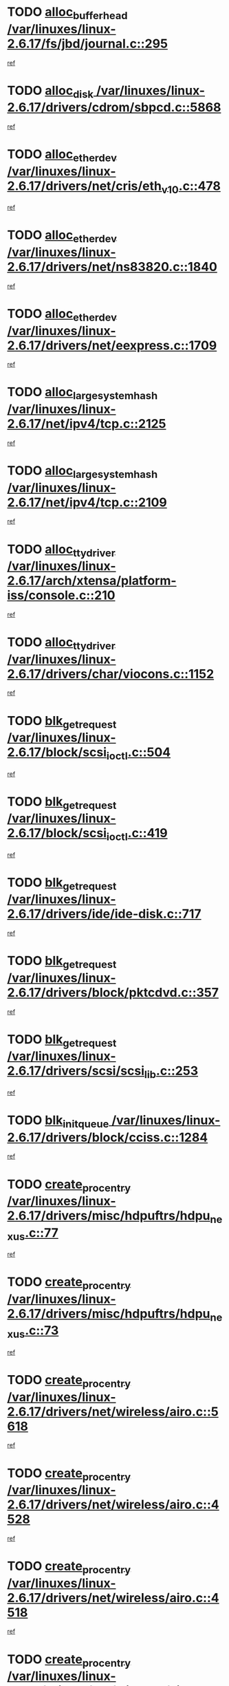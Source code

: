 * TODO [[view:/var/linuxes/linux-2.6.17/fs/jbd/journal.c::face=ovl-face1::linb=295::colb=1::cole=7][alloc_buffer_head /var/linuxes/linux-2.6.17/fs/jbd/journal.c::295]]
[[view:/var/linuxes/linux-2.6.17/fs/jbd/journal.c::face=ovl-face2::linb=358::colb=1::cole=7][ref]]
* TODO [[view:/var/linuxes/linux-2.6.17/drivers/cdrom/sbpcd.c::face=ovl-face1::linb=5868::colb=2::cole=6][alloc_disk /var/linuxes/linux-2.6.17/drivers/cdrom/sbpcd.c::5868]]
[[view:/var/linuxes/linux-2.6.17/drivers/cdrom/sbpcd.c::face=ovl-face2::linb=5869::colb=2::cole=6][ref]]
* TODO [[view:/var/linuxes/linux-2.6.17/drivers/net/cris/eth_v10.c::face=ovl-face1::linb=478::colb=1::cole=4][alloc_etherdev /var/linuxes/linux-2.6.17/drivers/net/cris/eth_v10.c::478]]
[[view:/var/linuxes/linux-2.6.17/drivers/net/cris/eth_v10.c::face=ovl-face2::linb=479::colb=6::cole=9][ref]]
* TODO [[view:/var/linuxes/linux-2.6.17/drivers/net/ns83820.c::face=ovl-face1::linb=1840::colb=1::cole=5][alloc_etherdev /var/linuxes/linux-2.6.17/drivers/net/ns83820.c::1840]]
[[view:/var/linuxes/linux-2.6.17/drivers/net/ns83820.c::face=ovl-face2::linb=1901::colb=28::cole=32][ref]]
* TODO [[view:/var/linuxes/linux-2.6.17/drivers/net/eexpress.c::face=ovl-face1::linb=1709::colb=2::cole=5][alloc_etherdev /var/linuxes/linux-2.6.17/drivers/net/eexpress.c::1709]]
[[view:/var/linuxes/linux-2.6.17/drivers/net/eexpress.c::face=ovl-face2::linb=1710::colb=2::cole=5][ref]]
* TODO [[view:/var/linuxes/linux-2.6.17/net/ipv4/tcp.c::face=ovl-face1::linb=2125::colb=1::cole=19][alloc_large_system_hash /var/linuxes/linux-2.6.17/net/ipv4/tcp.c::2125]]
[[view:/var/linuxes/linux-2.6.17/net/ipv4/tcp.c::face=ovl-face2::linb=2137::colb=18::cole=36][ref]]
* TODO [[view:/var/linuxes/linux-2.6.17/net/ipv4/tcp.c::face=ovl-face1::linb=2109::colb=1::cole=19][alloc_large_system_hash /var/linuxes/linux-2.6.17/net/ipv4/tcp.c::2109]]
[[view:/var/linuxes/linux-2.6.17/net/ipv4/tcp.c::face=ovl-face2::linb=2121::colb=15::cole=33][ref]]
* TODO [[view:/var/linuxes/linux-2.6.17/arch/xtensa/platform-iss/console.c::face=ovl-face1::linb=210::colb=1::cole=14][alloc_tty_driver /var/linuxes/linux-2.6.17/arch/xtensa/platform-iss/console.c::210]]
[[view:/var/linuxes/linux-2.6.17/arch/xtensa/platform-iss/console.c::face=ovl-face2::linb=216::colb=1::cole=14][ref]]
* TODO [[view:/var/linuxes/linux-2.6.17/drivers/char/viocons.c::face=ovl-face1::linb=1152::colb=1::cole=14][alloc_tty_driver /var/linuxes/linux-2.6.17/drivers/char/viocons.c::1152]]
[[view:/var/linuxes/linux-2.6.17/drivers/char/viocons.c::face=ovl-face2::linb=1153::colb=1::cole=14][ref]]
* TODO [[view:/var/linuxes/linux-2.6.17/block/scsi_ioctl.c::face=ovl-face1::linb=504::colb=1::cole=3][blk_get_request /var/linuxes/linux-2.6.17/block/scsi_ioctl.c::504]]
[[view:/var/linuxes/linux-2.6.17/block/scsi_ioctl.c::face=ovl-face2::linb=505::colb=1::cole=3][ref]]
* TODO [[view:/var/linuxes/linux-2.6.17/block/scsi_ioctl.c::face=ovl-face1::linb=419::colb=1::cole=3][blk_get_request /var/linuxes/linux-2.6.17/block/scsi_ioctl.c::419]]
[[view:/var/linuxes/linux-2.6.17/block/scsi_ioctl.c::face=ovl-face2::linb=427::colb=1::cole=3][ref]]
* TODO [[view:/var/linuxes/linux-2.6.17/drivers/ide/ide-disk.c::face=ovl-face1::linb=717::colb=1::cole=3][blk_get_request /var/linuxes/linux-2.6.17/drivers/ide/ide-disk.c::717]]
[[view:/var/linuxes/linux-2.6.17/drivers/ide/ide-disk.c::face=ovl-face2::linb=727::colb=48::cole=50][ref]]
* TODO [[view:/var/linuxes/linux-2.6.17/drivers/block/pktcdvd.c::face=ovl-face1::linb=357::colb=1::cole=3][blk_get_request /var/linuxes/linux-2.6.17/drivers/block/pktcdvd.c::357]]
[[view:/var/linuxes/linux-2.6.17/drivers/block/pktcdvd.c::face=ovl-face2::linb=359::colb=1::cole=3][ref]]
* TODO [[view:/var/linuxes/linux-2.6.17/drivers/scsi/scsi_lib.c::face=ovl-face1::linb=253::colb=1::cole=4][blk_get_request /var/linuxes/linux-2.6.17/drivers/scsi/scsi_lib.c::253]]
[[view:/var/linuxes/linux-2.6.17/drivers/scsi/scsi_lib.c::face=ovl-face2::linb=259::colb=1::cole=4][ref]]
* TODO [[view:/var/linuxes/linux-2.6.17/drivers/block/cciss.c::face=ovl-face1::linb=1284::colb=2::cole=13][blk_init_queue /var/linuxes/linux-2.6.17/drivers/block/cciss.c::1284]]
[[view:/var/linuxes/linux-2.6.17/drivers/block/cciss.c::face=ovl-face2::linb=1287::colb=2::cole=13][ref]]
* TODO [[view:/var/linuxes/linux-2.6.17/drivers/misc/hdpuftrs/hdpu_nexus.c::face=ovl-face1::linb=77::colb=1::cole=16][create_proc_entry /var/linuxes/linux-2.6.17/drivers/misc/hdpuftrs/hdpu_nexus.c::77]]
[[view:/var/linuxes/linux-2.6.17/drivers/misc/hdpuftrs/hdpu_nexus.c::face=ovl-face2::linb=78::colb=1::cole=16][ref]]
* TODO [[view:/var/linuxes/linux-2.6.17/drivers/misc/hdpuftrs/hdpu_nexus.c::face=ovl-face1::linb=73::colb=1::cole=13][create_proc_entry /var/linuxes/linux-2.6.17/drivers/misc/hdpuftrs/hdpu_nexus.c::73]]
[[view:/var/linuxes/linux-2.6.17/drivers/misc/hdpuftrs/hdpu_nexus.c::face=ovl-face2::linb=74::colb=1::cole=13][ref]]
* TODO [[view:/var/linuxes/linux-2.6.17/drivers/net/wireless/airo.c::face=ovl-face1::linb=5618::colb=1::cole=11][create_proc_entry /var/linuxes/linux-2.6.17/drivers/net/wireless/airo.c::5618]]
[[view:/var/linuxes/linux-2.6.17/drivers/net/wireless/airo.c::face=ovl-face2::linb=5621::colb=8::cole=18][ref]]
* TODO [[view:/var/linuxes/linux-2.6.17/drivers/net/wireless/airo.c::face=ovl-face1::linb=4528::colb=1::cole=6][create_proc_entry /var/linuxes/linux-2.6.17/drivers/net/wireless/airo.c::4528]]
[[view:/var/linuxes/linux-2.6.17/drivers/net/wireless/airo.c::face=ovl-face2::linb=4531::colb=8::cole=13][ref]]
* TODO [[view:/var/linuxes/linux-2.6.17/drivers/net/wireless/airo.c::face=ovl-face1::linb=4518::colb=1::cole=6][create_proc_entry /var/linuxes/linux-2.6.17/drivers/net/wireless/airo.c::4518]]
[[view:/var/linuxes/linux-2.6.17/drivers/net/wireless/airo.c::face=ovl-face2::linb=4521::colb=1::cole=6][ref]]
* TODO [[view:/var/linuxes/linux-2.6.17/drivers/net/wireless/airo.c::face=ovl-face1::linb=4508::colb=1::cole=6][create_proc_entry /var/linuxes/linux-2.6.17/drivers/net/wireless/airo.c::4508]]
[[view:/var/linuxes/linux-2.6.17/drivers/net/wireless/airo.c::face=ovl-face2::linb=4511::colb=8::cole=13][ref]]
* TODO [[view:/var/linuxes/linux-2.6.17/drivers/net/wireless/airo.c::face=ovl-face1::linb=4498::colb=1::cole=6][create_proc_entry /var/linuxes/linux-2.6.17/drivers/net/wireless/airo.c::4498]]
[[view:/var/linuxes/linux-2.6.17/drivers/net/wireless/airo.c::face=ovl-face2::linb=4501::colb=8::cole=13][ref]]
* TODO [[view:/var/linuxes/linux-2.6.17/drivers/net/wireless/airo.c::face=ovl-face1::linb=4488::colb=1::cole=6][create_proc_entry /var/linuxes/linux-2.6.17/drivers/net/wireless/airo.c::4488]]
[[view:/var/linuxes/linux-2.6.17/drivers/net/wireless/airo.c::face=ovl-face2::linb=4491::colb=8::cole=13][ref]]
* TODO [[view:/var/linuxes/linux-2.6.17/drivers/net/wireless/airo.c::face=ovl-face1::linb=4478::colb=1::cole=6][create_proc_entry /var/linuxes/linux-2.6.17/drivers/net/wireless/airo.c::4478]]
[[view:/var/linuxes/linux-2.6.17/drivers/net/wireless/airo.c::face=ovl-face2::linb=4481::colb=8::cole=13][ref]]
* TODO [[view:/var/linuxes/linux-2.6.17/drivers/net/wireless/airo.c::face=ovl-face1::linb=4468::colb=1::cole=6][create_proc_entry /var/linuxes/linux-2.6.17/drivers/net/wireless/airo.c::4468]]
[[view:/var/linuxes/linux-2.6.17/drivers/net/wireless/airo.c::face=ovl-face2::linb=4471::colb=8::cole=13][ref]]
* TODO [[view:/var/linuxes/linux-2.6.17/drivers/net/wireless/airo.c::face=ovl-face1::linb=4458::colb=1::cole=6][create_proc_entry /var/linuxes/linux-2.6.17/drivers/net/wireless/airo.c::4458]]
[[view:/var/linuxes/linux-2.6.17/drivers/net/wireless/airo.c::face=ovl-face2::linb=4461::colb=8::cole=13][ref]]
* TODO [[view:/var/linuxes/linux-2.6.17/drivers/net/wireless/airo.c::face=ovl-face1::linb=4450::colb=1::cole=18][create_proc_entry /var/linuxes/linux-2.6.17/drivers/net/wireless/airo.c::4450]]
[[view:/var/linuxes/linux-2.6.17/drivers/net/wireless/airo.c::face=ovl-face2::linb=4453::colb=8::cole=25][ref]]
* TODO [[view:/var/linuxes/linux-2.6.17/block/ll_rw_blk.c::face=ovl-face1::linb=2082::colb=3::cole=6][current_io_context /var/linuxes/linux-2.6.17/block/ll_rw_blk.c::2082]]
[[view:/var/linuxes/linux-2.6.17/block/ll_rw_blk.c::face=ovl-face2::linb=2157::colb=2::cole=5][ref]]
* TODO [[view:/var/linuxes/linux-2.6.17/arch/sh64/mm/ioremap.c::face=ovl-face1::linb=155::colb=1::cole=5][get_vm_area /var/linuxes/linux-2.6.17/arch/sh64/mm/ioremap.c::155]]
[[view:/var/linuxes/linux-2.6.17/arch/sh64/mm/ioremap.c::face=ovl-face2::linb=156::colb=50::cole=54][ref]]
* TODO [[view:/var/linuxes/linux-2.6.17/arch/powerpc/platforms/chrp/pci.c::face=ovl-face1::linb=145::colb=1::cole=6][ioremap /var/linuxes/linux-2.6.17/arch/powerpc/platforms/chrp/pci.c::145]]
[[view:/var/linuxes/linux-2.6.17/arch/powerpc/platforms/chrp/pci.c::face=ovl-face2::linb=148::colb=17::cole=22][ref]]
* TODO [[view:/var/linuxes/linux-2.6.17/arch/sparc/kernel/sun4c_irq.c::face=ovl-face1::linb=170::colb=1::cole=13][ioremap /var/linuxes/linux-2.6.17/arch/sparc/kernel/sun4c_irq.c::170]]
[[view:/var/linuxes/linux-2.6.17/arch/sparc/kernel/sun4c_irq.c::face=ovl-face2::linb=177::colb=1::cole=13][ref]]
* TODO [[view:/var/linuxes/linux-2.6.17/arch/ppc/platforms/pq2ads.c::face=ovl-face1::linb=25::colb=13::cole=18][ioremap /var/linuxes/linux-2.6.17/arch/ppc/platforms/pq2ads.c::25]]
[[view:/var/linuxes/linux-2.6.17/arch/ppc/platforms/pq2ads.c::face=ovl-face2::linb=32::colb=18::cole=23][ref]]
* TODO [[view:/var/linuxes/linux-2.6.17/arch/ppc/platforms/mpc8272ads_setup.c::face=ovl-face1::linb=263::colb=13::cole=18][ioremap /var/linuxes/linux-2.6.17/arch/ppc/platforms/mpc8272ads_setup.c::263]]
[[view:/var/linuxes/linux-2.6.17/arch/ppc/platforms/mpc8272ads_setup.c::face=ovl-face2::linb=265::colb=12::cole=17][ref]]
* TODO [[view:/var/linuxes/linux-2.6.17/arch/ppc/platforms/mpc8272ads_setup.c::face=ovl-face1::linb=246::colb=13::cole=18][ioremap /var/linuxes/linux-2.6.17/arch/ppc/platforms/mpc8272ads_setup.c::246]]
[[view:/var/linuxes/linux-2.6.17/arch/ppc/platforms/mpc8272ads_setup.c::face=ovl-face2::linb=249::colb=12::cole=17][ref]]
* TODO [[view:/var/linuxes/linux-2.6.17/arch/ppc/platforms/mpc8272ads_setup.c::face=ovl-face1::linb=123::colb=13::cole=18][ioremap /var/linuxes/linux-2.6.17/arch/ppc/platforms/mpc8272ads_setup.c::123]]
[[view:/var/linuxes/linux-2.6.17/arch/ppc/platforms/mpc8272ads_setup.c::face=ovl-face2::linb=126::colb=7::cole=12][ref]]
* TODO [[view:/var/linuxes/linux-2.6.17/arch/ppc/syslib/ppc83xx_setup.c::face=ovl-face1::linb=319::colb=1::cole=4][ioremap /var/linuxes/linux-2.6.17/arch/ppc/syslib/ppc83xx_setup.c::319]]
[[view:/var/linuxes/linux-2.6.17/arch/ppc/syslib/ppc83xx_setup.c::face=ovl-face2::linb=325::colb=9::cole=12][ref]]
* TODO [[view:/var/linuxes/linux-2.6.17/arch/ppc/syslib/ppc83xx_setup.c::face=ovl-face1::linb=247::colb=1::cole=4][ioremap /var/linuxes/linux-2.6.17/arch/ppc/syslib/ppc83xx_setup.c::247]]
[[view:/var/linuxes/linux-2.6.17/arch/ppc/syslib/ppc83xx_setup.c::face=ovl-face2::linb=252::colb=1::cole=4][ref]]
* TODO [[view:/var/linuxes/linux-2.6.17/arch/ppc/syslib/ppc83xx_setup.c::face=ovl-face1::linb=246::colb=1::cole=9][ioremap /var/linuxes/linux-2.6.17/arch/ppc/syslib/ppc83xx_setup.c::246]]
[[view:/var/linuxes/linux-2.6.17/arch/ppc/syslib/ppc83xx_setup.c::face=ovl-face2::linb=268::colb=1::cole=9][ref]]
* TODO [[view:/var/linuxes/linux-2.6.17/arch/ppc/syslib/ppc83xx_setup.c::face=ovl-face1::linb=189::colb=1::cole=4][ioremap /var/linuxes/linux-2.6.17/arch/ppc/syslib/ppc83xx_setup.c::189]]
[[view:/var/linuxes/linux-2.6.17/arch/ppc/syslib/ppc83xx_setup.c::face=ovl-face2::linb=194::colb=1::cole=4][ref]]
* TODO [[view:/var/linuxes/linux-2.6.17/arch/ppc/syslib/ppc83xx_setup.c::face=ovl-face1::linb=188::colb=1::cole=9][ioremap /var/linuxes/linux-2.6.17/arch/ppc/syslib/ppc83xx_setup.c::188]]
[[view:/var/linuxes/linux-2.6.17/arch/ppc/syslib/ppc83xx_setup.c::face=ovl-face2::linb=210::colb=1::cole=9][ref]]
* TODO [[view:/var/linuxes/linux-2.6.17/arch/ppc/syslib/ppc85xx_setup.c::face=ovl-face1::linb=212::colb=1::cole=4][ioremap /var/linuxes/linux-2.6.17/arch/ppc/syslib/ppc85xx_setup.c::212]]
[[view:/var/linuxes/linux-2.6.17/arch/ppc/syslib/ppc85xx_setup.c::face=ovl-face2::linb=221::colb=1::cole=4][ref]]
* TODO [[view:/var/linuxes/linux-2.6.17/arch/ppc/syslib/ppc85xx_setup.c::face=ovl-face1::linb=152::colb=1::cole=5][ioremap /var/linuxes/linux-2.6.17/arch/ppc/syslib/ppc85xx_setup.c::152]]
[[view:/var/linuxes/linux-2.6.17/arch/ppc/syslib/ppc85xx_setup.c::face=ovl-face2::linb=160::colb=5::cole=9][ref]]
* TODO [[view:/var/linuxes/linux-2.6.17/arch/ppc/syslib/ppc85xx_setup.c::face=ovl-face1::linb=149::colb=1::cole=4][ioremap /var/linuxes/linux-2.6.17/arch/ppc/syslib/ppc85xx_setup.c::149]]
[[view:/var/linuxes/linux-2.6.17/arch/ppc/syslib/ppc85xx_setup.c::face=ovl-face2::linb=170::colb=1::cole=4][ref]]
* TODO [[view:/var/linuxes/linux-2.6.17/arch/mips/sgi-ip32/crime.c::face=ovl-face1::linb=33::colb=1::cole=6][ioremap /var/linuxes/linux-2.6.17/arch/mips/sgi-ip32/crime.c::33]]
[[view:/var/linuxes/linux-2.6.17/arch/mips/sgi-ip32/crime.c::face=ovl-face2::linb=36::colb=6::cole=11][ref]]
* TODO [[view:/var/linuxes/linux-2.6.17/drivers/video/platinumfb.c::face=ovl-face1::linb=580::colb=1::cole=17][ioremap /var/linuxes/linux-2.6.17/drivers/video/platinumfb.c::580]]
[[view:/var/linuxes/linux-2.6.17/drivers/video/platinumfb.c::face=ovl-face2::linb=608::colb=8::cole=24][ref]]
* TODO [[view:/var/linuxes/linux-2.6.17/drivers/video/platinumfb.c::face=ovl-face1::linb=576::colb=1::cole=21][ioremap /var/linuxes/linux-2.6.17/drivers/video/platinumfb.c::576]]
[[view:/var/linuxes/linux-2.6.17/drivers/video/platinumfb.c::face=ovl-face2::linb=583::colb=11::cole=31][ref]]
* TODO [[view:/var/linuxes/linux-2.6.17/drivers/mtd/maps/wr_sbc82xx_flash.c::face=ovl-face1::linb=87::colb=1::cole=3][ioremap /var/linuxes/linux-2.6.17/drivers/mtd/maps/wr_sbc82xx_flash.c::87]]
[[view:/var/linuxes/linux-2.6.17/drivers/mtd/maps/wr_sbc82xx_flash.c::face=ovl-face2::linb=93::colb=6::cole=8][ref]]
* TODO [[view:/var/linuxes/linux-2.6.17/drivers/serial/sunsab.c::face=ovl-face1::linb=1031::colb=2::cole=10][ioremap /var/linuxes/linux-2.6.17/drivers/serial/sunsab.c::1031]]
[[view:/var/linuxes/linux-2.6.17/drivers/serial/sunsab.c::face=ovl-face2::linb=1037::colb=35::cole=43][ref]]
* TODO [[view:/var/linuxes/linux-2.6.17/drivers/firmware/pcdp.c::face=ovl-face1::linb=97::colb=1::cole=5][ioremap /var/linuxes/linux-2.6.17/drivers/firmware/pcdp.c::97]]
[[view:/var/linuxes/linux-2.6.17/drivers/firmware/pcdp.c::face=ovl-face2::linb=98::colb=42::cole=46][ref]]
* TODO [[view:/var/linuxes/linux-2.6.17/drivers/macintosh/macio-adb.c::face=ovl-face1::linb=111::colb=1::cole=4][ioremap /var/linuxes/linux-2.6.17/drivers/macintosh/macio-adb.c::111]]
[[view:/var/linuxes/linux-2.6.17/drivers/macintosh/macio-adb.c::face=ovl-face2::linb=113::colb=8::cole=11][ref]]
* TODO [[view:/var/linuxes/linux-2.6.17/sound/ppc/pmac.c::face=ovl-face1::linb=1245::colb=1::cole=12][ioremap /var/linuxes/linux-2.6.17/sound/ppc/pmac.c::1245]]
[[view:/var/linuxes/linux-2.6.17/sound/ppc/pmac.c::face=ovl-face2::linb=1276::colb=12::cole=23][ref]]
* TODO [[view:/var/linuxes/linux-2.6.17/sound/oss/dmasound/dmasound_awacs.c::face=ovl-face1::linb=2937::colb=1::cole=12][ioremap /var/linuxes/linux-2.6.17/sound/oss/dmasound/dmasound_awacs.c::2937]]
[[view:/var/linuxes/linux-2.6.17/sound/oss/dmasound/dmasound_awacs.c::face=ovl-face2::linb=3069::colb=11::cole=22][ref]]
* TODO [[view:/var/linuxes/linux-2.6.17/sound/oss/dmasound/dmasound_awacs.c::face=ovl-face1::linb=2936::colb=1::cole=12][ioremap /var/linuxes/linux-2.6.17/sound/oss/dmasound/dmasound_awacs.c::2936]]
[[view:/var/linuxes/linux-2.6.17/sound/oss/dmasound/dmasound_awacs.c::face=ovl-face2::linb=3066::colb=11::cole=22][ref]]
* TODO [[view:/var/linuxes/linux-2.6.17/arch/powerpc/platforms/chrp/pci.c::face=ovl-face1::linb=145::colb=1::cole=6][ioremap /var/linuxes/linux-2.6.17/arch/powerpc/platforms/chrp/pci.c::145]]
[[view:/var/linuxes/linux-2.6.17/arch/powerpc/platforms/chrp/pci.c::face=ovl-face2::linb=148::colb=17::cole=22][ref]]
* TODO [[view:/var/linuxes/linux-2.6.17/arch/sparc/kernel/sun4c_irq.c::face=ovl-face1::linb=170::colb=1::cole=13][ioremap /var/linuxes/linux-2.6.17/arch/sparc/kernel/sun4c_irq.c::170]]
[[view:/var/linuxes/linux-2.6.17/arch/sparc/kernel/sun4c_irq.c::face=ovl-face2::linb=177::colb=1::cole=13][ref]]
* TODO [[view:/var/linuxes/linux-2.6.17/arch/ppc/platforms/pq2ads.c::face=ovl-face1::linb=25::colb=13::cole=18][ioremap /var/linuxes/linux-2.6.17/arch/ppc/platforms/pq2ads.c::25]]
[[view:/var/linuxes/linux-2.6.17/arch/ppc/platforms/pq2ads.c::face=ovl-face2::linb=32::colb=18::cole=23][ref]]
* TODO [[view:/var/linuxes/linux-2.6.17/arch/ppc/platforms/mpc8272ads_setup.c::face=ovl-face1::linb=263::colb=13::cole=18][ioremap /var/linuxes/linux-2.6.17/arch/ppc/platforms/mpc8272ads_setup.c::263]]
[[view:/var/linuxes/linux-2.6.17/arch/ppc/platforms/mpc8272ads_setup.c::face=ovl-face2::linb=265::colb=12::cole=17][ref]]
* TODO [[view:/var/linuxes/linux-2.6.17/arch/ppc/platforms/mpc8272ads_setup.c::face=ovl-face1::linb=246::colb=13::cole=18][ioremap /var/linuxes/linux-2.6.17/arch/ppc/platforms/mpc8272ads_setup.c::246]]
[[view:/var/linuxes/linux-2.6.17/arch/ppc/platforms/mpc8272ads_setup.c::face=ovl-face2::linb=249::colb=12::cole=17][ref]]
* TODO [[view:/var/linuxes/linux-2.6.17/arch/ppc/platforms/mpc8272ads_setup.c::face=ovl-face1::linb=123::colb=13::cole=18][ioremap /var/linuxes/linux-2.6.17/arch/ppc/platforms/mpc8272ads_setup.c::123]]
[[view:/var/linuxes/linux-2.6.17/arch/ppc/platforms/mpc8272ads_setup.c::face=ovl-face2::linb=126::colb=7::cole=12][ref]]
* TODO [[view:/var/linuxes/linux-2.6.17/arch/ppc/syslib/ppc83xx_setup.c::face=ovl-face1::linb=319::colb=1::cole=4][ioremap /var/linuxes/linux-2.6.17/arch/ppc/syslib/ppc83xx_setup.c::319]]
[[view:/var/linuxes/linux-2.6.17/arch/ppc/syslib/ppc83xx_setup.c::face=ovl-face2::linb=325::colb=9::cole=12][ref]]
* TODO [[view:/var/linuxes/linux-2.6.17/arch/ppc/syslib/ppc83xx_setup.c::face=ovl-face1::linb=247::colb=1::cole=4][ioremap /var/linuxes/linux-2.6.17/arch/ppc/syslib/ppc83xx_setup.c::247]]
[[view:/var/linuxes/linux-2.6.17/arch/ppc/syslib/ppc83xx_setup.c::face=ovl-face2::linb=252::colb=1::cole=4][ref]]
* TODO [[view:/var/linuxes/linux-2.6.17/arch/ppc/syslib/ppc83xx_setup.c::face=ovl-face1::linb=246::colb=1::cole=9][ioremap /var/linuxes/linux-2.6.17/arch/ppc/syslib/ppc83xx_setup.c::246]]
[[view:/var/linuxes/linux-2.6.17/arch/ppc/syslib/ppc83xx_setup.c::face=ovl-face2::linb=268::colb=1::cole=9][ref]]
* TODO [[view:/var/linuxes/linux-2.6.17/arch/ppc/syslib/ppc83xx_setup.c::face=ovl-face1::linb=189::colb=1::cole=4][ioremap /var/linuxes/linux-2.6.17/arch/ppc/syslib/ppc83xx_setup.c::189]]
[[view:/var/linuxes/linux-2.6.17/arch/ppc/syslib/ppc83xx_setup.c::face=ovl-face2::linb=194::colb=1::cole=4][ref]]
* TODO [[view:/var/linuxes/linux-2.6.17/arch/ppc/syslib/ppc83xx_setup.c::face=ovl-face1::linb=188::colb=1::cole=9][ioremap /var/linuxes/linux-2.6.17/arch/ppc/syslib/ppc83xx_setup.c::188]]
[[view:/var/linuxes/linux-2.6.17/arch/ppc/syslib/ppc83xx_setup.c::face=ovl-face2::linb=210::colb=1::cole=9][ref]]
* TODO [[view:/var/linuxes/linux-2.6.17/arch/ppc/syslib/ppc85xx_setup.c::face=ovl-face1::linb=212::colb=1::cole=4][ioremap /var/linuxes/linux-2.6.17/arch/ppc/syslib/ppc85xx_setup.c::212]]
[[view:/var/linuxes/linux-2.6.17/arch/ppc/syslib/ppc85xx_setup.c::face=ovl-face2::linb=221::colb=1::cole=4][ref]]
* TODO [[view:/var/linuxes/linux-2.6.17/arch/ppc/syslib/ppc85xx_setup.c::face=ovl-face1::linb=152::colb=1::cole=5][ioremap /var/linuxes/linux-2.6.17/arch/ppc/syslib/ppc85xx_setup.c::152]]
[[view:/var/linuxes/linux-2.6.17/arch/ppc/syslib/ppc85xx_setup.c::face=ovl-face2::linb=160::colb=5::cole=9][ref]]
* TODO [[view:/var/linuxes/linux-2.6.17/arch/ppc/syslib/ppc85xx_setup.c::face=ovl-face1::linb=149::colb=1::cole=4][ioremap /var/linuxes/linux-2.6.17/arch/ppc/syslib/ppc85xx_setup.c::149]]
[[view:/var/linuxes/linux-2.6.17/arch/ppc/syslib/ppc85xx_setup.c::face=ovl-face2::linb=170::colb=1::cole=4][ref]]
* TODO [[view:/var/linuxes/linux-2.6.17/arch/mips/sgi-ip32/crime.c::face=ovl-face1::linb=33::colb=1::cole=6][ioremap /var/linuxes/linux-2.6.17/arch/mips/sgi-ip32/crime.c::33]]
[[view:/var/linuxes/linux-2.6.17/arch/mips/sgi-ip32/crime.c::face=ovl-face2::linb=36::colb=6::cole=11][ref]]
* TODO [[view:/var/linuxes/linux-2.6.17/drivers/video/platinumfb.c::face=ovl-face1::linb=580::colb=1::cole=17][ioremap /var/linuxes/linux-2.6.17/drivers/video/platinumfb.c::580]]
[[view:/var/linuxes/linux-2.6.17/drivers/video/platinumfb.c::face=ovl-face2::linb=608::colb=8::cole=24][ref]]
* TODO [[view:/var/linuxes/linux-2.6.17/drivers/video/platinumfb.c::face=ovl-face1::linb=576::colb=1::cole=21][ioremap /var/linuxes/linux-2.6.17/drivers/video/platinumfb.c::576]]
[[view:/var/linuxes/linux-2.6.17/drivers/video/platinumfb.c::face=ovl-face2::linb=583::colb=11::cole=31][ref]]
* TODO [[view:/var/linuxes/linux-2.6.17/drivers/mtd/maps/wr_sbc82xx_flash.c::face=ovl-face1::linb=87::colb=1::cole=3][ioremap /var/linuxes/linux-2.6.17/drivers/mtd/maps/wr_sbc82xx_flash.c::87]]
[[view:/var/linuxes/linux-2.6.17/drivers/mtd/maps/wr_sbc82xx_flash.c::face=ovl-face2::linb=93::colb=6::cole=8][ref]]
* TODO [[view:/var/linuxes/linux-2.6.17/drivers/serial/sunsab.c::face=ovl-face1::linb=1031::colb=2::cole=10][ioremap /var/linuxes/linux-2.6.17/drivers/serial/sunsab.c::1031]]
[[view:/var/linuxes/linux-2.6.17/drivers/serial/sunsab.c::face=ovl-face2::linb=1037::colb=35::cole=43][ref]]
* TODO [[view:/var/linuxes/linux-2.6.17/drivers/firmware/pcdp.c::face=ovl-face1::linb=97::colb=1::cole=5][ioremap /var/linuxes/linux-2.6.17/drivers/firmware/pcdp.c::97]]
[[view:/var/linuxes/linux-2.6.17/drivers/firmware/pcdp.c::face=ovl-face2::linb=98::colb=42::cole=46][ref]]
* TODO [[view:/var/linuxes/linux-2.6.17/drivers/macintosh/macio-adb.c::face=ovl-face1::linb=111::colb=1::cole=4][ioremap /var/linuxes/linux-2.6.17/drivers/macintosh/macio-adb.c::111]]
[[view:/var/linuxes/linux-2.6.17/drivers/macintosh/macio-adb.c::face=ovl-face2::linb=113::colb=8::cole=11][ref]]
* TODO [[view:/var/linuxes/linux-2.6.17/sound/ppc/pmac.c::face=ovl-face1::linb=1245::colb=1::cole=12][ioremap /var/linuxes/linux-2.6.17/sound/ppc/pmac.c::1245]]
[[view:/var/linuxes/linux-2.6.17/sound/ppc/pmac.c::face=ovl-face2::linb=1276::colb=12::cole=23][ref]]
* TODO [[view:/var/linuxes/linux-2.6.17/sound/oss/dmasound/dmasound_awacs.c::face=ovl-face1::linb=2937::colb=1::cole=12][ioremap /var/linuxes/linux-2.6.17/sound/oss/dmasound/dmasound_awacs.c::2937]]
[[view:/var/linuxes/linux-2.6.17/sound/oss/dmasound/dmasound_awacs.c::face=ovl-face2::linb=3069::colb=11::cole=22][ref]]
* TODO [[view:/var/linuxes/linux-2.6.17/sound/oss/dmasound/dmasound_awacs.c::face=ovl-face1::linb=2936::colb=1::cole=12][ioremap /var/linuxes/linux-2.6.17/sound/oss/dmasound/dmasound_awacs.c::2936]]
[[view:/var/linuxes/linux-2.6.17/sound/oss/dmasound/dmasound_awacs.c::face=ovl-face2::linb=3066::colb=11::cole=22][ref]]
* TODO [[view:/var/linuxes/linux-2.6.17/arch/powerpc/platforms/chrp/pci.c::face=ovl-face1::linb=145::colb=1::cole=6][ioremap /var/linuxes/linux-2.6.17/arch/powerpc/platforms/chrp/pci.c::145]]
[[view:/var/linuxes/linux-2.6.17/arch/powerpc/platforms/chrp/pci.c::face=ovl-face2::linb=148::colb=17::cole=22][ref]]
* TODO [[view:/var/linuxes/linux-2.6.17/arch/sparc/kernel/sun4c_irq.c::face=ovl-face1::linb=170::colb=1::cole=13][ioremap /var/linuxes/linux-2.6.17/arch/sparc/kernel/sun4c_irq.c::170]]
[[view:/var/linuxes/linux-2.6.17/arch/sparc/kernel/sun4c_irq.c::face=ovl-face2::linb=177::colb=1::cole=13][ref]]
* TODO [[view:/var/linuxes/linux-2.6.17/arch/ppc/platforms/pq2ads.c::face=ovl-face1::linb=25::colb=13::cole=18][ioremap /var/linuxes/linux-2.6.17/arch/ppc/platforms/pq2ads.c::25]]
[[view:/var/linuxes/linux-2.6.17/arch/ppc/platforms/pq2ads.c::face=ovl-face2::linb=32::colb=18::cole=23][ref]]
* TODO [[view:/var/linuxes/linux-2.6.17/arch/ppc/platforms/mpc8272ads_setup.c::face=ovl-face1::linb=263::colb=13::cole=18][ioremap /var/linuxes/linux-2.6.17/arch/ppc/platforms/mpc8272ads_setup.c::263]]
[[view:/var/linuxes/linux-2.6.17/arch/ppc/platforms/mpc8272ads_setup.c::face=ovl-face2::linb=265::colb=12::cole=17][ref]]
* TODO [[view:/var/linuxes/linux-2.6.17/arch/ppc/platforms/mpc8272ads_setup.c::face=ovl-face1::linb=246::colb=13::cole=18][ioremap /var/linuxes/linux-2.6.17/arch/ppc/platforms/mpc8272ads_setup.c::246]]
[[view:/var/linuxes/linux-2.6.17/arch/ppc/platforms/mpc8272ads_setup.c::face=ovl-face2::linb=249::colb=12::cole=17][ref]]
* TODO [[view:/var/linuxes/linux-2.6.17/arch/ppc/platforms/mpc8272ads_setup.c::face=ovl-face1::linb=123::colb=13::cole=18][ioremap /var/linuxes/linux-2.6.17/arch/ppc/platforms/mpc8272ads_setup.c::123]]
[[view:/var/linuxes/linux-2.6.17/arch/ppc/platforms/mpc8272ads_setup.c::face=ovl-face2::linb=126::colb=7::cole=12][ref]]
* TODO [[view:/var/linuxes/linux-2.6.17/arch/ppc/syslib/ppc83xx_setup.c::face=ovl-face1::linb=319::colb=1::cole=4][ioremap /var/linuxes/linux-2.6.17/arch/ppc/syslib/ppc83xx_setup.c::319]]
[[view:/var/linuxes/linux-2.6.17/arch/ppc/syslib/ppc83xx_setup.c::face=ovl-face2::linb=325::colb=9::cole=12][ref]]
* TODO [[view:/var/linuxes/linux-2.6.17/arch/ppc/syslib/ppc83xx_setup.c::face=ovl-face1::linb=247::colb=1::cole=4][ioremap /var/linuxes/linux-2.6.17/arch/ppc/syslib/ppc83xx_setup.c::247]]
[[view:/var/linuxes/linux-2.6.17/arch/ppc/syslib/ppc83xx_setup.c::face=ovl-face2::linb=252::colb=1::cole=4][ref]]
* TODO [[view:/var/linuxes/linux-2.6.17/arch/ppc/syslib/ppc83xx_setup.c::face=ovl-face1::linb=246::colb=1::cole=9][ioremap /var/linuxes/linux-2.6.17/arch/ppc/syslib/ppc83xx_setup.c::246]]
[[view:/var/linuxes/linux-2.6.17/arch/ppc/syslib/ppc83xx_setup.c::face=ovl-face2::linb=268::colb=1::cole=9][ref]]
* TODO [[view:/var/linuxes/linux-2.6.17/arch/ppc/syslib/ppc83xx_setup.c::face=ovl-face1::linb=189::colb=1::cole=4][ioremap /var/linuxes/linux-2.6.17/arch/ppc/syslib/ppc83xx_setup.c::189]]
[[view:/var/linuxes/linux-2.6.17/arch/ppc/syslib/ppc83xx_setup.c::face=ovl-face2::linb=194::colb=1::cole=4][ref]]
* TODO [[view:/var/linuxes/linux-2.6.17/arch/ppc/syslib/ppc83xx_setup.c::face=ovl-face1::linb=188::colb=1::cole=9][ioremap /var/linuxes/linux-2.6.17/arch/ppc/syslib/ppc83xx_setup.c::188]]
[[view:/var/linuxes/linux-2.6.17/arch/ppc/syslib/ppc83xx_setup.c::face=ovl-face2::linb=210::colb=1::cole=9][ref]]
* TODO [[view:/var/linuxes/linux-2.6.17/arch/ppc/syslib/ppc85xx_setup.c::face=ovl-face1::linb=212::colb=1::cole=4][ioremap /var/linuxes/linux-2.6.17/arch/ppc/syslib/ppc85xx_setup.c::212]]
[[view:/var/linuxes/linux-2.6.17/arch/ppc/syslib/ppc85xx_setup.c::face=ovl-face2::linb=221::colb=1::cole=4][ref]]
* TODO [[view:/var/linuxes/linux-2.6.17/arch/ppc/syslib/ppc85xx_setup.c::face=ovl-face1::linb=152::colb=1::cole=5][ioremap /var/linuxes/linux-2.6.17/arch/ppc/syslib/ppc85xx_setup.c::152]]
[[view:/var/linuxes/linux-2.6.17/arch/ppc/syslib/ppc85xx_setup.c::face=ovl-face2::linb=160::colb=5::cole=9][ref]]
* TODO [[view:/var/linuxes/linux-2.6.17/arch/ppc/syslib/ppc85xx_setup.c::face=ovl-face1::linb=149::colb=1::cole=4][ioremap /var/linuxes/linux-2.6.17/arch/ppc/syslib/ppc85xx_setup.c::149]]
[[view:/var/linuxes/linux-2.6.17/arch/ppc/syslib/ppc85xx_setup.c::face=ovl-face2::linb=170::colb=1::cole=4][ref]]
* TODO [[view:/var/linuxes/linux-2.6.17/arch/mips/sgi-ip32/crime.c::face=ovl-face1::linb=33::colb=1::cole=6][ioremap /var/linuxes/linux-2.6.17/arch/mips/sgi-ip32/crime.c::33]]
[[view:/var/linuxes/linux-2.6.17/arch/mips/sgi-ip32/crime.c::face=ovl-face2::linb=36::colb=6::cole=11][ref]]
* TODO [[view:/var/linuxes/linux-2.6.17/drivers/video/platinumfb.c::face=ovl-face1::linb=580::colb=1::cole=17][ioremap /var/linuxes/linux-2.6.17/drivers/video/platinumfb.c::580]]
[[view:/var/linuxes/linux-2.6.17/drivers/video/platinumfb.c::face=ovl-face2::linb=608::colb=8::cole=24][ref]]
* TODO [[view:/var/linuxes/linux-2.6.17/drivers/video/platinumfb.c::face=ovl-face1::linb=576::colb=1::cole=21][ioremap /var/linuxes/linux-2.6.17/drivers/video/platinumfb.c::576]]
[[view:/var/linuxes/linux-2.6.17/drivers/video/platinumfb.c::face=ovl-face2::linb=583::colb=11::cole=31][ref]]
* TODO [[view:/var/linuxes/linux-2.6.17/drivers/mtd/maps/wr_sbc82xx_flash.c::face=ovl-face1::linb=87::colb=1::cole=3][ioremap /var/linuxes/linux-2.6.17/drivers/mtd/maps/wr_sbc82xx_flash.c::87]]
[[view:/var/linuxes/linux-2.6.17/drivers/mtd/maps/wr_sbc82xx_flash.c::face=ovl-face2::linb=93::colb=6::cole=8][ref]]
* TODO [[view:/var/linuxes/linux-2.6.17/drivers/serial/sunsab.c::face=ovl-face1::linb=1031::colb=2::cole=10][ioremap /var/linuxes/linux-2.6.17/drivers/serial/sunsab.c::1031]]
[[view:/var/linuxes/linux-2.6.17/drivers/serial/sunsab.c::face=ovl-face2::linb=1037::colb=35::cole=43][ref]]
* TODO [[view:/var/linuxes/linux-2.6.17/drivers/firmware/pcdp.c::face=ovl-face1::linb=97::colb=1::cole=5][ioremap /var/linuxes/linux-2.6.17/drivers/firmware/pcdp.c::97]]
[[view:/var/linuxes/linux-2.6.17/drivers/firmware/pcdp.c::face=ovl-face2::linb=98::colb=42::cole=46][ref]]
* TODO [[view:/var/linuxes/linux-2.6.17/drivers/macintosh/macio-adb.c::face=ovl-face1::linb=111::colb=1::cole=4][ioremap /var/linuxes/linux-2.6.17/drivers/macintosh/macio-adb.c::111]]
[[view:/var/linuxes/linux-2.6.17/drivers/macintosh/macio-adb.c::face=ovl-face2::linb=113::colb=8::cole=11][ref]]
* TODO [[view:/var/linuxes/linux-2.6.17/sound/ppc/pmac.c::face=ovl-face1::linb=1245::colb=1::cole=12][ioremap /var/linuxes/linux-2.6.17/sound/ppc/pmac.c::1245]]
[[view:/var/linuxes/linux-2.6.17/sound/ppc/pmac.c::face=ovl-face2::linb=1276::colb=12::cole=23][ref]]
* TODO [[view:/var/linuxes/linux-2.6.17/sound/oss/dmasound/dmasound_awacs.c::face=ovl-face1::linb=2937::colb=1::cole=12][ioremap /var/linuxes/linux-2.6.17/sound/oss/dmasound/dmasound_awacs.c::2937]]
[[view:/var/linuxes/linux-2.6.17/sound/oss/dmasound/dmasound_awacs.c::face=ovl-face2::linb=3069::colb=11::cole=22][ref]]
* TODO [[view:/var/linuxes/linux-2.6.17/sound/oss/dmasound/dmasound_awacs.c::face=ovl-face1::linb=2936::colb=1::cole=12][ioremap /var/linuxes/linux-2.6.17/sound/oss/dmasound/dmasound_awacs.c::2936]]
[[view:/var/linuxes/linux-2.6.17/sound/oss/dmasound/dmasound_awacs.c::face=ovl-face2::linb=3066::colb=11::cole=22][ref]]
* TODO [[view:/var/linuxes/linux-2.6.17/arch/powerpc/platforms/chrp/pci.c::face=ovl-face1::linb=145::colb=1::cole=6][ioremap /var/linuxes/linux-2.6.17/arch/powerpc/platforms/chrp/pci.c::145]]
[[view:/var/linuxes/linux-2.6.17/arch/powerpc/platforms/chrp/pci.c::face=ovl-face2::linb=148::colb=17::cole=22][ref]]
* TODO [[view:/var/linuxes/linux-2.6.17/arch/sparc/kernel/sun4c_irq.c::face=ovl-face1::linb=170::colb=1::cole=13][ioremap /var/linuxes/linux-2.6.17/arch/sparc/kernel/sun4c_irq.c::170]]
[[view:/var/linuxes/linux-2.6.17/arch/sparc/kernel/sun4c_irq.c::face=ovl-face2::linb=177::colb=1::cole=13][ref]]
* TODO [[view:/var/linuxes/linux-2.6.17/arch/ppc/platforms/pq2ads.c::face=ovl-face1::linb=25::colb=13::cole=18][ioremap /var/linuxes/linux-2.6.17/arch/ppc/platforms/pq2ads.c::25]]
[[view:/var/linuxes/linux-2.6.17/arch/ppc/platforms/pq2ads.c::face=ovl-face2::linb=32::colb=18::cole=23][ref]]
* TODO [[view:/var/linuxes/linux-2.6.17/arch/ppc/platforms/mpc8272ads_setup.c::face=ovl-face1::linb=263::colb=13::cole=18][ioremap /var/linuxes/linux-2.6.17/arch/ppc/platforms/mpc8272ads_setup.c::263]]
[[view:/var/linuxes/linux-2.6.17/arch/ppc/platforms/mpc8272ads_setup.c::face=ovl-face2::linb=265::colb=12::cole=17][ref]]
* TODO [[view:/var/linuxes/linux-2.6.17/arch/ppc/platforms/mpc8272ads_setup.c::face=ovl-face1::linb=246::colb=13::cole=18][ioremap /var/linuxes/linux-2.6.17/arch/ppc/platforms/mpc8272ads_setup.c::246]]
[[view:/var/linuxes/linux-2.6.17/arch/ppc/platforms/mpc8272ads_setup.c::face=ovl-face2::linb=249::colb=12::cole=17][ref]]
* TODO [[view:/var/linuxes/linux-2.6.17/arch/ppc/platforms/mpc8272ads_setup.c::face=ovl-face1::linb=123::colb=13::cole=18][ioremap /var/linuxes/linux-2.6.17/arch/ppc/platforms/mpc8272ads_setup.c::123]]
[[view:/var/linuxes/linux-2.6.17/arch/ppc/platforms/mpc8272ads_setup.c::face=ovl-face2::linb=126::colb=7::cole=12][ref]]
* TODO [[view:/var/linuxes/linux-2.6.17/arch/ppc/syslib/ppc83xx_setup.c::face=ovl-face1::linb=319::colb=1::cole=4][ioremap /var/linuxes/linux-2.6.17/arch/ppc/syslib/ppc83xx_setup.c::319]]
[[view:/var/linuxes/linux-2.6.17/arch/ppc/syslib/ppc83xx_setup.c::face=ovl-face2::linb=325::colb=9::cole=12][ref]]
* TODO [[view:/var/linuxes/linux-2.6.17/arch/ppc/syslib/ppc83xx_setup.c::face=ovl-face1::linb=247::colb=1::cole=4][ioremap /var/linuxes/linux-2.6.17/arch/ppc/syslib/ppc83xx_setup.c::247]]
[[view:/var/linuxes/linux-2.6.17/arch/ppc/syslib/ppc83xx_setup.c::face=ovl-face2::linb=252::colb=1::cole=4][ref]]
* TODO [[view:/var/linuxes/linux-2.6.17/arch/ppc/syslib/ppc83xx_setup.c::face=ovl-face1::linb=246::colb=1::cole=9][ioremap /var/linuxes/linux-2.6.17/arch/ppc/syslib/ppc83xx_setup.c::246]]
[[view:/var/linuxes/linux-2.6.17/arch/ppc/syslib/ppc83xx_setup.c::face=ovl-face2::linb=268::colb=1::cole=9][ref]]
* TODO [[view:/var/linuxes/linux-2.6.17/arch/ppc/syslib/ppc83xx_setup.c::face=ovl-face1::linb=189::colb=1::cole=4][ioremap /var/linuxes/linux-2.6.17/arch/ppc/syslib/ppc83xx_setup.c::189]]
[[view:/var/linuxes/linux-2.6.17/arch/ppc/syslib/ppc83xx_setup.c::face=ovl-face2::linb=194::colb=1::cole=4][ref]]
* TODO [[view:/var/linuxes/linux-2.6.17/arch/ppc/syslib/ppc83xx_setup.c::face=ovl-face1::linb=188::colb=1::cole=9][ioremap /var/linuxes/linux-2.6.17/arch/ppc/syslib/ppc83xx_setup.c::188]]
[[view:/var/linuxes/linux-2.6.17/arch/ppc/syslib/ppc83xx_setup.c::face=ovl-face2::linb=210::colb=1::cole=9][ref]]
* TODO [[view:/var/linuxes/linux-2.6.17/arch/ppc/syslib/ppc85xx_setup.c::face=ovl-face1::linb=212::colb=1::cole=4][ioremap /var/linuxes/linux-2.6.17/arch/ppc/syslib/ppc85xx_setup.c::212]]
[[view:/var/linuxes/linux-2.6.17/arch/ppc/syslib/ppc85xx_setup.c::face=ovl-face2::linb=221::colb=1::cole=4][ref]]
* TODO [[view:/var/linuxes/linux-2.6.17/arch/ppc/syslib/ppc85xx_setup.c::face=ovl-face1::linb=152::colb=1::cole=5][ioremap /var/linuxes/linux-2.6.17/arch/ppc/syslib/ppc85xx_setup.c::152]]
[[view:/var/linuxes/linux-2.6.17/arch/ppc/syslib/ppc85xx_setup.c::face=ovl-face2::linb=160::colb=5::cole=9][ref]]
* TODO [[view:/var/linuxes/linux-2.6.17/arch/ppc/syslib/ppc85xx_setup.c::face=ovl-face1::linb=149::colb=1::cole=4][ioremap /var/linuxes/linux-2.6.17/arch/ppc/syslib/ppc85xx_setup.c::149]]
[[view:/var/linuxes/linux-2.6.17/arch/ppc/syslib/ppc85xx_setup.c::face=ovl-face2::linb=170::colb=1::cole=4][ref]]
* TODO [[view:/var/linuxes/linux-2.6.17/arch/mips/sgi-ip32/crime.c::face=ovl-face1::linb=33::colb=1::cole=6][ioremap /var/linuxes/linux-2.6.17/arch/mips/sgi-ip32/crime.c::33]]
[[view:/var/linuxes/linux-2.6.17/arch/mips/sgi-ip32/crime.c::face=ovl-face2::linb=36::colb=6::cole=11][ref]]
* TODO [[view:/var/linuxes/linux-2.6.17/drivers/video/platinumfb.c::face=ovl-face1::linb=580::colb=1::cole=17][ioremap /var/linuxes/linux-2.6.17/drivers/video/platinumfb.c::580]]
[[view:/var/linuxes/linux-2.6.17/drivers/video/platinumfb.c::face=ovl-face2::linb=608::colb=8::cole=24][ref]]
* TODO [[view:/var/linuxes/linux-2.6.17/drivers/video/platinumfb.c::face=ovl-face1::linb=576::colb=1::cole=21][ioremap /var/linuxes/linux-2.6.17/drivers/video/platinumfb.c::576]]
[[view:/var/linuxes/linux-2.6.17/drivers/video/platinumfb.c::face=ovl-face2::linb=583::colb=11::cole=31][ref]]
* TODO [[view:/var/linuxes/linux-2.6.17/drivers/mtd/maps/wr_sbc82xx_flash.c::face=ovl-face1::linb=87::colb=1::cole=3][ioremap /var/linuxes/linux-2.6.17/drivers/mtd/maps/wr_sbc82xx_flash.c::87]]
[[view:/var/linuxes/linux-2.6.17/drivers/mtd/maps/wr_sbc82xx_flash.c::face=ovl-face2::linb=93::colb=6::cole=8][ref]]
* TODO [[view:/var/linuxes/linux-2.6.17/drivers/serial/sunsab.c::face=ovl-face1::linb=1031::colb=2::cole=10][ioremap /var/linuxes/linux-2.6.17/drivers/serial/sunsab.c::1031]]
[[view:/var/linuxes/linux-2.6.17/drivers/serial/sunsab.c::face=ovl-face2::linb=1037::colb=35::cole=43][ref]]
* TODO [[view:/var/linuxes/linux-2.6.17/drivers/firmware/pcdp.c::face=ovl-face1::linb=97::colb=1::cole=5][ioremap /var/linuxes/linux-2.6.17/drivers/firmware/pcdp.c::97]]
[[view:/var/linuxes/linux-2.6.17/drivers/firmware/pcdp.c::face=ovl-face2::linb=98::colb=42::cole=46][ref]]
* TODO [[view:/var/linuxes/linux-2.6.17/drivers/macintosh/macio-adb.c::face=ovl-face1::linb=111::colb=1::cole=4][ioremap /var/linuxes/linux-2.6.17/drivers/macintosh/macio-adb.c::111]]
[[view:/var/linuxes/linux-2.6.17/drivers/macintosh/macio-adb.c::face=ovl-face2::linb=113::colb=8::cole=11][ref]]
* TODO [[view:/var/linuxes/linux-2.6.17/sound/ppc/pmac.c::face=ovl-face1::linb=1245::colb=1::cole=12][ioremap /var/linuxes/linux-2.6.17/sound/ppc/pmac.c::1245]]
[[view:/var/linuxes/linux-2.6.17/sound/ppc/pmac.c::face=ovl-face2::linb=1276::colb=12::cole=23][ref]]
* TODO [[view:/var/linuxes/linux-2.6.17/sound/oss/dmasound/dmasound_awacs.c::face=ovl-face1::linb=2937::colb=1::cole=12][ioremap /var/linuxes/linux-2.6.17/sound/oss/dmasound/dmasound_awacs.c::2937]]
[[view:/var/linuxes/linux-2.6.17/sound/oss/dmasound/dmasound_awacs.c::face=ovl-face2::linb=3069::colb=11::cole=22][ref]]
* TODO [[view:/var/linuxes/linux-2.6.17/sound/oss/dmasound/dmasound_awacs.c::face=ovl-face1::linb=2936::colb=1::cole=12][ioremap /var/linuxes/linux-2.6.17/sound/oss/dmasound/dmasound_awacs.c::2936]]
[[view:/var/linuxes/linux-2.6.17/sound/oss/dmasound/dmasound_awacs.c::face=ovl-face2::linb=3066::colb=11::cole=22][ref]]
* TODO [[view:/var/linuxes/linux-2.6.17/arch/powerpc/platforms/chrp/pci.c::face=ovl-face1::linb=145::colb=1::cole=6][ioremap /var/linuxes/linux-2.6.17/arch/powerpc/platforms/chrp/pci.c::145]]
[[view:/var/linuxes/linux-2.6.17/arch/powerpc/platforms/chrp/pci.c::face=ovl-face2::linb=148::colb=17::cole=22][ref]]
* TODO [[view:/var/linuxes/linux-2.6.17/arch/sparc/kernel/sun4c_irq.c::face=ovl-face1::linb=170::colb=1::cole=13][ioremap /var/linuxes/linux-2.6.17/arch/sparc/kernel/sun4c_irq.c::170]]
[[view:/var/linuxes/linux-2.6.17/arch/sparc/kernel/sun4c_irq.c::face=ovl-face2::linb=177::colb=1::cole=13][ref]]
* TODO [[view:/var/linuxes/linux-2.6.17/arch/ppc/platforms/pq2ads.c::face=ovl-face1::linb=25::colb=13::cole=18][ioremap /var/linuxes/linux-2.6.17/arch/ppc/platforms/pq2ads.c::25]]
[[view:/var/linuxes/linux-2.6.17/arch/ppc/platforms/pq2ads.c::face=ovl-face2::linb=32::colb=18::cole=23][ref]]
* TODO [[view:/var/linuxes/linux-2.6.17/arch/ppc/platforms/mpc8272ads_setup.c::face=ovl-face1::linb=263::colb=13::cole=18][ioremap /var/linuxes/linux-2.6.17/arch/ppc/platforms/mpc8272ads_setup.c::263]]
[[view:/var/linuxes/linux-2.6.17/arch/ppc/platforms/mpc8272ads_setup.c::face=ovl-face2::linb=265::colb=12::cole=17][ref]]
* TODO [[view:/var/linuxes/linux-2.6.17/arch/ppc/platforms/mpc8272ads_setup.c::face=ovl-face1::linb=246::colb=13::cole=18][ioremap /var/linuxes/linux-2.6.17/arch/ppc/platforms/mpc8272ads_setup.c::246]]
[[view:/var/linuxes/linux-2.6.17/arch/ppc/platforms/mpc8272ads_setup.c::face=ovl-face2::linb=249::colb=12::cole=17][ref]]
* TODO [[view:/var/linuxes/linux-2.6.17/arch/ppc/platforms/mpc8272ads_setup.c::face=ovl-face1::linb=123::colb=13::cole=18][ioremap /var/linuxes/linux-2.6.17/arch/ppc/platforms/mpc8272ads_setup.c::123]]
[[view:/var/linuxes/linux-2.6.17/arch/ppc/platforms/mpc8272ads_setup.c::face=ovl-face2::linb=126::colb=7::cole=12][ref]]
* TODO [[view:/var/linuxes/linux-2.6.17/arch/ppc/syslib/ppc83xx_setup.c::face=ovl-face1::linb=319::colb=1::cole=4][ioremap /var/linuxes/linux-2.6.17/arch/ppc/syslib/ppc83xx_setup.c::319]]
[[view:/var/linuxes/linux-2.6.17/arch/ppc/syslib/ppc83xx_setup.c::face=ovl-face2::linb=325::colb=9::cole=12][ref]]
* TODO [[view:/var/linuxes/linux-2.6.17/arch/ppc/syslib/ppc83xx_setup.c::face=ovl-face1::linb=247::colb=1::cole=4][ioremap /var/linuxes/linux-2.6.17/arch/ppc/syslib/ppc83xx_setup.c::247]]
[[view:/var/linuxes/linux-2.6.17/arch/ppc/syslib/ppc83xx_setup.c::face=ovl-face2::linb=252::colb=1::cole=4][ref]]
* TODO [[view:/var/linuxes/linux-2.6.17/arch/ppc/syslib/ppc83xx_setup.c::face=ovl-face1::linb=246::colb=1::cole=9][ioremap /var/linuxes/linux-2.6.17/arch/ppc/syslib/ppc83xx_setup.c::246]]
[[view:/var/linuxes/linux-2.6.17/arch/ppc/syslib/ppc83xx_setup.c::face=ovl-face2::linb=268::colb=1::cole=9][ref]]
* TODO [[view:/var/linuxes/linux-2.6.17/arch/ppc/syslib/ppc83xx_setup.c::face=ovl-face1::linb=189::colb=1::cole=4][ioremap /var/linuxes/linux-2.6.17/arch/ppc/syslib/ppc83xx_setup.c::189]]
[[view:/var/linuxes/linux-2.6.17/arch/ppc/syslib/ppc83xx_setup.c::face=ovl-face2::linb=194::colb=1::cole=4][ref]]
* TODO [[view:/var/linuxes/linux-2.6.17/arch/ppc/syslib/ppc83xx_setup.c::face=ovl-face1::linb=188::colb=1::cole=9][ioremap /var/linuxes/linux-2.6.17/arch/ppc/syslib/ppc83xx_setup.c::188]]
[[view:/var/linuxes/linux-2.6.17/arch/ppc/syslib/ppc83xx_setup.c::face=ovl-face2::linb=210::colb=1::cole=9][ref]]
* TODO [[view:/var/linuxes/linux-2.6.17/arch/ppc/syslib/ppc85xx_setup.c::face=ovl-face1::linb=212::colb=1::cole=4][ioremap /var/linuxes/linux-2.6.17/arch/ppc/syslib/ppc85xx_setup.c::212]]
[[view:/var/linuxes/linux-2.6.17/arch/ppc/syslib/ppc85xx_setup.c::face=ovl-face2::linb=221::colb=1::cole=4][ref]]
* TODO [[view:/var/linuxes/linux-2.6.17/arch/ppc/syslib/ppc85xx_setup.c::face=ovl-face1::linb=152::colb=1::cole=5][ioremap /var/linuxes/linux-2.6.17/arch/ppc/syslib/ppc85xx_setup.c::152]]
[[view:/var/linuxes/linux-2.6.17/arch/ppc/syslib/ppc85xx_setup.c::face=ovl-face2::linb=160::colb=5::cole=9][ref]]
* TODO [[view:/var/linuxes/linux-2.6.17/arch/ppc/syslib/ppc85xx_setup.c::face=ovl-face1::linb=149::colb=1::cole=4][ioremap /var/linuxes/linux-2.6.17/arch/ppc/syslib/ppc85xx_setup.c::149]]
[[view:/var/linuxes/linux-2.6.17/arch/ppc/syslib/ppc85xx_setup.c::face=ovl-face2::linb=170::colb=1::cole=4][ref]]
* TODO [[view:/var/linuxes/linux-2.6.17/arch/mips/sgi-ip32/crime.c::face=ovl-face1::linb=33::colb=1::cole=6][ioremap /var/linuxes/linux-2.6.17/arch/mips/sgi-ip32/crime.c::33]]
[[view:/var/linuxes/linux-2.6.17/arch/mips/sgi-ip32/crime.c::face=ovl-face2::linb=36::colb=6::cole=11][ref]]
* TODO [[view:/var/linuxes/linux-2.6.17/drivers/video/platinumfb.c::face=ovl-face1::linb=580::colb=1::cole=17][ioremap /var/linuxes/linux-2.6.17/drivers/video/platinumfb.c::580]]
[[view:/var/linuxes/linux-2.6.17/drivers/video/platinumfb.c::face=ovl-face2::linb=608::colb=8::cole=24][ref]]
* TODO [[view:/var/linuxes/linux-2.6.17/drivers/video/platinumfb.c::face=ovl-face1::linb=576::colb=1::cole=21][ioremap /var/linuxes/linux-2.6.17/drivers/video/platinumfb.c::576]]
[[view:/var/linuxes/linux-2.6.17/drivers/video/platinumfb.c::face=ovl-face2::linb=583::colb=11::cole=31][ref]]
* TODO [[view:/var/linuxes/linux-2.6.17/drivers/mtd/maps/wr_sbc82xx_flash.c::face=ovl-face1::linb=87::colb=1::cole=3][ioremap /var/linuxes/linux-2.6.17/drivers/mtd/maps/wr_sbc82xx_flash.c::87]]
[[view:/var/linuxes/linux-2.6.17/drivers/mtd/maps/wr_sbc82xx_flash.c::face=ovl-face2::linb=93::colb=6::cole=8][ref]]
* TODO [[view:/var/linuxes/linux-2.6.17/drivers/serial/sunsab.c::face=ovl-face1::linb=1031::colb=2::cole=10][ioremap /var/linuxes/linux-2.6.17/drivers/serial/sunsab.c::1031]]
[[view:/var/linuxes/linux-2.6.17/drivers/serial/sunsab.c::face=ovl-face2::linb=1037::colb=35::cole=43][ref]]
* TODO [[view:/var/linuxes/linux-2.6.17/drivers/firmware/pcdp.c::face=ovl-face1::linb=97::colb=1::cole=5][ioremap /var/linuxes/linux-2.6.17/drivers/firmware/pcdp.c::97]]
[[view:/var/linuxes/linux-2.6.17/drivers/firmware/pcdp.c::face=ovl-face2::linb=98::colb=42::cole=46][ref]]
* TODO [[view:/var/linuxes/linux-2.6.17/drivers/macintosh/macio-adb.c::face=ovl-face1::linb=111::colb=1::cole=4][ioremap /var/linuxes/linux-2.6.17/drivers/macintosh/macio-adb.c::111]]
[[view:/var/linuxes/linux-2.6.17/drivers/macintosh/macio-adb.c::face=ovl-face2::linb=113::colb=8::cole=11][ref]]
* TODO [[view:/var/linuxes/linux-2.6.17/sound/ppc/pmac.c::face=ovl-face1::linb=1245::colb=1::cole=12][ioremap /var/linuxes/linux-2.6.17/sound/ppc/pmac.c::1245]]
[[view:/var/linuxes/linux-2.6.17/sound/ppc/pmac.c::face=ovl-face2::linb=1276::colb=12::cole=23][ref]]
* TODO [[view:/var/linuxes/linux-2.6.17/sound/oss/dmasound/dmasound_awacs.c::face=ovl-face1::linb=2937::colb=1::cole=12][ioremap /var/linuxes/linux-2.6.17/sound/oss/dmasound/dmasound_awacs.c::2937]]
[[view:/var/linuxes/linux-2.6.17/sound/oss/dmasound/dmasound_awacs.c::face=ovl-face2::linb=3069::colb=11::cole=22][ref]]
* TODO [[view:/var/linuxes/linux-2.6.17/sound/oss/dmasound/dmasound_awacs.c::face=ovl-face1::linb=2936::colb=1::cole=12][ioremap /var/linuxes/linux-2.6.17/sound/oss/dmasound/dmasound_awacs.c::2936]]
[[view:/var/linuxes/linux-2.6.17/sound/oss/dmasound/dmasound_awacs.c::face=ovl-face2::linb=3066::colb=11::cole=22][ref]]
* TODO [[view:/var/linuxes/linux-2.6.17/arch/powerpc/platforms/chrp/pci.c::face=ovl-face1::linb=145::colb=1::cole=6][ioremap /var/linuxes/linux-2.6.17/arch/powerpc/platforms/chrp/pci.c::145]]
[[view:/var/linuxes/linux-2.6.17/arch/powerpc/platforms/chrp/pci.c::face=ovl-face2::linb=148::colb=17::cole=22][ref]]
* TODO [[view:/var/linuxes/linux-2.6.17/arch/sparc/kernel/sun4c_irq.c::face=ovl-face1::linb=170::colb=1::cole=13][ioremap /var/linuxes/linux-2.6.17/arch/sparc/kernel/sun4c_irq.c::170]]
[[view:/var/linuxes/linux-2.6.17/arch/sparc/kernel/sun4c_irq.c::face=ovl-face2::linb=177::colb=1::cole=13][ref]]
* TODO [[view:/var/linuxes/linux-2.6.17/arch/ppc/platforms/pq2ads.c::face=ovl-face1::linb=25::colb=13::cole=18][ioremap /var/linuxes/linux-2.6.17/arch/ppc/platforms/pq2ads.c::25]]
[[view:/var/linuxes/linux-2.6.17/arch/ppc/platforms/pq2ads.c::face=ovl-face2::linb=32::colb=18::cole=23][ref]]
* TODO [[view:/var/linuxes/linux-2.6.17/arch/ppc/platforms/mpc8272ads_setup.c::face=ovl-face1::linb=263::colb=13::cole=18][ioremap /var/linuxes/linux-2.6.17/arch/ppc/platforms/mpc8272ads_setup.c::263]]
[[view:/var/linuxes/linux-2.6.17/arch/ppc/platforms/mpc8272ads_setup.c::face=ovl-face2::linb=265::colb=12::cole=17][ref]]
* TODO [[view:/var/linuxes/linux-2.6.17/arch/ppc/platforms/mpc8272ads_setup.c::face=ovl-face1::linb=246::colb=13::cole=18][ioremap /var/linuxes/linux-2.6.17/arch/ppc/platforms/mpc8272ads_setup.c::246]]
[[view:/var/linuxes/linux-2.6.17/arch/ppc/platforms/mpc8272ads_setup.c::face=ovl-face2::linb=249::colb=12::cole=17][ref]]
* TODO [[view:/var/linuxes/linux-2.6.17/arch/ppc/platforms/mpc8272ads_setup.c::face=ovl-face1::linb=123::colb=13::cole=18][ioremap /var/linuxes/linux-2.6.17/arch/ppc/platforms/mpc8272ads_setup.c::123]]
[[view:/var/linuxes/linux-2.6.17/arch/ppc/platforms/mpc8272ads_setup.c::face=ovl-face2::linb=126::colb=7::cole=12][ref]]
* TODO [[view:/var/linuxes/linux-2.6.17/arch/ppc/syslib/ppc83xx_setup.c::face=ovl-face1::linb=319::colb=1::cole=4][ioremap /var/linuxes/linux-2.6.17/arch/ppc/syslib/ppc83xx_setup.c::319]]
[[view:/var/linuxes/linux-2.6.17/arch/ppc/syslib/ppc83xx_setup.c::face=ovl-face2::linb=325::colb=9::cole=12][ref]]
* TODO [[view:/var/linuxes/linux-2.6.17/arch/ppc/syslib/ppc83xx_setup.c::face=ovl-face1::linb=247::colb=1::cole=4][ioremap /var/linuxes/linux-2.6.17/arch/ppc/syslib/ppc83xx_setup.c::247]]
[[view:/var/linuxes/linux-2.6.17/arch/ppc/syslib/ppc83xx_setup.c::face=ovl-face2::linb=252::colb=1::cole=4][ref]]
* TODO [[view:/var/linuxes/linux-2.6.17/arch/ppc/syslib/ppc83xx_setup.c::face=ovl-face1::linb=246::colb=1::cole=9][ioremap /var/linuxes/linux-2.6.17/arch/ppc/syslib/ppc83xx_setup.c::246]]
[[view:/var/linuxes/linux-2.6.17/arch/ppc/syslib/ppc83xx_setup.c::face=ovl-face2::linb=268::colb=1::cole=9][ref]]
* TODO [[view:/var/linuxes/linux-2.6.17/arch/ppc/syslib/ppc83xx_setup.c::face=ovl-face1::linb=189::colb=1::cole=4][ioremap /var/linuxes/linux-2.6.17/arch/ppc/syslib/ppc83xx_setup.c::189]]
[[view:/var/linuxes/linux-2.6.17/arch/ppc/syslib/ppc83xx_setup.c::face=ovl-face2::linb=194::colb=1::cole=4][ref]]
* TODO [[view:/var/linuxes/linux-2.6.17/arch/ppc/syslib/ppc83xx_setup.c::face=ovl-face1::linb=188::colb=1::cole=9][ioremap /var/linuxes/linux-2.6.17/arch/ppc/syslib/ppc83xx_setup.c::188]]
[[view:/var/linuxes/linux-2.6.17/arch/ppc/syslib/ppc83xx_setup.c::face=ovl-face2::linb=210::colb=1::cole=9][ref]]
* TODO [[view:/var/linuxes/linux-2.6.17/arch/ppc/syslib/ppc85xx_setup.c::face=ovl-face1::linb=212::colb=1::cole=4][ioremap /var/linuxes/linux-2.6.17/arch/ppc/syslib/ppc85xx_setup.c::212]]
[[view:/var/linuxes/linux-2.6.17/arch/ppc/syslib/ppc85xx_setup.c::face=ovl-face2::linb=221::colb=1::cole=4][ref]]
* TODO [[view:/var/linuxes/linux-2.6.17/arch/ppc/syslib/ppc85xx_setup.c::face=ovl-face1::linb=152::colb=1::cole=5][ioremap /var/linuxes/linux-2.6.17/arch/ppc/syslib/ppc85xx_setup.c::152]]
[[view:/var/linuxes/linux-2.6.17/arch/ppc/syslib/ppc85xx_setup.c::face=ovl-face2::linb=160::colb=5::cole=9][ref]]
* TODO [[view:/var/linuxes/linux-2.6.17/arch/ppc/syslib/ppc85xx_setup.c::face=ovl-face1::linb=149::colb=1::cole=4][ioremap /var/linuxes/linux-2.6.17/arch/ppc/syslib/ppc85xx_setup.c::149]]
[[view:/var/linuxes/linux-2.6.17/arch/ppc/syslib/ppc85xx_setup.c::face=ovl-face2::linb=170::colb=1::cole=4][ref]]
* TODO [[view:/var/linuxes/linux-2.6.17/arch/mips/sgi-ip32/crime.c::face=ovl-face1::linb=33::colb=1::cole=6][ioremap /var/linuxes/linux-2.6.17/arch/mips/sgi-ip32/crime.c::33]]
[[view:/var/linuxes/linux-2.6.17/arch/mips/sgi-ip32/crime.c::face=ovl-face2::linb=36::colb=6::cole=11][ref]]
* TODO [[view:/var/linuxes/linux-2.6.17/drivers/video/platinumfb.c::face=ovl-face1::linb=580::colb=1::cole=17][ioremap /var/linuxes/linux-2.6.17/drivers/video/platinumfb.c::580]]
[[view:/var/linuxes/linux-2.6.17/drivers/video/platinumfb.c::face=ovl-face2::linb=608::colb=8::cole=24][ref]]
* TODO [[view:/var/linuxes/linux-2.6.17/drivers/video/platinumfb.c::face=ovl-face1::linb=576::colb=1::cole=21][ioremap /var/linuxes/linux-2.6.17/drivers/video/platinumfb.c::576]]
[[view:/var/linuxes/linux-2.6.17/drivers/video/platinumfb.c::face=ovl-face2::linb=583::colb=11::cole=31][ref]]
* TODO [[view:/var/linuxes/linux-2.6.17/drivers/mtd/maps/wr_sbc82xx_flash.c::face=ovl-face1::linb=87::colb=1::cole=3][ioremap /var/linuxes/linux-2.6.17/drivers/mtd/maps/wr_sbc82xx_flash.c::87]]
[[view:/var/linuxes/linux-2.6.17/drivers/mtd/maps/wr_sbc82xx_flash.c::face=ovl-face2::linb=93::colb=6::cole=8][ref]]
* TODO [[view:/var/linuxes/linux-2.6.17/drivers/serial/sunsab.c::face=ovl-face1::linb=1031::colb=2::cole=10][ioremap /var/linuxes/linux-2.6.17/drivers/serial/sunsab.c::1031]]
[[view:/var/linuxes/linux-2.6.17/drivers/serial/sunsab.c::face=ovl-face2::linb=1037::colb=35::cole=43][ref]]
* TODO [[view:/var/linuxes/linux-2.6.17/drivers/firmware/pcdp.c::face=ovl-face1::linb=97::colb=1::cole=5][ioremap /var/linuxes/linux-2.6.17/drivers/firmware/pcdp.c::97]]
[[view:/var/linuxes/linux-2.6.17/drivers/firmware/pcdp.c::face=ovl-face2::linb=98::colb=42::cole=46][ref]]
* TODO [[view:/var/linuxes/linux-2.6.17/drivers/macintosh/macio-adb.c::face=ovl-face1::linb=111::colb=1::cole=4][ioremap /var/linuxes/linux-2.6.17/drivers/macintosh/macio-adb.c::111]]
[[view:/var/linuxes/linux-2.6.17/drivers/macintosh/macio-adb.c::face=ovl-face2::linb=113::colb=8::cole=11][ref]]
* TODO [[view:/var/linuxes/linux-2.6.17/sound/ppc/pmac.c::face=ovl-face1::linb=1245::colb=1::cole=12][ioremap /var/linuxes/linux-2.6.17/sound/ppc/pmac.c::1245]]
[[view:/var/linuxes/linux-2.6.17/sound/ppc/pmac.c::face=ovl-face2::linb=1276::colb=12::cole=23][ref]]
* TODO [[view:/var/linuxes/linux-2.6.17/sound/oss/dmasound/dmasound_awacs.c::face=ovl-face1::linb=2937::colb=1::cole=12][ioremap /var/linuxes/linux-2.6.17/sound/oss/dmasound/dmasound_awacs.c::2937]]
[[view:/var/linuxes/linux-2.6.17/sound/oss/dmasound/dmasound_awacs.c::face=ovl-face2::linb=3069::colb=11::cole=22][ref]]
* TODO [[view:/var/linuxes/linux-2.6.17/sound/oss/dmasound/dmasound_awacs.c::face=ovl-face1::linb=2936::colb=1::cole=12][ioremap /var/linuxes/linux-2.6.17/sound/oss/dmasound/dmasound_awacs.c::2936]]
[[view:/var/linuxes/linux-2.6.17/sound/oss/dmasound/dmasound_awacs.c::face=ovl-face2::linb=3066::colb=11::cole=22][ref]]
* TODO [[view:/var/linuxes/linux-2.6.17/arch/powerpc/platforms/chrp/pci.c::face=ovl-face1::linb=145::colb=1::cole=6][ioremap /var/linuxes/linux-2.6.17/arch/powerpc/platforms/chrp/pci.c::145]]
[[view:/var/linuxes/linux-2.6.17/arch/powerpc/platforms/chrp/pci.c::face=ovl-face2::linb=148::colb=17::cole=22][ref]]
* TODO [[view:/var/linuxes/linux-2.6.17/arch/sparc/kernel/sun4c_irq.c::face=ovl-face1::linb=170::colb=1::cole=13][ioremap /var/linuxes/linux-2.6.17/arch/sparc/kernel/sun4c_irq.c::170]]
[[view:/var/linuxes/linux-2.6.17/arch/sparc/kernel/sun4c_irq.c::face=ovl-face2::linb=177::colb=1::cole=13][ref]]
* TODO [[view:/var/linuxes/linux-2.6.17/arch/ppc/platforms/pq2ads.c::face=ovl-face1::linb=25::colb=13::cole=18][ioremap /var/linuxes/linux-2.6.17/arch/ppc/platforms/pq2ads.c::25]]
[[view:/var/linuxes/linux-2.6.17/arch/ppc/platforms/pq2ads.c::face=ovl-face2::linb=32::colb=18::cole=23][ref]]
* TODO [[view:/var/linuxes/linux-2.6.17/arch/ppc/platforms/mpc8272ads_setup.c::face=ovl-face1::linb=263::colb=13::cole=18][ioremap /var/linuxes/linux-2.6.17/arch/ppc/platforms/mpc8272ads_setup.c::263]]
[[view:/var/linuxes/linux-2.6.17/arch/ppc/platforms/mpc8272ads_setup.c::face=ovl-face2::linb=265::colb=12::cole=17][ref]]
* TODO [[view:/var/linuxes/linux-2.6.17/arch/ppc/platforms/mpc8272ads_setup.c::face=ovl-face1::linb=246::colb=13::cole=18][ioremap /var/linuxes/linux-2.6.17/arch/ppc/platforms/mpc8272ads_setup.c::246]]
[[view:/var/linuxes/linux-2.6.17/arch/ppc/platforms/mpc8272ads_setup.c::face=ovl-face2::linb=249::colb=12::cole=17][ref]]
* TODO [[view:/var/linuxes/linux-2.6.17/arch/ppc/platforms/mpc8272ads_setup.c::face=ovl-face1::linb=123::colb=13::cole=18][ioremap /var/linuxes/linux-2.6.17/arch/ppc/platforms/mpc8272ads_setup.c::123]]
[[view:/var/linuxes/linux-2.6.17/arch/ppc/platforms/mpc8272ads_setup.c::face=ovl-face2::linb=126::colb=7::cole=12][ref]]
* TODO [[view:/var/linuxes/linux-2.6.17/arch/ppc/syslib/ppc83xx_setup.c::face=ovl-face1::linb=319::colb=1::cole=4][ioremap /var/linuxes/linux-2.6.17/arch/ppc/syslib/ppc83xx_setup.c::319]]
[[view:/var/linuxes/linux-2.6.17/arch/ppc/syslib/ppc83xx_setup.c::face=ovl-face2::linb=325::colb=9::cole=12][ref]]
* TODO [[view:/var/linuxes/linux-2.6.17/arch/ppc/syslib/ppc83xx_setup.c::face=ovl-face1::linb=247::colb=1::cole=4][ioremap /var/linuxes/linux-2.6.17/arch/ppc/syslib/ppc83xx_setup.c::247]]
[[view:/var/linuxes/linux-2.6.17/arch/ppc/syslib/ppc83xx_setup.c::face=ovl-face2::linb=252::colb=1::cole=4][ref]]
* TODO [[view:/var/linuxes/linux-2.6.17/arch/ppc/syslib/ppc83xx_setup.c::face=ovl-face1::linb=246::colb=1::cole=9][ioremap /var/linuxes/linux-2.6.17/arch/ppc/syslib/ppc83xx_setup.c::246]]
[[view:/var/linuxes/linux-2.6.17/arch/ppc/syslib/ppc83xx_setup.c::face=ovl-face2::linb=268::colb=1::cole=9][ref]]
* TODO [[view:/var/linuxes/linux-2.6.17/arch/ppc/syslib/ppc83xx_setup.c::face=ovl-face1::linb=189::colb=1::cole=4][ioremap /var/linuxes/linux-2.6.17/arch/ppc/syslib/ppc83xx_setup.c::189]]
[[view:/var/linuxes/linux-2.6.17/arch/ppc/syslib/ppc83xx_setup.c::face=ovl-face2::linb=194::colb=1::cole=4][ref]]
* TODO [[view:/var/linuxes/linux-2.6.17/arch/ppc/syslib/ppc83xx_setup.c::face=ovl-face1::linb=188::colb=1::cole=9][ioremap /var/linuxes/linux-2.6.17/arch/ppc/syslib/ppc83xx_setup.c::188]]
[[view:/var/linuxes/linux-2.6.17/arch/ppc/syslib/ppc83xx_setup.c::face=ovl-face2::linb=210::colb=1::cole=9][ref]]
* TODO [[view:/var/linuxes/linux-2.6.17/arch/ppc/syslib/ppc85xx_setup.c::face=ovl-face1::linb=212::colb=1::cole=4][ioremap /var/linuxes/linux-2.6.17/arch/ppc/syslib/ppc85xx_setup.c::212]]
[[view:/var/linuxes/linux-2.6.17/arch/ppc/syslib/ppc85xx_setup.c::face=ovl-face2::linb=221::colb=1::cole=4][ref]]
* TODO [[view:/var/linuxes/linux-2.6.17/arch/ppc/syslib/ppc85xx_setup.c::face=ovl-face1::linb=152::colb=1::cole=5][ioremap /var/linuxes/linux-2.6.17/arch/ppc/syslib/ppc85xx_setup.c::152]]
[[view:/var/linuxes/linux-2.6.17/arch/ppc/syslib/ppc85xx_setup.c::face=ovl-face2::linb=160::colb=5::cole=9][ref]]
* TODO [[view:/var/linuxes/linux-2.6.17/arch/ppc/syslib/ppc85xx_setup.c::face=ovl-face1::linb=149::colb=1::cole=4][ioremap /var/linuxes/linux-2.6.17/arch/ppc/syslib/ppc85xx_setup.c::149]]
[[view:/var/linuxes/linux-2.6.17/arch/ppc/syslib/ppc85xx_setup.c::face=ovl-face2::linb=170::colb=1::cole=4][ref]]
* TODO [[view:/var/linuxes/linux-2.6.17/arch/mips/sgi-ip32/crime.c::face=ovl-face1::linb=33::colb=1::cole=6][ioremap /var/linuxes/linux-2.6.17/arch/mips/sgi-ip32/crime.c::33]]
[[view:/var/linuxes/linux-2.6.17/arch/mips/sgi-ip32/crime.c::face=ovl-face2::linb=36::colb=6::cole=11][ref]]
* TODO [[view:/var/linuxes/linux-2.6.17/drivers/video/platinumfb.c::face=ovl-face1::linb=580::colb=1::cole=17][ioremap /var/linuxes/linux-2.6.17/drivers/video/platinumfb.c::580]]
[[view:/var/linuxes/linux-2.6.17/drivers/video/platinumfb.c::face=ovl-face2::linb=608::colb=8::cole=24][ref]]
* TODO [[view:/var/linuxes/linux-2.6.17/drivers/video/platinumfb.c::face=ovl-face1::linb=576::colb=1::cole=21][ioremap /var/linuxes/linux-2.6.17/drivers/video/platinumfb.c::576]]
[[view:/var/linuxes/linux-2.6.17/drivers/video/platinumfb.c::face=ovl-face2::linb=583::colb=11::cole=31][ref]]
* TODO [[view:/var/linuxes/linux-2.6.17/drivers/mtd/maps/wr_sbc82xx_flash.c::face=ovl-face1::linb=87::colb=1::cole=3][ioremap /var/linuxes/linux-2.6.17/drivers/mtd/maps/wr_sbc82xx_flash.c::87]]
[[view:/var/linuxes/linux-2.6.17/drivers/mtd/maps/wr_sbc82xx_flash.c::face=ovl-face2::linb=93::colb=6::cole=8][ref]]
* TODO [[view:/var/linuxes/linux-2.6.17/drivers/serial/sunsab.c::face=ovl-face1::linb=1031::colb=2::cole=10][ioremap /var/linuxes/linux-2.6.17/drivers/serial/sunsab.c::1031]]
[[view:/var/linuxes/linux-2.6.17/drivers/serial/sunsab.c::face=ovl-face2::linb=1037::colb=35::cole=43][ref]]
* TODO [[view:/var/linuxes/linux-2.6.17/drivers/firmware/pcdp.c::face=ovl-face1::linb=97::colb=1::cole=5][ioremap /var/linuxes/linux-2.6.17/drivers/firmware/pcdp.c::97]]
[[view:/var/linuxes/linux-2.6.17/drivers/firmware/pcdp.c::face=ovl-face2::linb=98::colb=42::cole=46][ref]]
* TODO [[view:/var/linuxes/linux-2.6.17/drivers/macintosh/macio-adb.c::face=ovl-face1::linb=111::colb=1::cole=4][ioremap /var/linuxes/linux-2.6.17/drivers/macintosh/macio-adb.c::111]]
[[view:/var/linuxes/linux-2.6.17/drivers/macintosh/macio-adb.c::face=ovl-face2::linb=113::colb=8::cole=11][ref]]
* TODO [[view:/var/linuxes/linux-2.6.17/sound/ppc/pmac.c::face=ovl-face1::linb=1245::colb=1::cole=12][ioremap /var/linuxes/linux-2.6.17/sound/ppc/pmac.c::1245]]
[[view:/var/linuxes/linux-2.6.17/sound/ppc/pmac.c::face=ovl-face2::linb=1276::colb=12::cole=23][ref]]
* TODO [[view:/var/linuxes/linux-2.6.17/sound/oss/dmasound/dmasound_awacs.c::face=ovl-face1::linb=2937::colb=1::cole=12][ioremap /var/linuxes/linux-2.6.17/sound/oss/dmasound/dmasound_awacs.c::2937]]
[[view:/var/linuxes/linux-2.6.17/sound/oss/dmasound/dmasound_awacs.c::face=ovl-face2::linb=3069::colb=11::cole=22][ref]]
* TODO [[view:/var/linuxes/linux-2.6.17/sound/oss/dmasound/dmasound_awacs.c::face=ovl-face1::linb=2936::colb=1::cole=12][ioremap /var/linuxes/linux-2.6.17/sound/oss/dmasound/dmasound_awacs.c::2936]]
[[view:/var/linuxes/linux-2.6.17/sound/oss/dmasound/dmasound_awacs.c::face=ovl-face2::linb=3066::colb=11::cole=22][ref]]
* TODO [[view:/var/linuxes/linux-2.6.17/fs/xfs/xfs_itable.c::face=ovl-face1::linb=751::colb=1::cole=7][kmem_alloc /var/linuxes/linux-2.6.17/fs/xfs/xfs_itable.c::751]]
[[view:/var/linuxes/linux-2.6.17/fs/xfs/xfs_itable.c::face=ovl-face2::linb=800::colb=2::cole=8][ref]]
* TODO [[view:/var/linuxes/linux-2.6.17/fs/xfs/quota/xfs_qm.c::face=ovl-face1::linb=1590::colb=1::cole=4][kmem_alloc /var/linuxes/linux-2.6.17/fs/xfs/quota/xfs_qm.c::1590]]
[[view:/var/linuxes/linux-2.6.17/fs/xfs/quota/xfs_qm.c::face=ovl-face2::linb=1617::colb=13::cole=16][ref]]
* TODO [[view:/var/linuxes/linux-2.6.17/fs/xfs/xfs_da_btree.c::face=ovl-face1::linb=2381::colb=2::cole=7][kmem_alloc /var/linuxes/linux-2.6.17/fs/xfs/xfs_da_btree.c::2381]]
[[view:/var/linuxes/linux-2.6.17/fs/xfs/xfs_da_btree.c::face=ovl-face2::linb=2382::colb=1::cole=6][ref]]
* TODO [[view:/var/linuxes/linux-2.6.17/fs/xfs/xfs_da_btree.c::face=ovl-face1::linb=2083::colb=3::cole=7][kmem_alloc /var/linuxes/linux-2.6.17/fs/xfs/xfs_da_btree.c::2083]]
[[view:/var/linuxes/linux-2.6.17/fs/xfs/xfs_da_btree.c::face=ovl-face2::linb=2112::colb=17::cole=21][ref]]
[[view:/var/linuxes/linux-2.6.17/fs/xfs/xfs_da_btree.c::face=ovl-face2::linb=2113::colb=17::cole=21][ref]]
[[view:/var/linuxes/linux-2.6.17/fs/xfs/xfs_da_btree.c::face=ovl-face2::linb=2114::colb=17::cole=21][ref]]
[[view:/var/linuxes/linux-2.6.17/fs/xfs/xfs_da_btree.c::face=ovl-face2::linb=2115::colb=6::cole=10][ref]]
* TODO [[view:/var/linuxes/linux-2.6.17/fs/xfs/xfs_da_btree.c::face=ovl-face1::linb=2083::colb=3::cole=7][kmem_alloc /var/linuxes/linux-2.6.17/fs/xfs/xfs_da_btree.c::2083]]
[[view:/var/linuxes/linux-2.6.17/fs/xfs/xfs_da_btree.c::face=ovl-face2::linb=2134::colb=35::cole=39][ref]]
* TODO [[view:/var/linuxes/linux-2.6.17/fs/xfs/xfs_da_btree.c::face=ovl-face1::linb=1671::colb=2::cole=6][kmem_alloc /var/linuxes/linux-2.6.17/fs/xfs/xfs_da_btree.c::1671]]
[[view:/var/linuxes/linux-2.6.17/fs/xfs/xfs_da_btree.c::face=ovl-face2::linb=1686::colb=7::cole=11][ref]]
[[view:/var/linuxes/linux-2.6.17/fs/xfs/xfs_da_btree.c::face=ovl-face2::linb=1687::colb=7::cole=11][ref]]
* TODO [[view:/var/linuxes/linux-2.6.17/fs/xfs/xfs_da_btree.c::face=ovl-face1::linb=1671::colb=2::cole=6][kmem_alloc /var/linuxes/linux-2.6.17/fs/xfs/xfs_da_btree.c::1671]]
[[view:/var/linuxes/linux-2.6.17/fs/xfs/xfs_da_btree.c::face=ovl-face2::linb=1697::colb=9::cole=13][ref]]
* TODO [[view:/var/linuxes/linux-2.6.17/fs/xfs/xfs_da_btree.c::face=ovl-face1::linb=1671::colb=2::cole=6][kmem_alloc /var/linuxes/linux-2.6.17/fs/xfs/xfs_da_btree.c::1671]]
[[view:/var/linuxes/linux-2.6.17/fs/xfs/xfs_da_btree.c::face=ovl-face2::linb=1698::colb=21::cole=25][ref]]
[[view:/var/linuxes/linux-2.6.17/fs/xfs/xfs_da_btree.c::face=ovl-face2::linb=1699::colb=5::cole=9][ref]]
[[view:/var/linuxes/linux-2.6.17/fs/xfs/xfs_da_btree.c::face=ovl-face2::linb=1699::colb=34::cole=38][ref]]
* TODO [[view:/var/linuxes/linux-2.6.17/fs/xfs/xfs_dir2_leaf.c::face=ovl-face1::linb=813::colb=1::cole=4][kmem_alloc /var/linuxes/linux-2.6.17/fs/xfs/xfs_dir2_leaf.c::813]]
[[view:/var/linuxes/linux-2.6.17/fs/xfs/xfs_dir2_leaf.c::face=ovl-face2::linb=850::colb=18::cole=21][ref]]
* TODO [[view:/var/linuxes/linux-2.6.17/fs/xfs/xfs_dir2_leaf.c::face=ovl-face1::linb=813::colb=1::cole=4][kmem_alloc /var/linuxes/linux-2.6.17/fs/xfs/xfs_dir2_leaf.c::813]]
[[view:/var/linuxes/linux-2.6.17/fs/xfs/xfs_dir2_leaf.c::face=ovl-face2::linb=905::colb=5::cole=8][ref]]
[[view:/var/linuxes/linux-2.6.17/fs/xfs/xfs_dir2_leaf.c::face=ovl-face2::linb=906::colb=5::cole=8][ref]]
* TODO [[view:/var/linuxes/linux-2.6.17/fs/xfs/xfs_dir2_leaf.c::face=ovl-face1::linb=813::colb=1::cole=4][kmem_alloc /var/linuxes/linux-2.6.17/fs/xfs/xfs_dir2_leaf.c::813]]
[[view:/var/linuxes/linux-2.6.17/fs/xfs/xfs_dir2_leaf.c::face=ovl-face2::linb=916::colb=9::cole=12][ref]]
* TODO [[view:/var/linuxes/linux-2.6.17/fs/xfs/xfs_dir2_leaf.c::face=ovl-face1::linb=813::colb=1::cole=4][kmem_alloc /var/linuxes/linux-2.6.17/fs/xfs/xfs_dir2_leaf.c::813]]
[[view:/var/linuxes/linux-2.6.17/fs/xfs/xfs_dir2_leaf.c::face=ovl-face2::linb=944::colb=33::cole=36][ref]]
* TODO [[view:/var/linuxes/linux-2.6.17/fs/xfs/xfs_dir2_leaf.c::face=ovl-face1::linb=801::colb=1::cole=2][kmem_alloc /var/linuxes/linux-2.6.17/fs/xfs/xfs_dir2_leaf.c::801]]
[[view:/var/linuxes/linux-2.6.17/fs/xfs/xfs_dir2_leaf.c::face=ovl-face2::linb=802::colb=1::cole=2][ref]]
* TODO [[view:/var/linuxes/linux-2.6.17/fs/xfs/xfs_dir2.c::face=ovl-face1::linb=573::colb=2::cole=6][kmem_alloc /var/linuxes/linux-2.6.17/fs/xfs/xfs_dir2.c::573]]
[[view:/var/linuxes/linux-2.6.17/fs/xfs/xfs_dir2.c::face=ovl-face2::linb=598::colb=7::cole=11][ref]]
[[view:/var/linuxes/linux-2.6.17/fs/xfs/xfs_dir2.c::face=ovl-face2::linb=599::colb=7::cole=11][ref]]
* TODO [[view:/var/linuxes/linux-2.6.17/fs/xfs/xfs_dir2.c::face=ovl-face1::linb=573::colb=2::cole=6][kmem_alloc /var/linuxes/linux-2.6.17/fs/xfs/xfs_dir2.c::573]]
[[view:/var/linuxes/linux-2.6.17/fs/xfs/xfs_dir2.c::face=ovl-face2::linb=613::colb=9::cole=13][ref]]
* TODO [[view:/var/linuxes/linux-2.6.17/fs/xfs/xfs_dir2.c::face=ovl-face1::linb=573::colb=2::cole=6][kmem_alloc /var/linuxes/linux-2.6.17/fs/xfs/xfs_dir2.c::573]]
[[view:/var/linuxes/linux-2.6.17/fs/xfs/xfs_dir2.c::face=ovl-face2::linb=617::colb=21::cole=25][ref]]
[[view:/var/linuxes/linux-2.6.17/fs/xfs/xfs_dir2.c::face=ovl-face2::linb=618::colb=5::cole=9][ref]]
[[view:/var/linuxes/linux-2.6.17/fs/xfs/xfs_dir2.c::face=ovl-face2::linb=618::colb=34::cole=38][ref]]
* TODO [[view:/var/linuxes/linux-2.6.17/fs/xfs/linux-2.6/xfs_super.c::face=ovl-face1::linb=484::colb=1::cole=5][kmem_alloc /var/linuxes/linux-2.6.17/fs/xfs/linux-2.6/xfs_super.c::484]]
[[view:/var/linuxes/linux-2.6.17/fs/xfs/linux-2.6/xfs_super.c::face=ovl-face2::linb=485::colb=17::cole=21][ref]]
* TODO [[view:/var/linuxes/linux-2.6.17/fs/xfs/xfs_dir_leaf.c::face=ovl-face1::linb=433::colb=7::cole=11][kmem_alloc /var/linuxes/linux-2.6.17/fs/xfs/xfs_dir_leaf.c::433]]
[[view:/var/linuxes/linux-2.6.17/fs/xfs/xfs_dir_leaf.c::face=ovl-face2::linb=498::colb=13::cole=17][ref]]
* TODO [[view:/var/linuxes/linux-2.6.17/fs/xfs/xfs_bmap.c::face=ovl-face1::linb=5677::colb=1::cole=4][kmem_alloc /var/linuxes/linux-2.6.17/fs/xfs/xfs_bmap.c::5677]]
[[view:/var/linuxes/linux-2.6.17/fs/xfs/xfs_bmap.c::face=ovl-face2::linb=5699::colb=13::cole=16][ref]]
* TODO [[view:/var/linuxes/linux-2.6.17/fs/xfs/xfs_rtalloc.c::face=ovl-face1::linb=1995::colb=2::cole=5][kmem_alloc /var/linuxes/linux-2.6.17/fs/xfs/xfs_rtalloc.c::1995]]
[[view:/var/linuxes/linux-2.6.17/fs/xfs/xfs_rtalloc.c::face=ovl-face2::linb=1997::colb=10::cole=13][ref]]
* TODO [[view:/var/linuxes/linux-2.6.17/fs/xfs/xfs_dir2_sf.c::face=ovl-face1::linb=182::colb=1::cole=6][kmem_alloc /var/linuxes/linux-2.6.17/fs/xfs/xfs_dir2_sf.c::182]]
[[view:/var/linuxes/linux-2.6.17/fs/xfs/xfs_dir2_sf.c::face=ovl-face2::linb=211::colb=15::cole=20][ref]]
* TODO [[view:/var/linuxes/linux-2.6.17/fs/xfs/xfs_itable.c::face=ovl-face1::linb=751::colb=1::cole=7][kmem_alloc /var/linuxes/linux-2.6.17/fs/xfs/xfs_itable.c::751]]
[[view:/var/linuxes/linux-2.6.17/fs/xfs/xfs_itable.c::face=ovl-face2::linb=800::colb=2::cole=8][ref]]
* TODO [[view:/var/linuxes/linux-2.6.17/fs/xfs/quota/xfs_qm.c::face=ovl-face1::linb=1590::colb=1::cole=4][kmem_alloc /var/linuxes/linux-2.6.17/fs/xfs/quota/xfs_qm.c::1590]]
[[view:/var/linuxes/linux-2.6.17/fs/xfs/quota/xfs_qm.c::face=ovl-face2::linb=1617::colb=13::cole=16][ref]]
* TODO [[view:/var/linuxes/linux-2.6.17/fs/xfs/xfs_da_btree.c::face=ovl-face1::linb=2381::colb=2::cole=7][kmem_alloc /var/linuxes/linux-2.6.17/fs/xfs/xfs_da_btree.c::2381]]
[[view:/var/linuxes/linux-2.6.17/fs/xfs/xfs_da_btree.c::face=ovl-face2::linb=2382::colb=1::cole=6][ref]]
* TODO [[view:/var/linuxes/linux-2.6.17/fs/xfs/xfs_da_btree.c::face=ovl-face1::linb=2083::colb=3::cole=7][kmem_alloc /var/linuxes/linux-2.6.17/fs/xfs/xfs_da_btree.c::2083]]
[[view:/var/linuxes/linux-2.6.17/fs/xfs/xfs_da_btree.c::face=ovl-face2::linb=2112::colb=17::cole=21][ref]]
[[view:/var/linuxes/linux-2.6.17/fs/xfs/xfs_da_btree.c::face=ovl-face2::linb=2113::colb=17::cole=21][ref]]
[[view:/var/linuxes/linux-2.6.17/fs/xfs/xfs_da_btree.c::face=ovl-face2::linb=2114::colb=17::cole=21][ref]]
[[view:/var/linuxes/linux-2.6.17/fs/xfs/xfs_da_btree.c::face=ovl-face2::linb=2115::colb=6::cole=10][ref]]
* TODO [[view:/var/linuxes/linux-2.6.17/fs/xfs/xfs_da_btree.c::face=ovl-face1::linb=2083::colb=3::cole=7][kmem_alloc /var/linuxes/linux-2.6.17/fs/xfs/xfs_da_btree.c::2083]]
[[view:/var/linuxes/linux-2.6.17/fs/xfs/xfs_da_btree.c::face=ovl-face2::linb=2134::colb=35::cole=39][ref]]
* TODO [[view:/var/linuxes/linux-2.6.17/fs/xfs/xfs_da_btree.c::face=ovl-face1::linb=1671::colb=2::cole=6][kmem_alloc /var/linuxes/linux-2.6.17/fs/xfs/xfs_da_btree.c::1671]]
[[view:/var/linuxes/linux-2.6.17/fs/xfs/xfs_da_btree.c::face=ovl-face2::linb=1686::colb=7::cole=11][ref]]
[[view:/var/linuxes/linux-2.6.17/fs/xfs/xfs_da_btree.c::face=ovl-face2::linb=1687::colb=7::cole=11][ref]]
* TODO [[view:/var/linuxes/linux-2.6.17/fs/xfs/xfs_da_btree.c::face=ovl-face1::linb=1671::colb=2::cole=6][kmem_alloc /var/linuxes/linux-2.6.17/fs/xfs/xfs_da_btree.c::1671]]
[[view:/var/linuxes/linux-2.6.17/fs/xfs/xfs_da_btree.c::face=ovl-face2::linb=1697::colb=9::cole=13][ref]]
* TODO [[view:/var/linuxes/linux-2.6.17/fs/xfs/xfs_da_btree.c::face=ovl-face1::linb=1671::colb=2::cole=6][kmem_alloc /var/linuxes/linux-2.6.17/fs/xfs/xfs_da_btree.c::1671]]
[[view:/var/linuxes/linux-2.6.17/fs/xfs/xfs_da_btree.c::face=ovl-face2::linb=1698::colb=21::cole=25][ref]]
[[view:/var/linuxes/linux-2.6.17/fs/xfs/xfs_da_btree.c::face=ovl-face2::linb=1699::colb=5::cole=9][ref]]
[[view:/var/linuxes/linux-2.6.17/fs/xfs/xfs_da_btree.c::face=ovl-face2::linb=1699::colb=34::cole=38][ref]]
* TODO [[view:/var/linuxes/linux-2.6.17/fs/xfs/xfs_dir2_leaf.c::face=ovl-face1::linb=813::colb=1::cole=4][kmem_alloc /var/linuxes/linux-2.6.17/fs/xfs/xfs_dir2_leaf.c::813]]
[[view:/var/linuxes/linux-2.6.17/fs/xfs/xfs_dir2_leaf.c::face=ovl-face2::linb=850::colb=18::cole=21][ref]]
* TODO [[view:/var/linuxes/linux-2.6.17/fs/xfs/xfs_dir2_leaf.c::face=ovl-face1::linb=813::colb=1::cole=4][kmem_alloc /var/linuxes/linux-2.6.17/fs/xfs/xfs_dir2_leaf.c::813]]
[[view:/var/linuxes/linux-2.6.17/fs/xfs/xfs_dir2_leaf.c::face=ovl-face2::linb=905::colb=5::cole=8][ref]]
[[view:/var/linuxes/linux-2.6.17/fs/xfs/xfs_dir2_leaf.c::face=ovl-face2::linb=906::colb=5::cole=8][ref]]
* TODO [[view:/var/linuxes/linux-2.6.17/fs/xfs/xfs_dir2_leaf.c::face=ovl-face1::linb=813::colb=1::cole=4][kmem_alloc /var/linuxes/linux-2.6.17/fs/xfs/xfs_dir2_leaf.c::813]]
[[view:/var/linuxes/linux-2.6.17/fs/xfs/xfs_dir2_leaf.c::face=ovl-face2::linb=916::colb=9::cole=12][ref]]
* TODO [[view:/var/linuxes/linux-2.6.17/fs/xfs/xfs_dir2_leaf.c::face=ovl-face1::linb=813::colb=1::cole=4][kmem_alloc /var/linuxes/linux-2.6.17/fs/xfs/xfs_dir2_leaf.c::813]]
[[view:/var/linuxes/linux-2.6.17/fs/xfs/xfs_dir2_leaf.c::face=ovl-face2::linb=944::colb=33::cole=36][ref]]
* TODO [[view:/var/linuxes/linux-2.6.17/fs/xfs/xfs_dir2_leaf.c::face=ovl-face1::linb=801::colb=1::cole=2][kmem_alloc /var/linuxes/linux-2.6.17/fs/xfs/xfs_dir2_leaf.c::801]]
[[view:/var/linuxes/linux-2.6.17/fs/xfs/xfs_dir2_leaf.c::face=ovl-face2::linb=802::colb=1::cole=2][ref]]
* TODO [[view:/var/linuxes/linux-2.6.17/fs/xfs/xfs_dir2.c::face=ovl-face1::linb=573::colb=2::cole=6][kmem_alloc /var/linuxes/linux-2.6.17/fs/xfs/xfs_dir2.c::573]]
[[view:/var/linuxes/linux-2.6.17/fs/xfs/xfs_dir2.c::face=ovl-face2::linb=598::colb=7::cole=11][ref]]
[[view:/var/linuxes/linux-2.6.17/fs/xfs/xfs_dir2.c::face=ovl-face2::linb=599::colb=7::cole=11][ref]]
* TODO [[view:/var/linuxes/linux-2.6.17/fs/xfs/xfs_dir2.c::face=ovl-face1::linb=573::colb=2::cole=6][kmem_alloc /var/linuxes/linux-2.6.17/fs/xfs/xfs_dir2.c::573]]
[[view:/var/linuxes/linux-2.6.17/fs/xfs/xfs_dir2.c::face=ovl-face2::linb=613::colb=9::cole=13][ref]]
* TODO [[view:/var/linuxes/linux-2.6.17/fs/xfs/xfs_dir2.c::face=ovl-face1::linb=573::colb=2::cole=6][kmem_alloc /var/linuxes/linux-2.6.17/fs/xfs/xfs_dir2.c::573]]
[[view:/var/linuxes/linux-2.6.17/fs/xfs/xfs_dir2.c::face=ovl-face2::linb=617::colb=21::cole=25][ref]]
[[view:/var/linuxes/linux-2.6.17/fs/xfs/xfs_dir2.c::face=ovl-face2::linb=618::colb=5::cole=9][ref]]
[[view:/var/linuxes/linux-2.6.17/fs/xfs/xfs_dir2.c::face=ovl-face2::linb=618::colb=34::cole=38][ref]]
* TODO [[view:/var/linuxes/linux-2.6.17/fs/xfs/linux-2.6/xfs_super.c::face=ovl-face1::linb=484::colb=1::cole=5][kmem_alloc /var/linuxes/linux-2.6.17/fs/xfs/linux-2.6/xfs_super.c::484]]
[[view:/var/linuxes/linux-2.6.17/fs/xfs/linux-2.6/xfs_super.c::face=ovl-face2::linb=485::colb=17::cole=21][ref]]
* TODO [[view:/var/linuxes/linux-2.6.17/fs/xfs/xfs_dir_leaf.c::face=ovl-face1::linb=433::colb=7::cole=11][kmem_alloc /var/linuxes/linux-2.6.17/fs/xfs/xfs_dir_leaf.c::433]]
[[view:/var/linuxes/linux-2.6.17/fs/xfs/xfs_dir_leaf.c::face=ovl-face2::linb=498::colb=13::cole=17][ref]]
* TODO [[view:/var/linuxes/linux-2.6.17/fs/xfs/xfs_bmap.c::face=ovl-face1::linb=5677::colb=1::cole=4][kmem_alloc /var/linuxes/linux-2.6.17/fs/xfs/xfs_bmap.c::5677]]
[[view:/var/linuxes/linux-2.6.17/fs/xfs/xfs_bmap.c::face=ovl-face2::linb=5699::colb=13::cole=16][ref]]
* TODO [[view:/var/linuxes/linux-2.6.17/fs/xfs/xfs_rtalloc.c::face=ovl-face1::linb=1995::colb=2::cole=5][kmem_alloc /var/linuxes/linux-2.6.17/fs/xfs/xfs_rtalloc.c::1995]]
[[view:/var/linuxes/linux-2.6.17/fs/xfs/xfs_rtalloc.c::face=ovl-face2::linb=1997::colb=10::cole=13][ref]]
* TODO [[view:/var/linuxes/linux-2.6.17/fs/xfs/xfs_dir2_sf.c::face=ovl-face1::linb=182::colb=1::cole=6][kmem_alloc /var/linuxes/linux-2.6.17/fs/xfs/xfs_dir2_sf.c::182]]
[[view:/var/linuxes/linux-2.6.17/fs/xfs/xfs_dir2_sf.c::face=ovl-face2::linb=211::colb=15::cole=20][ref]]
* TODO [[view:/var/linuxes/linux-2.6.17/fs/xfs/quota/xfs_qm.c::face=ovl-face1::linb=130::colb=1::cole=4][kmem_zalloc /var/linuxes/linux-2.6.17/fs/xfs/quota/xfs_qm.c::130]]
[[view:/var/linuxes/linux-2.6.17/fs/xfs/quota/xfs_qm.c::face=ovl-face2::linb=131::colb=1::cole=4][ref]]
* TODO [[view:/var/linuxes/linux-2.6.17/fs/xfs/quota/xfs_qm_syscalls.c::face=ovl-face1::linb=1297::colb=1::cole=2][kmem_zalloc /var/linuxes/linux-2.6.17/fs/xfs/quota/xfs_qm_syscalls.c::1297]]
[[view:/var/linuxes/linux-2.6.17/fs/xfs/quota/xfs_qm_syscalls.c::face=ovl-face2::linb=1298::colb=1::cole=2][ref]]
* TODO [[view:/var/linuxes/linux-2.6.17/fs/xfs/xfs_mount.c::face=ovl-face1::linb=971::colb=1::cole=12][kmem_zalloc /var/linuxes/linux-2.6.17/fs/xfs/xfs_mount.c::971]]
[[view:/var/linuxes/linux-2.6.17/fs/xfs/xfs_mount.c::face=ovl-face2::linb=1075::colb=6::cole=17][ref]]
* TODO [[view:/var/linuxes/linux-2.6.17/fs/xfs/xfs_mount.c::face=ovl-face1::linb=137::colb=1::cole=3][kmem_zalloc /var/linuxes/linux-2.6.17/fs/xfs/xfs_mount.c::137]]
[[view:/var/linuxes/linux-2.6.17/fs/xfs/xfs_mount.c::face=ovl-face2::linb=140::colb=2::cole=4][ref]]
* TODO [[view:/var/linuxes/linux-2.6.17/fs/xfs/xfs_mount.c::face=ovl-face1::linb=137::colb=1::cole=3][kmem_zalloc /var/linuxes/linux-2.6.17/fs/xfs/xfs_mount.c::137]]
[[view:/var/linuxes/linux-2.6.17/fs/xfs/xfs_mount.c::face=ovl-face2::linb=143::colb=15::cole=17][ref]]
* TODO [[view:/var/linuxes/linux-2.6.17/fs/xfs/linux-2.6/xfs_super.c::face=ovl-face1::linb=75::colb=1::cole=5][kmem_zalloc /var/linuxes/linux-2.6.17/fs/xfs/linux-2.6/xfs_super.c::75]]
[[view:/var/linuxes/linux-2.6.17/fs/xfs/linux-2.6/xfs_super.c::face=ovl-face2::linb=76::colb=1::cole=5][ref]]
[[view:/var/linuxes/linux-2.6.17/fs/xfs/linux-2.6/xfs_super.c::face=ovl-face2::linb=76::colb=17::cole=21][ref]]
* TODO [[view:/var/linuxes/linux-2.6.17/fs/xfs/linux-2.6/xfs_vfs.c::face=ovl-face1::linb=235::colb=1::cole=5][kmem_zalloc /var/linuxes/linux-2.6.17/fs/xfs/linux-2.6/xfs_vfs.c::235]]
[[view:/var/linuxes/linux-2.6.17/fs/xfs/linux-2.6/xfs_vfs.c::face=ovl-face2::linb=237::colb=17::cole=21][ref]]
* TODO [[view:/var/linuxes/linux-2.6.17/fs/xfs/linux-2.6/xfs_buf.c::face=ovl-face1::linb=1576::colb=1::cole=4][kmem_zalloc /var/linuxes/linux-2.6.17/fs/xfs/linux-2.6/xfs_buf.c::1576]]
[[view:/var/linuxes/linux-2.6.17/fs/xfs/linux-2.6/xfs_buf.c::face=ovl-face2::linb=1578::colb=1::cole=4][ref]]
* TODO [[view:/var/linuxes/linux-2.6.17/fs/xfs/linux-2.6/xfs_buf.c::face=ovl-face1::linb=1402::colb=1::cole=13][kmem_zalloc /var/linuxes/linux-2.6.17/fs/xfs/linux-2.6/xfs_buf.c::1402]]
[[view:/var/linuxes/linux-2.6.17/fs/xfs/linux-2.6/xfs_buf.c::face=ovl-face2::linb=1405::colb=18::cole=30][ref]]
* TODO [[view:/var/linuxes/linux-2.6.17/fs/xfs/xfs_log_recover.c::face=ovl-face1::linb=1448::colb=1::cole=6][kmem_zalloc /var/linuxes/linux-2.6.17/fs/xfs/xfs_log_recover.c::1448]]
[[view:/var/linuxes/linux-2.6.17/fs/xfs/xfs_log_recover.c::face=ovl-face2::linb=1449::colb=1::cole=6][ref]]
* TODO [[view:/var/linuxes/linux-2.6.17/fs/xfs/xfs_log_recover.c::face=ovl-face1::linb=1429::colb=2::cole=14][kmem_zalloc /var/linuxes/linux-2.6.17/fs/xfs/xfs_log_recover.c::1429]]
[[view:/var/linuxes/linux-2.6.17/fs/xfs/xfs_log_recover.c::face=ovl-face2::linb=1434::colb=1::cole=13][ref]]
* TODO [[view:/var/linuxes/linux-2.6.17/fs/xfs/xfs_da_btree.c::face=ovl-face1::linb=2379::colb=2::cole=7][kmem_zone_alloc /var/linuxes/linux-2.6.17/fs/xfs/xfs_da_btree.c::2379]]
[[view:/var/linuxes/linux-2.6.17/fs/xfs/xfs_da_btree.c::face=ovl-face2::linb=2382::colb=1::cole=6][ref]]
* TODO [[view:/var/linuxes/linux-2.6.17/fs/xfs/xfs_bmap.c::face=ovl-face1::linb=3950::colb=1::cole=4][kmem_zone_alloc /var/linuxes/linux-2.6.17/fs/xfs/xfs_bmap.c::3950]]
[[view:/var/linuxes/linux-2.6.17/fs/xfs/xfs_bmap.c::face=ovl-face2::linb=3951::colb=1::cole=4][ref]]
* TODO [[view:/var/linuxes/linux-2.6.17/fs/xfs/xfs_itable.c::face=ovl-face1::linb=558::colb=6::cole=8][kmem_zone_zalloc /var/linuxes/linux-2.6.17/fs/xfs/xfs_itable.c::558]]
[[view:/var/linuxes/linux-2.6.17/fs/xfs/xfs_itable.c::face=ovl-face2::linb=560::colb=6::cole=8][ref]]
* TODO [[view:/var/linuxes/linux-2.6.17/fs/xfs/xfs_btree.c::face=ovl-face1::linb=590::colb=1::cole=4][kmem_zone_zalloc /var/linuxes/linux-2.6.17/fs/xfs/xfs_btree.c::590]]
[[view:/var/linuxes/linux-2.6.17/fs/xfs/xfs_btree.c::face=ovl-face2::linb=614::colb=1::cole=4][ref]]
* TODO [[view:/var/linuxes/linux-2.6.17/fs/xfs/xfs_inode.c::face=ovl-face1::linb=861::colb=1::cole=3][kmem_zone_zalloc /var/linuxes/linux-2.6.17/fs/xfs/xfs_inode.c::861]]
[[view:/var/linuxes/linux-2.6.17/fs/xfs/xfs_inode.c::face=ovl-face2::linb=862::colb=1::cole=3][ref]]
* TODO [[view:/var/linuxes/linux-2.6.17/fs/xfs/xfs_inode.c::face=ovl-face1::linb=503::colb=1::cole=10][kmem_zone_zalloc /var/linuxes/linux-2.6.17/fs/xfs/xfs_inode.c::503]]
[[view:/var/linuxes/linux-2.6.17/fs/xfs/xfs_inode.c::face=ovl-face2::linb=504::colb=1::cole=10][ref]]
* TODO [[view:/var/linuxes/linux-2.6.17/fs/xfs/xfs_trans.c::face=ovl-face1::linb=284::colb=1::cole=4][kmem_zone_zalloc /var/linuxes/linux-2.6.17/fs/xfs/xfs_trans.c::284]]
[[view:/var/linuxes/linux-2.6.17/fs/xfs/xfs_trans.c::face=ovl-face2::linb=289::colb=1::cole=4][ref]]
* TODO [[view:/var/linuxes/linux-2.6.17/fs/xfs/xfs_trans.c::face=ovl-face1::linb=254::colb=1::cole=3][kmem_zone_zalloc /var/linuxes/linux-2.6.17/fs/xfs/xfs_trans.c::254]]
[[view:/var/linuxes/linux-2.6.17/fs/xfs/xfs_trans.c::face=ovl-face2::linb=259::colb=1::cole=3][ref]]
* TODO [[view:/var/linuxes/linux-2.6.17/fs/xfs/xfs_bmap.c::face=ovl-face1::linb=3855::colb=1::cole=10][kmem_zone_zalloc /var/linuxes/linux-2.6.17/fs/xfs/xfs_bmap.c::3855]]
[[view:/var/linuxes/linux-2.6.17/fs/xfs/xfs_bmap.c::face=ovl-face2::linb=3856::colb=1::cole=10][ref]]
* TODO [[view:/var/linuxes/linux-2.6.17/drivers/pci/probe.c::face=ovl-face1::linb=508::colb=2::cole=7][pci_add_new_bus /var/linuxes/linux-2.6.17/drivers/pci/probe.c::508]]
[[view:/var/linuxes/linux-2.6.17/drivers/pci/probe.c::face=ovl-face2::linb=510::colb=26::cole=31][ref]]
[[view:/var/linuxes/linux-2.6.17/drivers/pci/probe.c::face=ovl-face2::linb=511::colb=26::cole=31][ref]]
[[view:/var/linuxes/linux-2.6.17/drivers/pci/probe.c::face=ovl-face2::linb=512::colb=26::cole=31][ref]]
* TODO [[view:/var/linuxes/linux-2.6.17/drivers/pci/hotplug/sgi_hotplug.c::face=ovl-face1::linb=387::colb=4::cole=11][pci_add_new_bus /var/linuxes/linux-2.6.17/drivers/pci/hotplug/sgi_hotplug.c::387]]
[[view:/var/linuxes/linux-2.6.17/drivers/pci/hotplug/sgi_hotplug.c::face=ovl-face2::linb=391::colb=7::cole=14][ref]]
* TODO [[view:/var/linuxes/linux-2.6.17/arch/powerpc/kernel/rtas_pci.c::face=ovl-face1::linb=160::colb=2::cole=7][pci_device_to_OF_node /var/linuxes/linux-2.6.17/arch/powerpc/kernel/rtas_pci.c::160]]
[[view:/var/linuxes/linux-2.6.17/arch/powerpc/kernel/rtas_pci.c::face=ovl-face2::linb=165::colb=11::cole=16][ref]]
* TODO [[view:/var/linuxes/linux-2.6.17/arch/powerpc/kernel/rtas_pci.c::face=ovl-face1::linb=112::colb=2::cole=7][pci_device_to_OF_node /var/linuxes/linux-2.6.17/arch/powerpc/kernel/rtas_pci.c::112]]
[[view:/var/linuxes/linux-2.6.17/arch/powerpc/kernel/rtas_pci.c::face=ovl-face2::linb=117::colb=11::cole=16][ref]]
* TODO [[view:/var/linuxes/linux-2.6.17/arch/powerpc/platforms/chrp/pci.c::face=ovl-face1::linb=169::colb=2::cole=4][pci_device_to_OF_node /var/linuxes/linux-2.6.17/arch/powerpc/platforms/chrp/pci.c::169]]
[[view:/var/linuxes/linux-2.6.17/arch/powerpc/platforms/chrp/pci.c::face=ovl-face2::linb=170::colb=20::cole=22][ref]]
[[view:/var/linuxes/linux-2.6.17/arch/powerpc/platforms/chrp/pci.c::face=ovl-face2::linb=170::colb=41::cole=43][ref]]
* TODO [[view:/var/linuxes/linux-2.6.17/arch/powerpc/platforms/powermac/pci.c::face=ovl-face1::linb=324::colb=2::cole=7][pci_device_to_OF_node /var/linuxes/linux-2.6.17/arch/powerpc/platforms/powermac/pci.c::324]]
[[view:/var/linuxes/linux-2.6.17/arch/powerpc/platforms/powermac/pci.c::face=ovl-face2::linb=327::colb=11::cole=16][ref]]
* TODO [[view:/var/linuxes/linux-2.6.17/drivers/video/riva/fbdev.c::face=ovl-face1::linb=1722::colb=1::cole=3][pci_device_to_OF_node /var/linuxes/linux-2.6.17/drivers/video/riva/fbdev.c::1722]]
[[view:/var/linuxes/linux-2.6.17/drivers/video/riva/fbdev.c::face=ovl-face2::linb=1723::colb=25::cole=27][ref]]
* TODO [[view:/var/linuxes/linux-2.6.17/drivers/scsi/qla2xxx/qla_rscn.c::face=ovl-face1::linb=1271::colb=2::cole=15][qla2x00_alloc_rscn_fcport /var/linuxes/linux-2.6.17/drivers/scsi/qla2xxx/qla_rscn.c::1271]]
[[view:/var/linuxes/linux-2.6.17/drivers/scsi/qla2xxx/qla_rscn.c::face=ovl-face2::linb=1273::colb=17::cole=30][ref]]
* TODO [[view:/var/linuxes/linux-2.6.17/arch/sparc/kernel/time.c::face=ovl-face1::linb=345::colb=2::cole=16][sbus_ioremap /var/linuxes/linux-2.6.17/arch/sparc/kernel/time.c::345]]
[[view:/var/linuxes/linux-2.6.17/arch/sparc/kernel/time.c::face=ovl-face2::linb=348::colb=20::cole=34][ref]]
* TODO [[view:/var/linuxes/linux-2.6.17/drivers/scsi/scsi_error.c::face=ovl-face1::linb=1654::colb=19::cole=23][scsi_get_command /var/linuxes/linux-2.6.17/drivers/scsi/scsi_error.c::1654]]
[[view:/var/linuxes/linux-2.6.17/drivers/scsi/scsi_error.c::face=ovl-face2::linb=1658::colb=1::cole=5][ref]]
* TODO [[view:/var/linuxes/linux-2.6.17/drivers/scsi/mac_scsi.c::face=ovl-face1::linb=270::colb=4::cole=12][scsi_register /var/linuxes/linux-2.6.17/drivers/scsi/mac_scsi.c::270]]
[[view:/var/linuxes/linux-2.6.17/drivers/scsi/mac_scsi.c::face=ovl-face2::linb=290::colb=4::cole=12][ref]]
* TODO [[view:/var/linuxes/linux-2.6.17/drivers/scsi/gdth.c::face=ovl-face1::linb=4574::colb=16::cole=19][scsi_register /var/linuxes/linux-2.6.17/drivers/scsi/gdth.c::4574]]
[[view:/var/linuxes/linux-2.6.17/drivers/scsi/gdth.c::face=ovl-face2::linb=4575::colb=16::cole=19][ref]]
* TODO [[view:/var/linuxes/linux-2.6.17/drivers/scsi/gdth.c::face=ovl-face1::linb=4435::colb=24::cole=27][scsi_register /var/linuxes/linux-2.6.17/drivers/scsi/gdth.c::4435]]
[[view:/var/linuxes/linux-2.6.17/drivers/scsi/gdth.c::face=ovl-face2::linb=4436::colb=24::cole=27][ref]]
* TODO [[view:/var/linuxes/linux-2.6.17/drivers/scsi/gdth.c::face=ovl-face1::linb=4311::colb=24::cole=27][scsi_register /var/linuxes/linux-2.6.17/drivers/scsi/gdth.c::4311]]
[[view:/var/linuxes/linux-2.6.17/drivers/scsi/gdth.c::face=ovl-face2::linb=4312::colb=24::cole=27][ref]]
* TODO [[view:/var/linuxes/linux-2.6.17/sound/pci/ac97/ac97_codec.c::face=ovl-face1::linb=1460::colb=32::cole=36][snd_ac97_cnew /var/linuxes/linux-2.6.17/sound/pci/ac97/ac97_codec.c::1460]]
[[view:/var/linuxes/linux-2.6.17/sound/pci/ac97/ac97_codec.c::face=ovl-face2::linb=1463::colb=4::cole=8][ref]]
* TODO [[view:/var/linuxes/linux-2.6.17/sound/pci/ac97/ac97_codec.c::face=ovl-face1::linb=1456::colb=32::cole=36][snd_ac97_cnew /var/linuxes/linux-2.6.17/sound/pci/ac97/ac97_codec.c::1456]]
[[view:/var/linuxes/linux-2.6.17/sound/pci/ac97/ac97_codec.c::face=ovl-face2::linb=1459::colb=4::cole=8][ref]]
* TODO [[view:/var/linuxes/linux-2.6.17/sound/pci/ac97/ac97_codec.c::face=ovl-face1::linb=1275::colb=33::cole=37][snd_ac97_cnew /var/linuxes/linux-2.6.17/sound/pci/ac97/ac97_codec.c::1275]]
[[view:/var/linuxes/linux-2.6.17/sound/pci/ac97/ac97_codec.c::face=ovl-face2::linb=1278::colb=5::cole=9][ref]]
* TODO [[view:/var/linuxes/linux-2.6.17/sound/pci/ac97/ac97_codec.c::face=ovl-face1::linb=1244::colb=31::cole=35][snd_ac97_cnew /var/linuxes/linux-2.6.17/sound/pci/ac97/ac97_codec.c::1244]]
[[view:/var/linuxes/linux-2.6.17/sound/pci/ac97/ac97_codec.c::face=ovl-face2::linb=1247::colb=2::cole=6][ref]]
* TODO [[view:/var/linuxes/linux-2.6.17/sound/pci/ac97/ac97_codec.c::face=ovl-face1::linb=1232::colb=31::cole=35][snd_ac97_cnew /var/linuxes/linux-2.6.17/sound/pci/ac97/ac97_codec.c::1232]]
[[view:/var/linuxes/linux-2.6.17/sound/pci/ac97/ac97_codec.c::face=ovl-face2::linb=1235::colb=2::cole=6][ref]]
* TODO [[view:/var/linuxes/linux-2.6.17/sound/pci/ac97/ac97_patch.c::face=ovl-face1::linb=847::colb=41::cole=45][snd_ac97_cnew /var/linuxes/linux-2.6.17/sound/pci/ac97/ac97_patch.c::847]]
[[view:/var/linuxes/linux-2.6.17/sound/pci/ac97/ac97_patch.c::face=ovl-face2::linb=849::colb=8::cole=12][ref]]
* TODO [[view:/var/linuxes/linux-2.6.17/sound/pci/ac97/ac97_patch.c::face=ovl-face1::linb=843::colb=41::cole=45][snd_ac97_cnew /var/linuxes/linux-2.6.17/sound/pci/ac97/ac97_patch.c::843]]
[[view:/var/linuxes/linux-2.6.17/sound/pci/ac97/ac97_patch.c::face=ovl-face2::linb=845::colb=8::cole=12][ref]]
* TODO [[view:/var/linuxes/linux-2.6.17/sound/pci/ac97/ac97_patch.c::face=ovl-face1::linb=830::colb=41::cole=45][snd_ac97_cnew /var/linuxes/linux-2.6.17/sound/pci/ac97/ac97_patch.c::830]]
[[view:/var/linuxes/linux-2.6.17/sound/pci/ac97/ac97_patch.c::face=ovl-face2::linb=832::colb=8::cole=12][ref]]
* TODO [[view:/var/linuxes/linux-2.6.17/sound/pci/ac97/ac97_patch.c::face=ovl-face1::linb=339::colb=41::cole=45][snd_ac97_cnew /var/linuxes/linux-2.6.17/sound/pci/ac97/ac97_patch.c::339]]
[[view:/var/linuxes/linux-2.6.17/sound/pci/ac97/ac97_patch.c::face=ovl-face2::linb=341::colb=8::cole=12][ref]]
* TODO [[view:/var/linuxes/linux-2.6.17/sound/isa/es18xx.c::face=ovl-face1::linb=1939::colb=3::cole=7][snd_ctl_new1 /var/linuxes/linux-2.6.17/sound/isa/es18xx.c::1939]]
[[view:/var/linuxes/linux-2.6.17/sound/isa/es18xx.c::face=ovl-face2::linb=1944::colb=3::cole=7][ref]]
* TODO [[view:/var/linuxes/linux-2.6.17/sound/isa/es18xx.c::face=ovl-face1::linb=1885::colb=2::cole=6][snd_ctl_new1 /var/linuxes/linux-2.6.17/sound/isa/es18xx.c::1885]]
[[view:/var/linuxes/linux-2.6.17/sound/isa/es18xx.c::face=ovl-face2::linb=1890::colb=4::cole=8][ref]]
* TODO [[view:/var/linuxes/linux-2.6.17/sound/isa/es18xx.c::face=ovl-face1::linb=1885::colb=2::cole=6][snd_ctl_new1 /var/linuxes/linux-2.6.17/sound/isa/es18xx.c::1885]]
[[view:/var/linuxes/linux-2.6.17/sound/isa/es18xx.c::face=ovl-face2::linb=1894::colb=4::cole=8][ref]]
* TODO [[view:/var/linuxes/linux-2.6.17/sound/isa/opl3sa2.c::face=ovl-face1::linb=531::colb=31::cole=35][snd_ctl_new1 /var/linuxes/linux-2.6.17/sound/isa/opl3sa2.c::531]]
[[view:/var/linuxes/linux-2.6.17/sound/isa/opl3sa2.c::face=ovl-face2::linb=534::colb=38::cole=42][ref]]
* TODO [[view:/var/linuxes/linux-2.6.17/sound/isa/opl3sa2.c::face=ovl-face1::linb=531::colb=31::cole=35][snd_ctl_new1 /var/linuxes/linux-2.6.17/sound/isa/opl3sa2.c::531]]
[[view:/var/linuxes/linux-2.6.17/sound/isa/opl3sa2.c::face=ovl-face2::linb=535::colb=38::cole=42][ref]]
* TODO [[view:/var/linuxes/linux-2.6.17/sound/isa/gus/gus_pcm.c::face=ovl-face1::linb=884::colb=2::cole=6][snd_ctl_new1 /var/linuxes/linux-2.6.17/sound/isa/gus/gus_pcm.c::884]]
[[view:/var/linuxes/linux-2.6.17/sound/isa/gus/gus_pcm.c::face=ovl-face2::linb=887::colb=1::cole=5][ref]]
* TODO [[view:/var/linuxes/linux-2.6.17/sound/isa/gus/gus_pcm.c::face=ovl-face1::linb=882::colb=2::cole=6][snd_ctl_new1 /var/linuxes/linux-2.6.17/sound/isa/gus/gus_pcm.c::882]]
[[view:/var/linuxes/linux-2.6.17/sound/isa/gus/gus_pcm.c::face=ovl-face2::linb=887::colb=1::cole=5][ref]]
* TODO [[view:/var/linuxes/linux-2.6.17/sound/pci/emu10k1/emufx.c::face=ovl-face1::linb=779::colb=37::cole=41][snd_ctl_new1 /var/linuxes/linux-2.6.17/sound/pci/emu10k1/emufx.c::779]]
[[view:/var/linuxes/linux-2.6.17/sound/pci/emu10k1/emufx.c::face=ovl-face2::linb=783::colb=3::cole=7][ref]]
* TODO [[view:/var/linuxes/linux-2.6.17/sound/pci/ice1712/aureon.c::face=ovl-face1::linb=1850::colb=34::cole=38][snd_ctl_new1 /var/linuxes/linux-2.6.17/sound/pci/ice1712/aureon.c::1850]]
[[view:/var/linuxes/linux-2.6.17/sound/pci/ice1712/aureon.c::face=ovl-face2::linb=1854::colb=5::cole=9][ref]]
* TODO [[view:/var/linuxes/linux-2.6.17/sound/pci/ice1712/ice1724.c::face=ovl-face1::linb=2132::colb=30::cole=34][snd_ctl_new1 /var/linuxes/linux-2.6.17/sound/pci/ice1712/ice1724.c::2132]]
[[view:/var/linuxes/linux-2.6.17/sound/pci/ice1712/ice1724.c::face=ovl-face2::linb=2135::colb=1::cole=5][ref]]
* TODO [[view:/var/linuxes/linux-2.6.17/sound/pci/ice1712/ice1724.c::face=ovl-face1::linb=2128::colb=30::cole=34][snd_ctl_new1 /var/linuxes/linux-2.6.17/sound/pci/ice1712/ice1724.c::2128]]
[[view:/var/linuxes/linux-2.6.17/sound/pci/ice1712/ice1724.c::face=ovl-face2::linb=2131::colb=1::cole=5][ref]]
* TODO [[view:/var/linuxes/linux-2.6.17/sound/pci/ice1712/ice1724.c::face=ovl-face1::linb=2124::colb=30::cole=34][snd_ctl_new1 /var/linuxes/linux-2.6.17/sound/pci/ice1712/ice1724.c::2124]]
[[view:/var/linuxes/linux-2.6.17/sound/pci/ice1712/ice1724.c::face=ovl-face2::linb=2127::colb=1::cole=5][ref]]
* TODO [[view:/var/linuxes/linux-2.6.17/sound/pci/ice1712/ice1712.c::face=ovl-face1::linb=2459::colb=30::cole=34][snd_ctl_new1 /var/linuxes/linux-2.6.17/sound/pci/ice1712/ice1712.c::2459]]
[[view:/var/linuxes/linux-2.6.17/sound/pci/ice1712/ice1712.c::face=ovl-face2::linb=2462::colb=1::cole=5][ref]]
* TODO [[view:/var/linuxes/linux-2.6.17/sound/pci/ice1712/ice1712.c::face=ovl-face1::linb=2455::colb=30::cole=34][snd_ctl_new1 /var/linuxes/linux-2.6.17/sound/pci/ice1712/ice1712.c::2455]]
[[view:/var/linuxes/linux-2.6.17/sound/pci/ice1712/ice1712.c::face=ovl-face2::linb=2458::colb=1::cole=5][ref]]
* TODO [[view:/var/linuxes/linux-2.6.17/sound/pci/ice1712/ice1712.c::face=ovl-face1::linb=2451::colb=30::cole=34][snd_ctl_new1 /var/linuxes/linux-2.6.17/sound/pci/ice1712/ice1712.c::2451]]
[[view:/var/linuxes/linux-2.6.17/sound/pci/ice1712/ice1712.c::face=ovl-face2::linb=2454::colb=1::cole=5][ref]]
* TODO [[view:/var/linuxes/linux-2.6.17/sound/pci/ice1712/ice1712.c::face=ovl-face1::linb=2447::colb=30::cole=34][snd_ctl_new1 /var/linuxes/linux-2.6.17/sound/pci/ice1712/ice1712.c::2447]]
[[view:/var/linuxes/linux-2.6.17/sound/pci/ice1712/ice1712.c::face=ovl-face2::linb=2450::colb=1::cole=5][ref]]
* TODO [[view:/var/linuxes/linux-2.6.17/sound/pci/ymfpci/ymfpci_main.c::face=ovl-face1::linb=1794::colb=36::cole=40][snd_ctl_new1 /var/linuxes/linux-2.6.17/sound/pci/ymfpci/ymfpci_main.c::1794]]
[[view:/var/linuxes/linux-2.6.17/sound/pci/ymfpci/ymfpci_main.c::face=ovl-face2::linb=1796::colb=1::cole=5][ref]]
* TODO [[view:/var/linuxes/linux-2.6.17/sound/pci/ymfpci/ymfpci_main.c::face=ovl-face1::linb=1791::colb=36::cole=40][snd_ctl_new1 /var/linuxes/linux-2.6.17/sound/pci/ymfpci/ymfpci_main.c::1791]]
[[view:/var/linuxes/linux-2.6.17/sound/pci/ymfpci/ymfpci_main.c::face=ovl-face2::linb=1793::colb=1::cole=5][ref]]
* TODO [[view:/var/linuxes/linux-2.6.17/sound/pci/ymfpci/ymfpci_main.c::face=ovl-face1::linb=1788::colb=36::cole=40][snd_ctl_new1 /var/linuxes/linux-2.6.17/sound/pci/ymfpci/ymfpci_main.c::1788]]
[[view:/var/linuxes/linux-2.6.17/sound/pci/ymfpci/ymfpci_main.c::face=ovl-face2::linb=1790::colb=1::cole=5][ref]]
* TODO [[view:/var/linuxes/linux-2.6.17/sound/pci/es1938.c::face=ovl-face1::linb=1669::colb=2::cole=6][snd_ctl_new1 /var/linuxes/linux-2.6.17/sound/pci/es1938.c::1669]]
[[view:/var/linuxes/linux-2.6.17/sound/pci/es1938.c::face=ovl-face2::linb=1673::colb=4::cole=8][ref]]
* TODO [[view:/var/linuxes/linux-2.6.17/sound/pci/es1938.c::face=ovl-face1::linb=1669::colb=2::cole=6][snd_ctl_new1 /var/linuxes/linux-2.6.17/sound/pci/es1938.c::1669]]
[[view:/var/linuxes/linux-2.6.17/sound/pci/es1938.c::face=ovl-face2::linb=1677::colb=4::cole=8][ref]]
* TODO [[view:/var/linuxes/linux-2.6.17/sound/pci/es1938.c::face=ovl-face1::linb=1669::colb=2::cole=6][snd_ctl_new1 /var/linuxes/linux-2.6.17/sound/pci/es1938.c::1669]]
[[view:/var/linuxes/linux-2.6.17/sound/pci/es1938.c::face=ovl-face2::linb=1681::colb=4::cole=8][ref]]
* TODO [[view:/var/linuxes/linux-2.6.17/sound/pci/es1938.c::face=ovl-face1::linb=1669::colb=2::cole=6][snd_ctl_new1 /var/linuxes/linux-2.6.17/sound/pci/es1938.c::1669]]
[[view:/var/linuxes/linux-2.6.17/sound/pci/es1938.c::face=ovl-face2::linb=1685::colb=4::cole=8][ref]]
* TODO [[view:/var/linuxes/linux-2.6.17/sound/pci/hda/hda_codec.c::face=ovl-face1::linb=1223::colb=2::cole=6][snd_ctl_new1 /var/linuxes/linux-2.6.17/sound/pci/hda/hda_codec.c::1223]]
[[view:/var/linuxes/linux-2.6.17/sound/pci/hda/hda_codec.c::face=ovl-face2::linb=1224::colb=2::cole=6][ref]]
* TODO [[view:/var/linuxes/linux-2.6.17/sound/pci/hda/hda_codec.c::face=ovl-face1::linb=1131::colb=2::cole=6][snd_ctl_new1 /var/linuxes/linux-2.6.17/sound/pci/hda/hda_codec.c::1131]]
[[view:/var/linuxes/linux-2.6.17/sound/pci/hda/hda_codec.c::face=ovl-face2::linb=1132::colb=2::cole=6][ref]]
* TODO [[view:/var/linuxes/linux-2.6.17/sound/pci/sonicvibes.c::face=ovl-face1::linb=1098::colb=31::cole=35][snd_ctl_new1 /var/linuxes/linux-2.6.17/sound/pci/sonicvibes.c::1098]]
[[view:/var/linuxes/linux-2.6.17/sound/pci/sonicvibes.c::face=ovl-face2::linb=1102::colb=10::cole=14][ref]]
* TODO [[view:/var/linuxes/linux-2.6.17/sound/pci/cmipci.c::face=ovl-face1::linb=2532::colb=32::cole=36][snd_ctl_new1 /var/linuxes/linux-2.6.17/sound/pci/cmipci.c::2532]]
[[view:/var/linuxes/linux-2.6.17/sound/pci/cmipci.c::face=ovl-face2::linb=2534::colb=3::cole=7][ref]]
* TODO [[view:/var/linuxes/linux-2.6.17/sound/pci/cmipci.c::face=ovl-face1::linb=2529::colb=32::cole=36][snd_ctl_new1 /var/linuxes/linux-2.6.17/sound/pci/cmipci.c::2529]]
[[view:/var/linuxes/linux-2.6.17/sound/pci/cmipci.c::face=ovl-face2::linb=2531::colb=3::cole=7][ref]]
* TODO [[view:/var/linuxes/linux-2.6.17/sound/pci/cmipci.c::face=ovl-face1::linb=2526::colb=32::cole=36][snd_ctl_new1 /var/linuxes/linux-2.6.17/sound/pci/cmipci.c::2526]]
[[view:/var/linuxes/linux-2.6.17/sound/pci/cmipci.c::face=ovl-face2::linb=2528::colb=3::cole=7][ref]]
* TODO [[view:/var/linuxes/linux-2.6.17/sound/pci/trident/trident_main.c::face=ovl-face1::linb=3061::colb=31::cole=35][snd_ctl_new1 /var/linuxes/linux-2.6.17/sound/pci/trident/trident_main.c::3061]]
[[view:/var/linuxes/linux-2.6.17/sound/pci/trident/trident_main.c::face=ovl-face2::linb=3063::colb=2::cole=6][ref]]
* TODO [[view:/var/linuxes/linux-2.6.17/sound/pci/trident/trident_main.c::face=ovl-face1::linb=3026::colb=31::cole=35][snd_ctl_new1 /var/linuxes/linux-2.6.17/sound/pci/trident/trident_main.c::3026]]
[[view:/var/linuxes/linux-2.6.17/sound/pci/trident/trident_main.c::face=ovl-face2::linb=3028::colb=2::cole=6][ref]]
* TODO [[view:/var/linuxes/linux-2.6.17/sound/pci/trident/trident_main.c::face=ovl-face1::linb=3023::colb=31::cole=35][snd_ctl_new1 /var/linuxes/linux-2.6.17/sound/pci/trident/trident_main.c::3023]]
[[view:/var/linuxes/linux-2.6.17/sound/pci/trident/trident_main.c::face=ovl-face2::linb=3025::colb=2::cole=6][ref]]
* TODO [[view:/var/linuxes/linux-2.6.17/drivers/video/console/sticore.c::face=ovl-face1::linb=767::colb=1::cole=10][sti_select_font /var/linuxes/linux-2.6.17/drivers/video/console/sticore.c::767]]
[[view:/var/linuxes/linux-2.6.17/drivers/video/console/sticore.c::face=ovl-face2::linb=768::colb=19::cole=28][ref]]
* TODO [[view:/var/linuxes/linux-2.6.17/drivers/media/video/video-buf.c::face=ovl-face1::linb=1255::colb=2::cole=12][videobuf_alloc /var/linuxes/linux-2.6.17/drivers/media/video/video-buf.c::1255]]
[[view:/var/linuxes/linux-2.6.17/drivers/media/video/video-buf.c::face=ovl-face2::linb=1256::colb=2::cole=12][ref]]
* TODO [[view:/var/linuxes/linux-2.6.17/fs/xfs/xfs_dir2_node.c::face=ovl-face1::linb=1874::colb=1::cole=6][xfs_da_state_alloc /var/linuxes/linux-2.6.17/fs/xfs/xfs_dir2_node.c::1874]]
[[view:/var/linuxes/linux-2.6.17/fs/xfs/xfs_dir2_node.c::face=ovl-face2::linb=1875::colb=1::cole=6][ref]]
* TODO [[view:/var/linuxes/linux-2.6.17/fs/xfs/xfs_dir2_node.c::face=ovl-face1::linb=1803::colb=1::cole=6][xfs_da_state_alloc /var/linuxes/linux-2.6.17/fs/xfs/xfs_dir2_node.c::1803]]
[[view:/var/linuxes/linux-2.6.17/fs/xfs/xfs_dir2_node.c::face=ovl-face2::linb=1804::colb=1::cole=6][ref]]
* TODO [[view:/var/linuxes/linux-2.6.17/fs/xfs/xfs_dir2_node.c::face=ovl-face1::linb=1758::colb=1::cole=6][xfs_da_state_alloc /var/linuxes/linux-2.6.17/fs/xfs/xfs_dir2_node.c::1758]]
[[view:/var/linuxes/linux-2.6.17/fs/xfs/xfs_dir2_node.c::face=ovl-face2::linb=1759::colb=1::cole=6][ref]]
* TODO [[view:/var/linuxes/linux-2.6.17/fs/xfs/xfs_dir2_node.c::face=ovl-face1::linb=1300::colb=1::cole=6][xfs_da_state_alloc /var/linuxes/linux-2.6.17/fs/xfs/xfs_dir2_node.c::1300]]
[[view:/var/linuxes/linux-2.6.17/fs/xfs/xfs_dir2_node.c::face=ovl-face2::linb=1301::colb=1::cole=6][ref]]
* TODO [[view:/var/linuxes/linux-2.6.17/fs/xfs/xfs_attr.c::face=ovl-face1::linb=1700::colb=1::cole=6][xfs_da_state_alloc /var/linuxes/linux-2.6.17/fs/xfs/xfs_attr.c::1700]]
[[view:/var/linuxes/linux-2.6.17/fs/xfs/xfs_attr.c::face=ovl-face2::linb=1701::colb=1::cole=6][ref]]
* TODO [[view:/var/linuxes/linux-2.6.17/fs/xfs/xfs_attr.c::face=ovl-face1::linb=1432::colb=1::cole=6][xfs_da_state_alloc /var/linuxes/linux-2.6.17/fs/xfs/xfs_attr.c::1432]]
[[view:/var/linuxes/linux-2.6.17/fs/xfs/xfs_attr.c::face=ovl-face2::linb=1433::colb=1::cole=6][ref]]
* TODO [[view:/var/linuxes/linux-2.6.17/fs/xfs/xfs_attr.c::face=ovl-face1::linb=1340::colb=2::cole=7][xfs_da_state_alloc /var/linuxes/linux-2.6.17/fs/xfs/xfs_attr.c::1340]]
[[view:/var/linuxes/linux-2.6.17/fs/xfs/xfs_attr.c::face=ovl-face2::linb=1341::colb=2::cole=7][ref]]
* TODO [[view:/var/linuxes/linux-2.6.17/fs/xfs/xfs_attr.c::face=ovl-face1::linb=1172::colb=1::cole=6][xfs_da_state_alloc /var/linuxes/linux-2.6.17/fs/xfs/xfs_attr.c::1172]]
[[view:/var/linuxes/linux-2.6.17/fs/xfs/xfs_attr.c::face=ovl-face2::linb=1173::colb=1::cole=6][ref]]
* TODO [[view:/var/linuxes/linux-2.6.17/fs/xfs/xfs_dir.c::face=ovl-face1::linb=1040::colb=1::cole=6][xfs_da_state_alloc /var/linuxes/linux-2.6.17/fs/xfs/xfs_dir.c::1040]]
[[view:/var/linuxes/linux-2.6.17/fs/xfs/xfs_dir.c::face=ovl-face2::linb=1041::colb=1::cole=6][ref]]
* TODO [[view:/var/linuxes/linux-2.6.17/fs/xfs/xfs_dir.c::face=ovl-face1::linb=850::colb=1::cole=6][xfs_da_state_alloc /var/linuxes/linux-2.6.17/fs/xfs/xfs_dir.c::850]]
[[view:/var/linuxes/linux-2.6.17/fs/xfs/xfs_dir.c::face=ovl-face2::linb=851::colb=1::cole=6][ref]]
* TODO [[view:/var/linuxes/linux-2.6.17/fs/xfs/xfs_dir.c::face=ovl-face1::linb=801::colb=1::cole=6][xfs_da_state_alloc /var/linuxes/linux-2.6.17/fs/xfs/xfs_dir.c::801]]
[[view:/var/linuxes/linux-2.6.17/fs/xfs/xfs_dir.c::face=ovl-face2::linb=802::colb=1::cole=6][ref]]
* TODO [[view:/var/linuxes/linux-2.6.17/fs/xfs/xfs_dir.c::face=ovl-face1::linb=747::colb=1::cole=6][xfs_da_state_alloc /var/linuxes/linux-2.6.17/fs/xfs/xfs_dir.c::747]]
[[view:/var/linuxes/linux-2.6.17/fs/xfs/xfs_dir.c::face=ovl-face2::linb=748::colb=1::cole=6][ref]]
* TODO [[view:/var/linuxes/linux-2.6.17/drivers/char/ftape/zftape/zftape-vtbl.c::face=ovl-face1::linb=102::colb=1::cole=4][zft_kmalloc /var/linuxes/linux-2.6.17/drivers/char/ftape/zftape/zftape-vtbl.c::102]]
[[view:/var/linuxes/linux-2.6.17/drivers/char/ftape/zftape/zftape-vtbl.c::face=ovl-face2::linb=103::colb=11::cole=14][ref]]
* TODO [[view:/var/linuxes/linux-2.6.17/drivers/char/ftape/zftape/zftape-vtbl.c::face=ovl-face1::linb=100::colb=1::cole=4][zft_kmalloc /var/linuxes/linux-2.6.17/drivers/char/ftape/zftape/zftape-vtbl.c::100]]
[[view:/var/linuxes/linux-2.6.17/drivers/char/ftape/zftape/zftape-vtbl.c::face=ovl-face2::linb=101::colb=11::cole=14][ref]]
* TODO [[view:/var/linuxes/linux-2.6.17/drivers/char/ftape/zftape/zftape-vtbl.c::face=ovl-face1::linb=68::colb=14::cole=17][zft_kmalloc /var/linuxes/linux-2.6.17/drivers/char/ftape/zftape/zftape-vtbl.c::68]]
[[view:/var/linuxes/linux-2.6.17/drivers/char/ftape/zftape/zftape-vtbl.c::face=ovl-face2::linb=70::colb=11::cole=14][ref]]
* TODO [[view:/var/linuxes/linux-2.6.17/arch/parisc/kernel/drivers.c::face=ovl-face1::linb=497::colb=1::cole=4][create_parisc_device /var/linuxes/linux-2.6.17/arch/parisc/kernel/drivers.c::497]]
[[view:/var/linuxes/linux-2.6.17/arch/parisc/kernel/drivers.c::face=ovl-face2::linb=498::colb=5::cole=8][ref]]
* TODO [[view:/var/linuxes/linux-2.6.17/arch/sparc64/kernel/ebus.c::face=ovl-face1::linb=558::colb=14::cole=18][ebus_alloc /var/linuxes/linux-2.6.17/arch/sparc64/kernel/ebus.c::558]]
[[view:/var/linuxes/linux-2.6.17/arch/sparc64/kernel/ebus.c::face=ovl-face2::linb=559::colb=1::cole=5][ref]]
* TODO [[view:/var/linuxes/linux-2.6.17/fs/reiserfs/xattr.c::face=ovl-face1::linb=825::colb=2::cole=6][get_xa_root /var/linuxes/linux-2.6.17/fs/reiserfs/xattr.c::825]]
[[view:/var/linuxes/linux-2.6.17/fs/reiserfs/xattr.c::face=ovl-face2::linb=827::colb=18::cole=22][ref]]
* TODO [[view:/var/linuxes/linux-2.6.17/drivers/pci/hotplug/acpiphp_ibm.c::face=ovl-face1::linb=188::colb=1::cole=9][ibm_slot_from_id /var/linuxes/linux-2.6.17/drivers/pci/hotplug/acpiphp_ibm.c::188]]
[[view:/var/linuxes/linux-2.6.17/drivers/pci/hotplug/acpiphp_ibm.c::face=ovl-face2::linb=191::colb=3::cole=11][ref]]
[[view:/var/linuxes/linux-2.6.17/drivers/pci/hotplug/acpiphp_ibm.c::face=ovl-face2::linb=191::colb=28::cole=36][ref]]
* TODO [[view:/var/linuxes/linux-2.6.17/drivers/pci/hotplug/acpiphp_ibm.c::face=ovl-face1::linb=228::colb=1::cole=9][ibm_slot_from_id /var/linuxes/linux-2.6.17/drivers/pci/hotplug/acpiphp_ibm.c::228]]
[[view:/var/linuxes/linux-2.6.17/drivers/pci/hotplug/acpiphp_ibm.c::face=ovl-face2::linb=230::colb=5::cole=13][ref]]
[[view:/var/linuxes/linux-2.6.17/drivers/pci/hotplug/acpiphp_ibm.c::face=ovl-face2::linb=230::colb=35::cole=43][ref]]
* TODO [[view:/var/linuxes/linux-2.6.17/net/ipv6/addrconf.c::face=ovl-face1::linb=1963::colb=2::cole=5][ipv6_add_addr /var/linuxes/linux-2.6.17/net/ipv6/addrconf.c::1963]]
[[view:/var/linuxes/linux-2.6.17/net/ipv6/addrconf.c::face=ovl-face2::linb=1965::colb=17::cole=20][ref]]
* TODO [[view:/var/linuxes/linux-2.6.17/net/ipv6/addrconf.c::face=ovl-face1::linb=1998::colb=4::cole=7][ipv6_add_addr /var/linuxes/linux-2.6.17/net/ipv6/addrconf.c::1998]]
[[view:/var/linuxes/linux-2.6.17/net/ipv6/addrconf.c::face=ovl-face2::linb=2001::colb=19::cole=22][ref]]
* TODO [[view:/var/linuxes/linux-2.6.17/net/ipv6/addrconf.c::face=ovl-face1::linb=2026::colb=1::cole=4][ipv6_add_addr /var/linuxes/linux-2.6.17/net/ipv6/addrconf.c::2026]]
[[view:/var/linuxes/linux-2.6.17/net/ipv6/addrconf.c::face=ovl-face2::linb=2028::colb=16::cole=19][ref]]
* TODO [[view:/var/linuxes/linux-2.6.17/arch/sparc/kernel/pcic.c::face=ovl-face1::linb=666::colb=2::cole=5][pci_devcookie_alloc /var/linuxes/linux-2.6.17/arch/sparc/kernel/pcic.c::666]]
[[view:/var/linuxes/linux-2.6.17/arch/sparc/kernel/pcic.c::face=ovl-face2::linb=667::colb=2::cole=5][ref]]
* TODO [[view:/var/linuxes/linux-2.6.17/sound/oss/nec_vrc5477.c::face=ovl-face1::linb=1879::colb=1::cole=9][ac97_alloc_codec /var/linuxes/linux-2.6.17/sound/oss/nec_vrc5477.c::1879]]
[[view:/var/linuxes/linux-2.6.17/sound/oss/nec_vrc5477.c::face=ovl-face2::linb=1881::colb=1::cole=9][ref]]
* TODO [[view:/var/linuxes/linux-2.6.17/arch/mips/kernel/vpe.c::face=ovl-face1::linb=1391::colb=2::cole=3][alloc_tc /var/linuxes/linux-2.6.17/arch/mips/kernel/vpe.c::1391]]
[[view:/var/linuxes/linux-2.6.17/arch/mips/kernel/vpe.c::face=ovl-face2::linb=1403::colb=13::cole=14][ref]]
* TODO [[view:/var/linuxes/linux-2.6.17/arch/mips/kernel/vpe.c::face=ovl-face1::linb=1391::colb=2::cole=3][alloc_tc /var/linuxes/linux-2.6.17/arch/mips/kernel/vpe.c::1391]]
[[view:/var/linuxes/linux-2.6.17/arch/mips/kernel/vpe.c::face=ovl-face2::linb=1433::colb=2::cole=3][ref]]
* TODO [[view:/var/linuxes/linux-2.6.17/drivers/md/raid0.c::face=ovl-face1::linb=428::colb=2::cole=4][bio_split /var/linuxes/linux-2.6.17/drivers/md/raid0.c::428]]
[[view:/var/linuxes/linux-2.6.17/drivers/md/raid0.c::face=ovl-face2::linb=429::colb=29::cole=31][ref]]
* TODO [[view:/var/linuxes/linux-2.6.17/drivers/md/raid10.c::face=ovl-face1::linb=773::colb=2::cole=4][bio_split /var/linuxes/linux-2.6.17/drivers/md/raid10.c::773]]
[[view:/var/linuxes/linux-2.6.17/drivers/md/raid10.c::face=ovl-face2::linb=775::colb=23::cole=25][ref]]
* TODO [[view:/var/linuxes/linux-2.6.17/drivers/md/linear.c::face=ovl-face1::linb=308::colb=2::cole=4][bio_split /var/linuxes/linux-2.6.17/drivers/md/linear.c::308]]
[[view:/var/linuxes/linux-2.6.17/drivers/md/linear.c::face=ovl-face2::linb=310::colb=30::cole=32][ref]]
* TODO [[view:/var/linuxes/linux-2.6.17/drivers/parisc/ccio-dma.c::face=ovl-face1::linb=1189::colb=13::cole=16][ccio_get_iommu /var/linuxes/linux-2.6.17/drivers/parisc/ccio-dma.c::1189]]
[[view:/var/linuxes/linux-2.6.17/drivers/parisc/ccio-dma.c::face=ovl-face2::linb=1192::colb=1::cole=4][ref]]
* TODO [[view:/var/linuxes/linux-2.6.17/drivers/media/video/cx88/cx88-blackbird.c::face=ovl-face1::linb=1647::colb=1::cole=14][cx88_vdev_init /var/linuxes/linux-2.6.17/drivers/media/video/cx88/cx88-blackbird.c::1647]]
[[view:/var/linuxes/linux-2.6.17/drivers/media/video/cx88/cx88-blackbird.c::face=ovl-face2::linb=1656::colb=24::cole=37][ref]]
* TODO [[view:/var/linuxes/linux-2.6.17/drivers/media/video/cx88/cx88-video.c::face=ovl-face1::linb=1926::colb=2::cole=16][cx88_vdev_init /var/linuxes/linux-2.6.17/drivers/media/video/cx88/cx88-video.c::1926]]
[[view:/var/linuxes/linux-2.6.17/drivers/media/video/cx88/cx88-video.c::face=ovl-face2::linb=1936::colb=20::cole=34][ref]]
* TODO [[view:/var/linuxes/linux-2.6.17/drivers/media/video/cx88/cx88-video.c::face=ovl-face1::linb=1914::colb=1::cole=13][cx88_vdev_init /var/linuxes/linux-2.6.17/drivers/media/video/cx88/cx88-video.c::1914]]
[[view:/var/linuxes/linux-2.6.17/drivers/media/video/cx88/cx88-video.c::face=ovl-face2::linb=1923::colb=19::cole=31][ref]]
* TODO [[view:/var/linuxes/linux-2.6.17/drivers/media/video/cx88/cx88-video.c::face=ovl-face1::linb=1902::colb=1::cole=15][cx88_vdev_init /var/linuxes/linux-2.6.17/drivers/media/video/cx88/cx88-video.c::1902]]
[[view:/var/linuxes/linux-2.6.17/drivers/media/video/cx88/cx88-video.c::face=ovl-face2::linb=1912::colb=19::cole=33][ref]]
* TODO [[view:/var/linuxes/linux-2.6.17/drivers/mtd/maps/fortunet.c::face=ovl-face1::linb=240::colb=4::cole=25][do_map_probe /var/linuxes/linux-2.6.17/drivers/mtd/maps/fortunet.c::240]]
[[view:/var/linuxes/linux-2.6.17/drivers/mtd/maps/fortunet.c::face=ovl-face2::linb=243::colb=3::cole=24][ref]]
* TODO [[view:/var/linuxes/linux-2.6.17/drivers/video/fbmon.c::face=ovl-face1::linb=875::colb=1::cole=14][fb_create_modedb /var/linuxes/linux-2.6.17/drivers/video/fbmon.c::875]]
[[view:/var/linuxes/linux-2.6.17/drivers/video/fbmon.c::face=ovl-face2::linb=883::colb=6::cole=19][ref]]
* TODO [[view:/var/linuxes/linux-2.6.17/drivers/pci/hotplug/cpqphp_ctrl.c::face=ovl-face1::linb=2870::colb=5::cole=12][get_io_resource /var/linuxes/linux-2.6.17/drivers/pci/hotplug/cpqphp_ctrl.c::2870]]
[[view:/var/linuxes/linux-2.6.17/drivers/pci/hotplug/cpqphp_ctrl.c::face=ovl-face2::linb=2872::colb=9::cole=16][ref]]
[[view:/var/linuxes/linux-2.6.17/drivers/pci/hotplug/cpqphp_ctrl.c::face=ovl-face2::linb=2872::colb=24::cole=31][ref]]
[[view:/var/linuxes/linux-2.6.17/drivers/pci/hotplug/cpqphp_ctrl.c::face=ovl-face2::linb=2872::colb=41::cole=48][ref]]
* TODO [[view:/var/linuxes/linux-2.6.17/fs/hfsplus/super.c::face=ovl-face1::linb=415::colb=2::cole=27][hfsplus_new_inode /var/linuxes/linux-2.6.17/fs/hfsplus/super.c::415]]
[[view:/var/linuxes/linux-2.6.17/fs/hfsplus/super.c::face=ovl-face2::linb=416::colb=21::cole=46][ref]]
* TODO [[view:/var/linuxes/linux-2.6.17/fs/hpfs/namei.c::face=ovl-face1::linb=82::colb=1::cole=3][hpfs_add_de /var/linuxes/linux-2.6.17/fs/hpfs/namei.c::82]]
[[view:/var/linuxes/linux-2.6.17/fs/hpfs/namei.c::face=ovl-face2::linb=83::colb=1::cole=3][ref]]
[[view:/var/linuxes/linux-2.6.17/fs/hpfs/namei.c::face=ovl-face2::linb=83::colb=21::cole=23][ref]]
[[view:/var/linuxes/linux-2.6.17/fs/hpfs/namei.c::face=ovl-face2::linb=83::colb=38::cole=40][ref]]
* TODO [[view:/var/linuxes/linux-2.6.17/net/irda/iriap.c::face=ovl-face1::linb=468::colb=2::cole=7][irias_new_integer_value /var/linuxes/linux-2.6.17/net/irda/iriap.c::468]]
[[view:/var/linuxes/linux-2.6.17/net/irda/iriap.c::face=ovl-face2::linb=471::colb=49::cole=54][ref]]
* TODO [[view:/var/linuxes/linux-2.6.17/drivers/telephony/ixj.c::face=ovl-face1::linb=7089::colb=6::cole=7][ixj_alloc /var/linuxes/linux-2.6.17/drivers/telephony/ixj.c::7089]]
[[view:/var/linuxes/linux-2.6.17/drivers/telephony/ixj.c::face=ovl-face2::linb=7091::colb=1::cole=2][ref]]
* TODO [[view:/var/linuxes/linux-2.6.17/arch/powerpc/kernel/pci_64.c::face=ovl-face1::linb=213::colb=3::cole=10][kmalloc /var/linuxes/linux-2.6.17/arch/powerpc/kernel/pci_64.c::213]]
[[view:/var/linuxes/linux-2.6.17/arch/powerpc/kernel/pci_64.c::face=ovl-face2::linb=218::colb=1::cole=8][ref]]
* TODO [[view:/var/linuxes/linux-2.6.17/arch/powerpc/kernel/smp-tbsync.c::face=ovl-face1::linb=119::colb=1::cole=7][kmalloc /var/linuxes/linux-2.6.17/arch/powerpc/kernel/smp-tbsync.c::119]]
[[view:/var/linuxes/linux-2.6.17/arch/powerpc/kernel/smp-tbsync.c::face=ovl-face2::linb=124::colb=9::cole=15][ref]]
* TODO [[view:/var/linuxes/linux-2.6.17/arch/alpha/kernel/core_marvel.c::face=ovl-face1::linb=1122::colb=1::cole=4][kmalloc /var/linuxes/linux-2.6.17/arch/alpha/kernel/core_marvel.c::1122]]
[[view:/var/linuxes/linux-2.6.17/arch/alpha/kernel/core_marvel.c::face=ovl-face2::linb=1127::colb=1::cole=4][ref]]
* TODO [[view:/var/linuxes/linux-2.6.17/arch/alpha/kernel/module.c::face=ovl-face1::linb=122::colb=1::cole=7][kmalloc /var/linuxes/linux-2.6.17/arch/alpha/kernel/module.c::122]]
[[view:/var/linuxes/linux-2.6.17/arch/alpha/kernel/module.c::face=ovl-face2::linb=143::colb=11::cole=17][ref]]
* TODO [[view:/var/linuxes/linux-2.6.17/arch/alpha/kernel/module.c::face=ovl-face1::linb=75::colb=1::cole=2][kmalloc /var/linuxes/linux-2.6.17/arch/alpha/kernel/module.c::75]]
[[view:/var/linuxes/linux-2.6.17/arch/alpha/kernel/module.c::face=ovl-face2::linb=76::colb=1::cole=2][ref]]
* TODO [[view:/var/linuxes/linux-2.6.17/arch/alpha/kernel/core_titan.c::face=ovl-face1::linb=769::colb=1::cole=4][kmalloc /var/linuxes/linux-2.6.17/arch/alpha/kernel/core_titan.c::769]]
[[view:/var/linuxes/linux-2.6.17/arch/alpha/kernel/core_titan.c::face=ovl-face2::linb=774::colb=1::cole=4][ref]]
* TODO [[view:/var/linuxes/linux-2.6.17/arch/sparc/mm/io-unit.c::face=ovl-face1::linb=45::colb=1::cole=7][kmalloc /var/linuxes/linux-2.6.17/arch/sparc/mm/io-unit.c::45]]
[[view:/var/linuxes/linux-2.6.17/arch/sparc/mm/io-unit.c::face=ovl-face2::linb=48::colb=1::cole=7][ref]]
* TODO [[view:/var/linuxes/linux-2.6.17/arch/ppc/syslib/ppc85xx_rio.c::face=ovl-face1::linb=904::colb=1::cole=5][kmalloc /var/linuxes/linux-2.6.17/arch/ppc/syslib/ppc85xx_rio.c::904]]
[[view:/var/linuxes/linux-2.6.17/arch/ppc/syslib/ppc85xx_rio.c::face=ovl-face2::linb=905::colb=1::cole=5][ref]]
* TODO [[view:/var/linuxes/linux-2.6.17/arch/ppc/syslib/ppc85xx_rio.c::face=ovl-face1::linb=897::colb=1::cole=4][kmalloc /var/linuxes/linux-2.6.17/arch/ppc/syslib/ppc85xx_rio.c::897]]
[[view:/var/linuxes/linux-2.6.17/arch/ppc/syslib/ppc85xx_rio.c::face=ovl-face2::linb=898::colb=1::cole=4][ref]]
* TODO [[view:/var/linuxes/linux-2.6.17/arch/i386/mach-voyager/voyager_cat.c::face=ovl-face1::linb=855::colb=20::cole=23][kmalloc /var/linuxes/linux-2.6.17/arch/i386/mach-voyager/voyager_cat.c::855]]
[[view:/var/linuxes/linux-2.6.17/arch/i386/mach-voyager/voyager_cat.c::face=ovl-face2::linb=857::colb=3::cole=6][ref]]
* TODO [[view:/var/linuxes/linux-2.6.17/drivers/scsi/lpfc/lpfc_mem.c::face=ovl-face1::linb=57::colb=1::cole=15][kmalloc /var/linuxes/linux-2.6.17/drivers/scsi/lpfc/lpfc_mem.c::57]]
[[view:/var/linuxes/linux-2.6.17/drivers/scsi/lpfc/lpfc_mem.c::face=ovl-face2::linb=62::colb=2::cole=16][ref]]
[[view:/var/linuxes/linux-2.6.17/drivers/scsi/lpfc/lpfc_mem.c::face=ovl-face2::linb=63::colb=24::cole=38][ref]]
* TODO [[view:/var/linuxes/linux-2.6.17/drivers/scsi/lpfc/lpfc_mem.c::face=ovl-face1::linb=57::colb=1::cole=15][kmalloc /var/linuxes/linux-2.6.17/drivers/scsi/lpfc/lpfc_mem.c::57]]
[[view:/var/linuxes/linux-2.6.17/drivers/scsi/lpfc/lpfc_mem.c::face=ovl-face2::linb=86::colb=38::cole=52][ref]]
[[view:/var/linuxes/linux-2.6.17/drivers/scsi/lpfc/lpfc_mem.c::face=ovl-face2::linb=87::colb=7::cole=21][ref]]
* TODO [[view:/var/linuxes/linux-2.6.17/drivers/atm/he.c::face=ovl-face1::linb=883::colb=1::cole=18][kmalloc /var/linuxes/linux-2.6.17/drivers/atm/he.c::883]]
[[view:/var/linuxes/linux-2.6.17/drivers/atm/he.c::face=ovl-face2::linb=898::colb=2::cole=19][ref]]
* TODO [[view:/var/linuxes/linux-2.6.17/drivers/atm/he.c::face=ovl-face1::linb=819::colb=1::cole=18][kmalloc /var/linuxes/linux-2.6.17/drivers/atm/he.c::819]]
[[view:/var/linuxes/linux-2.6.17/drivers/atm/he.c::face=ovl-face2::linb=834::colb=2::cole=19][ref]]
* TODO [[view:/var/linuxes/linux-2.6.17/drivers/md/faulty.c::face=ovl-face1::linb=291::colb=9::cole=13][kmalloc /var/linuxes/linux-2.6.17/drivers/md/faulty.c::291]]
[[view:/var/linuxes/linux-2.6.17/drivers/md/faulty.c::face=ovl-face2::linb=294::colb=14::cole=18][ref]]
* TODO [[view:/var/linuxes/linux-2.6.17/drivers/md/faulty.c::face=ovl-face1::linb=291::colb=9::cole=13][kmalloc /var/linuxes/linux-2.6.17/drivers/md/faulty.c::291]]
[[view:/var/linuxes/linux-2.6.17/drivers/md/faulty.c::face=ovl-face2::linb=297::colb=1::cole=5][ref]]
* TODO [[view:/var/linuxes/linux-2.6.17/drivers/sbus/dvma.c::face=ovl-face1::linb=116::colb=2::cole=5][kmalloc /var/linuxes/linux-2.6.17/drivers/sbus/dvma.c::116]]
[[view:/var/linuxes/linux-2.6.17/drivers/sbus/dvma.c::face=ovl-face2::linb=119::colb=2::cole=5][ref]]
* TODO [[view:/var/linuxes/linux-2.6.17/drivers/sbus/dvma.c::face=ovl-face1::linb=81::colb=2::cole=5][kmalloc /var/linuxes/linux-2.6.17/drivers/sbus/dvma.c::81]]
[[view:/var/linuxes/linux-2.6.17/drivers/sbus/dvma.c::face=ovl-face2::linb=83::colb=2::cole=5][ref]]
* TODO [[view:/var/linuxes/linux-2.6.17/drivers/sbus/sbus.c::face=ovl-face1::linb=488::colb=4::cole=19][kmalloc /var/linuxes/linux-2.6.17/drivers/sbus/sbus.c::488]]
[[view:/var/linuxes/linux-2.6.17/drivers/sbus/sbus.c::face=ovl-face2::linb=491::colb=4::cole=19][ref]]
* TODO [[view:/var/linuxes/linux-2.6.17/drivers/sbus/sbus.c::face=ovl-face1::linb=458::colb=3::cole=18][kmalloc /var/linuxes/linux-2.6.17/drivers/sbus/sbus.c::458]]
[[view:/var/linuxes/linux-2.6.17/drivers/sbus/sbus.c::face=ovl-face2::linb=461::colb=3::cole=18][ref]]
* TODO [[view:/var/linuxes/linux-2.6.17/drivers/sbus/sbus.c::face=ovl-face1::linb=202::colb=3::cole=18][kmalloc /var/linuxes/linux-2.6.17/drivers/sbus/sbus.c::202]]
[[view:/var/linuxes/linux-2.6.17/drivers/sbus/sbus.c::face=ovl-face2::linb=204::colb=3::cole=18][ref]]
* TODO [[view:/var/linuxes/linux-2.6.17/drivers/net/tokenring/3c359.c::face=ovl-face1::linb=652::colb=1::cole=20][kmalloc /var/linuxes/linux-2.6.17/drivers/net/tokenring/3c359.c::652]]
[[view:/var/linuxes/linux-2.6.17/drivers/net/tokenring/3c359.c::face=ovl-face2::linb=672::colb=2::cole=21][ref]]
* TODO [[view:/var/linuxes/linux-2.6.17/drivers/net/tokenring/3c359.c::face=ovl-face1::linb=652::colb=1::cole=20][kmalloc /var/linuxes/linux-2.6.17/drivers/net/tokenring/3c359.c::652]]
[[view:/var/linuxes/linux-2.6.17/drivers/net/tokenring/3c359.c::face=ovl-face2::linb=687::colb=2::cole=21][ref]]
* TODO [[view:/var/linuxes/linux-2.6.17/drivers/net/tokenring/3c359.c::face=ovl-face1::linb=652::colb=1::cole=20][kmalloc /var/linuxes/linux-2.6.17/drivers/net/tokenring/3c359.c::652]]
[[view:/var/linuxes/linux-2.6.17/drivers/net/tokenring/3c359.c::face=ovl-face2::linb=689::colb=1::cole=20][ref]]
* TODO [[view:/var/linuxes/linux-2.6.17/drivers/net/s2io.c::face=ovl-face1::linb=541::colb=3::cole=18][kmalloc /var/linuxes/linux-2.6.17/drivers/net/s2io.c::541]]
[[view:/var/linuxes/linux-2.6.17/drivers/net/s2io.c::face=ovl-face2::linb=545::colb=4::cole=19][ref]]
* TODO [[view:/var/linuxes/linux-2.6.17/drivers/net/ppp_generic.c::face=ovl-face1::linb=2735::colb=19::cole=21][kmalloc /var/linuxes/linux-2.6.17/drivers/net/ppp_generic.c::2735]]
[[view:/var/linuxes/linux-2.6.17/drivers/net/ppp_generic.c::face=ovl-face2::linb=2737::colb=3::cole=5][ref]]
* TODO [[view:/var/linuxes/linux-2.6.17/drivers/net/ppp_generic.c::face=ovl-face1::linb=2720::colb=19::cole=21][kmalloc /var/linuxes/linux-2.6.17/drivers/net/ppp_generic.c::2720]]
[[view:/var/linuxes/linux-2.6.17/drivers/net/ppp_generic.c::face=ovl-face2::linb=2722::colb=3::cole=5][ref]]
* TODO [[view:/var/linuxes/linux-2.6.17/net/tipc/bcast.c::face=ovl-face1::linb=561::colb=1::cole=12][kmalloc /var/linuxes/linux-2.6.17/net/tipc/bcast.c::561]]
[[view:/var/linuxes/linux-2.6.17/net/tipc/bcast.c::face=ovl-face2::linb=572::colb=6::cole=17][ref]]
* TODO [[view:/var/linuxes/linux-2.6.17/net/tipc/bcast.c::face=ovl-face1::linb=560::colb=1::cole=8][kmalloc /var/linuxes/linux-2.6.17/net/tipc/bcast.c::560]]
[[view:/var/linuxes/linux-2.6.17/net/tipc/bcast.c::face=ovl-face2::linb=572::colb=28::cole=35][ref]]
* TODO [[view:/var/linuxes/linux-2.6.17/sound/isa/gus/interwave.c::face=ovl-face1::linb=564::colb=29::cole=32][kmalloc /var/linuxes/linux-2.6.17/sound/isa/gus/interwave.c::564]]
[[view:/var/linuxes/linux-2.6.17/sound/isa/gus/interwave.c::face=ovl-face2::linb=583::colb=23::cole=26][ref]]
* TODO [[view:/var/linuxes/linux-2.6.17/sound/isa/gus/interwave.c::face=ovl-face1::linb=564::colb=29::cole=32][kmalloc /var/linuxes/linux-2.6.17/sound/isa/gus/interwave.c::564]]
[[view:/var/linuxes/linux-2.6.17/sound/isa/gus/interwave.c::face=ovl-face2::linb=588::colb=23::cole=26][ref]]
* TODO [[view:/var/linuxes/linux-2.6.17/sound/isa/gus/interwave.c::face=ovl-face1::linb=564::colb=29::cole=32][kmalloc /var/linuxes/linux-2.6.17/sound/isa/gus/interwave.c::564]]
[[view:/var/linuxes/linux-2.6.17/sound/isa/gus/interwave.c::face=ovl-face2::linb=590::colb=23::cole=26][ref]]
* TODO [[view:/var/linuxes/linux-2.6.17/sound/isa/gus/interwave.c::face=ovl-face1::linb=564::colb=29::cole=32][kmalloc /var/linuxes/linux-2.6.17/sound/isa/gus/interwave.c::564]]
[[view:/var/linuxes/linux-2.6.17/sound/isa/gus/interwave.c::face=ovl-face2::linb=592::colb=23::cole=26][ref]]
* TODO [[view:/var/linuxes/linux-2.6.17/sound/isa/gus/interwave.c::face=ovl-face1::linb=564::colb=29::cole=32][kmalloc /var/linuxes/linux-2.6.17/sound/isa/gus/interwave.c::564]]
[[view:/var/linuxes/linux-2.6.17/sound/isa/gus/interwave.c::face=ovl-face2::linb=594::colb=23::cole=26][ref]]
* TODO [[view:/var/linuxes/linux-2.6.17/sound/isa/gus/interwave.c::face=ovl-face1::linb=564::colb=29::cole=32][kmalloc /var/linuxes/linux-2.6.17/sound/isa/gus/interwave.c::564]]
[[view:/var/linuxes/linux-2.6.17/sound/isa/gus/interwave.c::face=ovl-face2::linb=624::colb=23::cole=26][ref]]
* TODO [[view:/var/linuxes/linux-2.6.17/sound/isa/cmi8330.c::face=ovl-face1::linb=289::colb=29::cole=32][kmalloc /var/linuxes/linux-2.6.17/sound/isa/cmi8330.c::289]]
[[view:/var/linuxes/linux-2.6.17/sound/isa/cmi8330.c::face=ovl-face2::linb=307::colb=23::cole=26][ref]]
* TODO [[view:/var/linuxes/linux-2.6.17/sound/isa/cmi8330.c::face=ovl-face1::linb=289::colb=29::cole=32][kmalloc /var/linuxes/linux-2.6.17/sound/isa/cmi8330.c::289]]
[[view:/var/linuxes/linux-2.6.17/sound/isa/cmi8330.c::face=ovl-face2::linb=309::colb=23::cole=26][ref]]
* TODO [[view:/var/linuxes/linux-2.6.17/sound/isa/cmi8330.c::face=ovl-face1::linb=289::colb=29::cole=32][kmalloc /var/linuxes/linux-2.6.17/sound/isa/cmi8330.c::289]]
[[view:/var/linuxes/linux-2.6.17/sound/isa/cmi8330.c::face=ovl-face2::linb=311::colb=23::cole=26][ref]]
* TODO [[view:/var/linuxes/linux-2.6.17/sound/isa/cmi8330.c::face=ovl-face1::linb=289::colb=29::cole=32][kmalloc /var/linuxes/linux-2.6.17/sound/isa/cmi8330.c::289]]
[[view:/var/linuxes/linux-2.6.17/sound/isa/cmi8330.c::face=ovl-face2::linb=330::colb=23::cole=26][ref]]
* TODO [[view:/var/linuxes/linux-2.6.17/sound/isa/cmi8330.c::face=ovl-face1::linb=289::colb=29::cole=32][kmalloc /var/linuxes/linux-2.6.17/sound/isa/cmi8330.c::289]]
[[view:/var/linuxes/linux-2.6.17/sound/isa/cmi8330.c::face=ovl-face2::linb=332::colb=23::cole=26][ref]]
* TODO [[view:/var/linuxes/linux-2.6.17/sound/isa/cmi8330.c::face=ovl-face1::linb=289::colb=29::cole=32][kmalloc /var/linuxes/linux-2.6.17/sound/isa/cmi8330.c::289]]
[[view:/var/linuxes/linux-2.6.17/sound/isa/cmi8330.c::face=ovl-face2::linb=334::colb=23::cole=26][ref]]
* TODO [[view:/var/linuxes/linux-2.6.17/sound/isa/cmi8330.c::face=ovl-face1::linb=289::colb=29::cole=32][kmalloc /var/linuxes/linux-2.6.17/sound/isa/cmi8330.c::289]]
[[view:/var/linuxes/linux-2.6.17/sound/isa/cmi8330.c::face=ovl-face2::linb=336::colb=23::cole=26][ref]]
* TODO [[view:/var/linuxes/linux-2.6.17/sound/isa/opti9xx/opti92x-ad1848.c::face=ovl-face1::linb=1683::colb=28::cole=31][kmalloc /var/linuxes/linux-2.6.17/sound/isa/opti9xx/opti92x-ad1848.c::1683]]
[[view:/var/linuxes/linux-2.6.17/sound/isa/opti9xx/opti92x-ad1848.c::face=ovl-face2::linb=1698::colb=23::cole=26][ref]]
* TODO [[view:/var/linuxes/linux-2.6.17/sound/isa/opti9xx/opti92x-ad1848.c::face=ovl-face1::linb=1683::colb=28::cole=31][kmalloc /var/linuxes/linux-2.6.17/sound/isa/opti9xx/opti92x-ad1848.c::1683]]
[[view:/var/linuxes/linux-2.6.17/sound/isa/opti9xx/opti92x-ad1848.c::face=ovl-face2::linb=1701::colb=23::cole=26][ref]]
* TODO [[view:/var/linuxes/linux-2.6.17/sound/isa/opti9xx/opti92x-ad1848.c::face=ovl-face1::linb=1683::colb=28::cole=31][kmalloc /var/linuxes/linux-2.6.17/sound/isa/opti9xx/opti92x-ad1848.c::1683]]
[[view:/var/linuxes/linux-2.6.17/sound/isa/opti9xx/opti92x-ad1848.c::face=ovl-face2::linb=1704::colb=23::cole=26][ref]]
* TODO [[view:/var/linuxes/linux-2.6.17/sound/isa/opti9xx/opti92x-ad1848.c::face=ovl-face1::linb=1683::colb=28::cole=31][kmalloc /var/linuxes/linux-2.6.17/sound/isa/opti9xx/opti92x-ad1848.c::1683]]
[[view:/var/linuxes/linux-2.6.17/sound/isa/opti9xx/opti92x-ad1848.c::face=ovl-face2::linb=1706::colb=23::cole=26][ref]]
* TODO [[view:/var/linuxes/linux-2.6.17/sound/isa/opti9xx/opti92x-ad1848.c::face=ovl-face1::linb=1683::colb=28::cole=31][kmalloc /var/linuxes/linux-2.6.17/sound/isa/opti9xx/opti92x-ad1848.c::1683]]
[[view:/var/linuxes/linux-2.6.17/sound/isa/opti9xx/opti92x-ad1848.c::face=ovl-face2::linb=1709::colb=23::cole=26][ref]]
* TODO [[view:/var/linuxes/linux-2.6.17/sound/isa/opti9xx/opti92x-ad1848.c::face=ovl-face1::linb=1683::colb=28::cole=31][kmalloc /var/linuxes/linux-2.6.17/sound/isa/opti9xx/opti92x-ad1848.c::1683]]
[[view:/var/linuxes/linux-2.6.17/sound/isa/opti9xx/opti92x-ad1848.c::face=ovl-face2::linb=1717::colb=23::cole=26][ref]]
* TODO [[view:/var/linuxes/linux-2.6.17/sound/isa/opti9xx/opti92x-ad1848.c::face=ovl-face1::linb=1683::colb=28::cole=31][kmalloc /var/linuxes/linux-2.6.17/sound/isa/opti9xx/opti92x-ad1848.c::1683]]
[[view:/var/linuxes/linux-2.6.17/sound/isa/opti9xx/opti92x-ad1848.c::face=ovl-face2::linb=1720::colb=23::cole=26][ref]]
* TODO [[view:/var/linuxes/linux-2.6.17/sound/isa/opti9xx/opti92x-ad1848.c::face=ovl-face1::linb=1683::colb=28::cole=31][kmalloc /var/linuxes/linux-2.6.17/sound/isa/opti9xx/opti92x-ad1848.c::1683]]
[[view:/var/linuxes/linux-2.6.17/sound/isa/opti9xx/opti92x-ad1848.c::face=ovl-face2::linb=1750::colb=24::cole=27][ref]]
* TODO [[view:/var/linuxes/linux-2.6.17/sound/isa/opti9xx/opti92x-ad1848.c::face=ovl-face1::linb=1683::colb=28::cole=31][kmalloc /var/linuxes/linux-2.6.17/sound/isa/opti9xx/opti92x-ad1848.c::1683]]
[[view:/var/linuxes/linux-2.6.17/sound/isa/opti9xx/opti92x-ad1848.c::face=ovl-face2::linb=1752::colb=24::cole=27][ref]]
* TODO [[view:/var/linuxes/linux-2.6.17/sound/isa/ad1816a/ad1816a.c::face=ovl-face1::linb=120::colb=28::cole=31][kmalloc /var/linuxes/linux-2.6.17/sound/isa/ad1816a/ad1816a.c::120]]
[[view:/var/linuxes/linux-2.6.17/sound/isa/ad1816a/ad1816a.c::face=ovl-face2::linb=138::colb=23::cole=26][ref]]
* TODO [[view:/var/linuxes/linux-2.6.17/sound/isa/ad1816a/ad1816a.c::face=ovl-face1::linb=120::colb=28::cole=31][kmalloc /var/linuxes/linux-2.6.17/sound/isa/ad1816a/ad1816a.c::120]]
[[view:/var/linuxes/linux-2.6.17/sound/isa/ad1816a/ad1816a.c::face=ovl-face2::linb=140::colb=23::cole=26][ref]]
* TODO [[view:/var/linuxes/linux-2.6.17/sound/isa/ad1816a/ad1816a.c::face=ovl-face1::linb=120::colb=28::cole=31][kmalloc /var/linuxes/linux-2.6.17/sound/isa/ad1816a/ad1816a.c::120]]
[[view:/var/linuxes/linux-2.6.17/sound/isa/ad1816a/ad1816a.c::face=ovl-face2::linb=142::colb=23::cole=26][ref]]
* TODO [[view:/var/linuxes/linux-2.6.17/sound/isa/ad1816a/ad1816a.c::face=ovl-face1::linb=120::colb=28::cole=31][kmalloc /var/linuxes/linux-2.6.17/sound/isa/ad1816a/ad1816a.c::120]]
[[view:/var/linuxes/linux-2.6.17/sound/isa/ad1816a/ad1816a.c::face=ovl-face2::linb=144::colb=23::cole=26][ref]]
* TODO [[view:/var/linuxes/linux-2.6.17/sound/isa/ad1816a/ad1816a.c::face=ovl-face1::linb=120::colb=28::cole=31][kmalloc /var/linuxes/linux-2.6.17/sound/isa/ad1816a/ad1816a.c::120]]
[[view:/var/linuxes/linux-2.6.17/sound/isa/ad1816a/ad1816a.c::face=ovl-face2::linb=146::colb=23::cole=26][ref]]
* TODO [[view:/var/linuxes/linux-2.6.17/sound/isa/ad1816a/ad1816a.c::face=ovl-face1::linb=120::colb=28::cole=31][kmalloc /var/linuxes/linux-2.6.17/sound/isa/ad1816a/ad1816a.c::120]]
[[view:/var/linuxes/linux-2.6.17/sound/isa/ad1816a/ad1816a.c::face=ovl-face2::linb=167::colb=23::cole=26][ref]]
* TODO [[view:/var/linuxes/linux-2.6.17/sound/isa/ad1816a/ad1816a.c::face=ovl-face1::linb=120::colb=28::cole=31][kmalloc /var/linuxes/linux-2.6.17/sound/isa/ad1816a/ad1816a.c::120]]
[[view:/var/linuxes/linux-2.6.17/sound/isa/ad1816a/ad1816a.c::face=ovl-face2::linb=169::colb=23::cole=26][ref]]
* TODO [[view:/var/linuxes/linux-2.6.17/arch/ppc/kernel/smp-tbsync.c::face=ovl-face1::linb=129::colb=1::cole=7][kzalloc /var/linuxes/linux-2.6.17/arch/ppc/kernel/smp-tbsync.c::129]]
[[view:/var/linuxes/linux-2.6.17/arch/ppc/kernel/smp-tbsync.c::face=ovl-face2::linb=133::colb=9::cole=15][ref]]
* TODO [[view:/var/linuxes/linux-2.6.17/arch/i386/kernel/setup.c::face=ovl-face1::linb=1325::colb=2::cole=5][kzalloc /var/linuxes/linux-2.6.17/arch/i386/kernel/setup.c::1325]]
[[view:/var/linuxes/linux-2.6.17/arch/i386/kernel/setup.c::face=ovl-face2::linb=1327::colb=17::cole=20][ref]]
* TODO [[view:/var/linuxes/linux-2.6.17/arch/i386/kernel/setup.c::face=ovl-face1::linb=1325::colb=2::cole=5][kzalloc /var/linuxes/linux-2.6.17/arch/i386/kernel/setup.c::1325]]
[[view:/var/linuxes/linux-2.6.17/arch/i386/kernel/setup.c::face=ovl-face2::linb=1328::colb=18::cole=21][ref]]
* TODO [[view:/var/linuxes/linux-2.6.17/arch/i386/kernel/setup.c::face=ovl-face1::linb=1325::colb=2::cole=5][kzalloc /var/linuxes/linux-2.6.17/arch/i386/kernel/setup.c::1325]]
[[view:/var/linuxes/linux-2.6.17/arch/i386/kernel/setup.c::face=ovl-face2::linb=1329::colb=17::cole=20][ref]]
* TODO [[view:/var/linuxes/linux-2.6.17/arch/i386/kernel/setup.c::face=ovl-face1::linb=1325::colb=2::cole=5][kzalloc /var/linuxes/linux-2.6.17/arch/i386/kernel/setup.c::1325]]
[[view:/var/linuxes/linux-2.6.17/arch/i386/kernel/setup.c::face=ovl-face2::linb=1330::colb=11::cole=14][ref]]
* TODO [[view:/var/linuxes/linux-2.6.17/arch/i386/kernel/efi.c::face=ovl-face1::linb=555::colb=2::cole=5][kzalloc /var/linuxes/linux-2.6.17/arch/i386/kernel/efi.c::555]]
[[view:/var/linuxes/linux-2.6.17/arch/i386/kernel/efi.c::face=ovl-face2::linb=558::colb=3::cole=6][ref]]
* TODO [[view:/var/linuxes/linux-2.6.17/arch/i386/kernel/efi.c::face=ovl-face1::linb=555::colb=2::cole=5][kzalloc /var/linuxes/linux-2.6.17/arch/i386/kernel/efi.c::555]]
[[view:/var/linuxes/linux-2.6.17/arch/i386/kernel/efi.c::face=ovl-face2::linb=561::colb=3::cole=6][ref]]
* TODO [[view:/var/linuxes/linux-2.6.17/arch/i386/kernel/efi.c::face=ovl-face1::linb=555::colb=2::cole=5][kzalloc /var/linuxes/linux-2.6.17/arch/i386/kernel/efi.c::555]]
[[view:/var/linuxes/linux-2.6.17/arch/i386/kernel/efi.c::face=ovl-face2::linb=564::colb=3::cole=6][ref]]
* TODO [[view:/var/linuxes/linux-2.6.17/arch/i386/kernel/efi.c::face=ovl-face1::linb=555::colb=2::cole=5][kzalloc /var/linuxes/linux-2.6.17/arch/i386/kernel/efi.c::555]]
[[view:/var/linuxes/linux-2.6.17/arch/i386/kernel/efi.c::face=ovl-face2::linb=567::colb=3::cole=6][ref]]
* TODO [[view:/var/linuxes/linux-2.6.17/arch/i386/kernel/efi.c::face=ovl-face1::linb=555::colb=2::cole=5][kzalloc /var/linuxes/linux-2.6.17/arch/i386/kernel/efi.c::555]]
[[view:/var/linuxes/linux-2.6.17/arch/i386/kernel/efi.c::face=ovl-face2::linb=570::colb=3::cole=6][ref]]
* TODO [[view:/var/linuxes/linux-2.6.17/arch/i386/kernel/efi.c::face=ovl-face1::linb=555::colb=2::cole=5][kzalloc /var/linuxes/linux-2.6.17/arch/i386/kernel/efi.c::555]]
[[view:/var/linuxes/linux-2.6.17/arch/i386/kernel/efi.c::face=ovl-face2::linb=573::colb=3::cole=6][ref]]
* TODO [[view:/var/linuxes/linux-2.6.17/arch/i386/kernel/efi.c::face=ovl-face1::linb=555::colb=2::cole=5][kzalloc /var/linuxes/linux-2.6.17/arch/i386/kernel/efi.c::555]]
[[view:/var/linuxes/linux-2.6.17/arch/i386/kernel/efi.c::face=ovl-face2::linb=576::colb=3::cole=6][ref]]
* TODO [[view:/var/linuxes/linux-2.6.17/arch/i386/kernel/efi.c::face=ovl-face1::linb=555::colb=2::cole=5][kzalloc /var/linuxes/linux-2.6.17/arch/i386/kernel/efi.c::555]]
[[view:/var/linuxes/linux-2.6.17/arch/i386/kernel/efi.c::face=ovl-face2::linb=579::colb=3::cole=6][ref]]
* TODO [[view:/var/linuxes/linux-2.6.17/arch/i386/kernel/efi.c::face=ovl-face1::linb=555::colb=2::cole=5][kzalloc /var/linuxes/linux-2.6.17/arch/i386/kernel/efi.c::555]]
[[view:/var/linuxes/linux-2.6.17/arch/i386/kernel/efi.c::face=ovl-face2::linb=582::colb=3::cole=6][ref]]
* TODO [[view:/var/linuxes/linux-2.6.17/arch/i386/kernel/efi.c::face=ovl-face1::linb=555::colb=2::cole=5][kzalloc /var/linuxes/linux-2.6.17/arch/i386/kernel/efi.c::555]]
[[view:/var/linuxes/linux-2.6.17/arch/i386/kernel/efi.c::face=ovl-face2::linb=585::colb=3::cole=6][ref]]
* TODO [[view:/var/linuxes/linux-2.6.17/arch/i386/kernel/efi.c::face=ovl-face1::linb=555::colb=2::cole=5][kzalloc /var/linuxes/linux-2.6.17/arch/i386/kernel/efi.c::555]]
[[view:/var/linuxes/linux-2.6.17/arch/i386/kernel/efi.c::face=ovl-face2::linb=588::colb=3::cole=6][ref]]
* TODO [[view:/var/linuxes/linux-2.6.17/arch/i386/kernel/efi.c::face=ovl-face1::linb=555::colb=2::cole=5][kzalloc /var/linuxes/linux-2.6.17/arch/i386/kernel/efi.c::555]]
[[view:/var/linuxes/linux-2.6.17/arch/i386/kernel/efi.c::face=ovl-face2::linb=591::colb=3::cole=6][ref]]
* TODO [[view:/var/linuxes/linux-2.6.17/arch/i386/kernel/efi.c::face=ovl-face1::linb=555::colb=2::cole=5][kzalloc /var/linuxes/linux-2.6.17/arch/i386/kernel/efi.c::555]]
[[view:/var/linuxes/linux-2.6.17/arch/i386/kernel/efi.c::face=ovl-face2::linb=594::colb=3::cole=6][ref]]
* TODO [[view:/var/linuxes/linux-2.6.17/arch/i386/kernel/efi.c::face=ovl-face1::linb=555::colb=2::cole=5][kzalloc /var/linuxes/linux-2.6.17/arch/i386/kernel/efi.c::555]]
[[view:/var/linuxes/linux-2.6.17/arch/i386/kernel/efi.c::face=ovl-face2::linb=597::colb=3::cole=6][ref]]
* TODO [[view:/var/linuxes/linux-2.6.17/drivers/media/video/v4l1-compat.c::face=ovl-face1::linb=971::colb=2::cole=6][kzalloc /var/linuxes/linux-2.6.17/drivers/media/video/v4l1-compat.c::971]]
[[view:/var/linuxes/linux-2.6.17/drivers/media/video/v4l1-compat.c::face=ovl-face2::linb=973::colb=2::cole=6][ref]]
* TODO [[view:/var/linuxes/linux-2.6.17/drivers/media/video/v4l1-compat.c::face=ovl-face1::linb=939::colb=2::cole=6][kzalloc /var/linuxes/linux-2.6.17/drivers/media/video/v4l1-compat.c::939]]
[[view:/var/linuxes/linux-2.6.17/drivers/media/video/v4l1-compat.c::face=ovl-face2::linb=940::colb=2::cole=6][ref]]
* TODO [[view:/var/linuxes/linux-2.6.17/drivers/media/video/v4l1-compat.c::face=ovl-face1::linb=844::colb=2::cole=6][kzalloc /var/linuxes/linux-2.6.17/drivers/media/video/v4l1-compat.c::844]]
[[view:/var/linuxes/linux-2.6.17/drivers/media/video/v4l1-compat.c::face=ovl-face2::linb=847::colb=2::cole=6][ref]]
* TODO [[view:/var/linuxes/linux-2.6.17/drivers/media/video/v4l1-compat.c::face=ovl-face1::linb=621::colb=2::cole=6][kzalloc /var/linuxes/linux-2.6.17/drivers/media/video/v4l1-compat.c::621]]
[[view:/var/linuxes/linux-2.6.17/drivers/media/video/v4l1-compat.c::face=ovl-face2::linb=622::colb=2::cole=6][ref]]
* TODO [[view:/var/linuxes/linux-2.6.17/drivers/media/video/v4l1-compat.c::face=ovl-face1::linb=595::colb=2::cole=6][kzalloc /var/linuxes/linux-2.6.17/drivers/media/video/v4l1-compat.c::595]]
[[view:/var/linuxes/linux-2.6.17/drivers/media/video/v4l1-compat.c::face=ovl-face2::linb=596::colb=2::cole=6][ref]]
* TODO [[view:/var/linuxes/linux-2.6.17/drivers/media/video/v4l1-compat.c::face=ovl-face1::linb=462::colb=2::cole=6][kzalloc /var/linuxes/linux-2.6.17/drivers/media/video/v4l1-compat.c::462]]
[[view:/var/linuxes/linux-2.6.17/drivers/media/video/v4l1-compat.c::face=ovl-face2::linb=463::colb=2::cole=6][ref]]
* TODO [[view:/var/linuxes/linux-2.6.17/drivers/media/video/v4l1-compat.c::face=ovl-face1::linb=424::colb=2::cole=6][kzalloc /var/linuxes/linux-2.6.17/drivers/media/video/v4l1-compat.c::424]]
[[view:/var/linuxes/linux-2.6.17/drivers/media/video/v4l1-compat.c::face=ovl-face2::linb=427::colb=2::cole=6][ref]]
* TODO [[view:/var/linuxes/linux-2.6.17/drivers/media/video/v4l1-compat.c::face=ovl-face1::linb=308::colb=2::cole=6][kzalloc /var/linuxes/linux-2.6.17/drivers/media/video/v4l1-compat.c::308]]
[[view:/var/linuxes/linux-2.6.17/drivers/media/video/v4l1-compat.c::face=ovl-face2::linb=317::colb=6::cole=10][ref]]
* TODO [[view:/var/linuxes/linux-2.6.17/drivers/s390/block/dasd_eer.c::face=ovl-face1::linb=523::colb=1::cole=5][kzalloc /var/linuxes/linux-2.6.17/drivers/s390/block/dasd_eer.c::523]]
[[view:/var/linuxes/linux-2.6.17/drivers/s390/block/dasd_eer.c::face=ovl-face2::linb=524::colb=1::cole=5][ref]]
* TODO [[view:/var/linuxes/linux-2.6.17/drivers/input/serio/hil_mlc.c::face=ovl-face1::linb=875::colb=2::cole=11][kzalloc /var/linuxes/linux-2.6.17/drivers/input/serio/hil_mlc.c::875]]
[[view:/var/linuxes/linux-2.6.17/drivers/input/serio/hil_mlc.c::face=ovl-face2::linb=877::colb=2::cole=11][ref]]
* TODO [[view:/var/linuxes/linux-2.6.17/drivers/pci/hotplug/acpiphp_dock.c::face=ovl-face1::linb=381::colb=2::cole=4][kzalloc /var/linuxes/linux-2.6.17/drivers/pci/hotplug/acpiphp_dock.c::381]]
[[view:/var/linuxes/linux-2.6.17/drivers/pci/hotplug/acpiphp_dock.c::face=ovl-face2::linb=382::colb=2::cole=4][ref]]
* TODO [[view:/var/linuxes/linux-2.6.17/fs/reiserfs/journal.c::face=ovl-face1::linb=2487::colb=1::cole=3][kzalloc /var/linuxes/linux-2.6.17/fs/reiserfs/journal.c::2487]]
[[view:/var/linuxes/linux-2.6.17/fs/reiserfs/journal.c::face=ovl-face2::linb=2489::colb=17::cole=19][ref]]
* TODO [[view:/var/linuxes/linux-2.6.17/sound/ppc/beep.c::face=ovl-face1::linb=221::colb=1::cole=5][kzalloc /var/linuxes/linux-2.6.17/sound/ppc/beep.c::221]]
[[view:/var/linuxes/linux-2.6.17/sound/ppc/beep.c::face=ovl-face2::linb=223::colb=9::cole=13][ref]]
* TODO [[view:/var/linuxes/linux-2.6.17/sound/pci/als300.c::face=ovl-face1::linb=421::colb=35::cole=39][kzalloc /var/linuxes/linux-2.6.17/sound/pci/als300.c::421]]
[[view:/var/linuxes/linux-2.6.17/sound/pci/als300.c::face=ovl-face2::linb=428::colb=1::cole=5][ref]]
* TODO [[view:/var/linuxes/linux-2.6.17/sound/pci/als300.c::face=ovl-face1::linb=390::colb=35::cole=39][kzalloc /var/linuxes/linux-2.6.17/sound/pci/als300.c::390]]
[[view:/var/linuxes/linux-2.6.17/sound/pci/als300.c::face=ovl-face2::linb=397::colb=1::cole=5][ref]]
* TODO [[view:/var/linuxes/linux-2.6.17/sound/pci/riptide/riptide.c::face=ovl-face1::linb=1648::colb=1::cole=5][kzalloc /var/linuxes/linux-2.6.17/sound/pci/riptide/riptide.c::1648]]
[[view:/var/linuxes/linux-2.6.17/sound/pci/riptide/riptide.c::face=ovl-face2::linb=1649::colb=1::cole=5][ref]]
* TODO [[view:/var/linuxes/linux-2.6.17/sound/pci/riptide/riptide.c::face=ovl-face1::linb=1628::colb=1::cole=5][kzalloc /var/linuxes/linux-2.6.17/sound/pci/riptide/riptide.c::1628]]
[[view:/var/linuxes/linux-2.6.17/sound/pci/riptide/riptide.c::face=ovl-face2::linb=1629::colb=1::cole=5][ref]]
* TODO [[view:/var/linuxes/linux-2.6.17/drivers/scsi/osst.c::face=ovl-face1::linb=707::colb=5::cole=10][osst_do_scsi /var/linuxes/linux-2.6.17/drivers/scsi/osst.c::707]]
[[view:/var/linuxes/linux-2.6.17/drivers/scsi/osst.c::face=ovl-face2::linb=691::colb=11::cole=16][ref]]
[[view:/var/linuxes/linux-2.6.17/drivers/scsi/osst.c::face=ovl-face2::linb=691::colb=36::cole=41][ref]]
[[view:/var/linuxes/linux-2.6.17/drivers/scsi/osst.c::face=ovl-face2::linb=692::colb=4::cole=9][ref]]
[[view:/var/linuxes/linux-2.6.17/drivers/scsi/osst.c::face=ovl-face2::linb=692::colb=29::cole=34][ref]]
[[view:/var/linuxes/linux-2.6.17/drivers/scsi/osst.c::face=ovl-face2::linb=693::colb=4::cole=9][ref]]
[[view:/var/linuxes/linux-2.6.17/drivers/scsi/osst.c::face=ovl-face2::linb=693::colb=29::cole=34][ref]]
[[view:/var/linuxes/linux-2.6.17/drivers/scsi/osst.c::face=ovl-face2::linb=694::colb=4::cole=9][ref]]
* TODO [[view:/var/linuxes/linux-2.6.17/drivers/scsi/osst.c::face=ovl-face1::linb=765::colb=5::cole=10][osst_do_scsi /var/linuxes/linux-2.6.17/drivers/scsi/osst.c::765]]
[[view:/var/linuxes/linux-2.6.17/drivers/scsi/osst.c::face=ovl-face2::linb=752::colb=2::cole=7][ref]]
[[view:/var/linuxes/linux-2.6.17/drivers/scsi/osst.c::face=ovl-face2::linb=752::colb=26::cole=31][ref]]
[[view:/var/linuxes/linux-2.6.17/drivers/scsi/osst.c::face=ovl-face2::linb=752::colb=54::cole=59][ref]]
* TODO [[view:/var/linuxes/linux-2.6.17/drivers/scsi/osst.c::face=ovl-face1::linb=908::colb=2::cole=7][osst_do_scsi /var/linuxes/linux-2.6.17/drivers/scsi/osst.c::908]]
[[view:/var/linuxes/linux-2.6.17/drivers/scsi/osst.c::face=ovl-face2::linb=913::colb=39::cole=44][ref]]
* TODO [[view:/var/linuxes/linux-2.6.17/drivers/scsi/osst.c::face=ovl-face1::linb=925::colb=3::cole=8][osst_do_scsi /var/linuxes/linux-2.6.17/drivers/scsi/osst.c::925]]
[[view:/var/linuxes/linux-2.6.17/drivers/scsi/osst.c::face=ovl-face2::linb=913::colb=39::cole=44][ref]]
* TODO [[view:/var/linuxes/linux-2.6.17/drivers/scsi/osst.c::face=ovl-face1::linb=1500::colb=2::cole=7][osst_do_scsi /var/linuxes/linux-2.6.17/drivers/scsi/osst.c::1500]]
[[view:/var/linuxes/linux-2.6.17/drivers/scsi/osst.c::face=ovl-face2::linb=1552::colb=8::cole=13][ref]]
[[view:/var/linuxes/linux-2.6.17/drivers/scsi/osst.c::face=ovl-face2::linb=1553::colb=8::cole=13][ref]]
[[view:/var/linuxes/linux-2.6.17/drivers/scsi/osst.c::face=ovl-face2::linb=1554::colb=8::cole=13][ref]]
* TODO [[view:/var/linuxes/linux-2.6.17/drivers/scsi/osst.c::face=ovl-face1::linb=1516::colb=4::cole=9][osst_do_scsi /var/linuxes/linux-2.6.17/drivers/scsi/osst.c::1516]]
[[view:/var/linuxes/linux-2.6.17/drivers/scsi/osst.c::face=ovl-face2::linb=1552::colb=8::cole=13][ref]]
[[view:/var/linuxes/linux-2.6.17/drivers/scsi/osst.c::face=ovl-face2::linb=1553::colb=8::cole=13][ref]]
[[view:/var/linuxes/linux-2.6.17/drivers/scsi/osst.c::face=ovl-face2::linb=1554::colb=8::cole=13][ref]]
* TODO [[view:/var/linuxes/linux-2.6.17/drivers/scsi/osst.c::face=ovl-face1::linb=1531::colb=5::cole=10][osst_do_scsi /var/linuxes/linux-2.6.17/drivers/scsi/osst.c::1531]]
[[view:/var/linuxes/linux-2.6.17/drivers/scsi/osst.c::face=ovl-face2::linb=1534::colb=9::cole=14][ref]]
[[view:/var/linuxes/linux-2.6.17/drivers/scsi/osst.c::face=ovl-face2::linb=1534::colb=33::cole=38][ref]]
[[view:/var/linuxes/linux-2.6.17/drivers/scsi/osst.c::face=ovl-face2::linb=1535::colb=10::cole=15][ref]]
[[view:/var/linuxes/linux-2.6.17/drivers/scsi/osst.c::face=ovl-face2::linb=1535::colb=35::cole=40][ref]]
* TODO [[view:/var/linuxes/linux-2.6.17/drivers/scsi/osst.c::face=ovl-face1::linb=1636::colb=3::cole=8][osst_do_scsi /var/linuxes/linux-2.6.17/drivers/scsi/osst.c::1636]]
[[view:/var/linuxes/linux-2.6.17/drivers/scsi/osst.c::face=ovl-face2::linb=1641::colb=9::cole=14][ref]]
[[view:/var/linuxes/linux-2.6.17/drivers/scsi/osst.c::face=ovl-face2::linb=1642::colb=9::cole=14][ref]]
[[view:/var/linuxes/linux-2.6.17/drivers/scsi/osst.c::face=ovl-face2::linb=1643::colb=9::cole=14][ref]]
* TODO [[view:/var/linuxes/linux-2.6.17/drivers/scsi/osst.c::face=ovl-face1::linb=2840::colb=3::cole=8][osst_do_scsi /var/linuxes/linux-2.6.17/drivers/scsi/osst.c::2840]]
[[view:/var/linuxes/linux-2.6.17/drivers/scsi/osst.c::face=ovl-face2::linb=2845::colb=5::cole=10][ref]]
[[view:/var/linuxes/linux-2.6.17/drivers/scsi/osst.c::face=ovl-face2::linb=2845::colb=21::cole=26][ref]]
[[view:/var/linuxes/linux-2.6.17/drivers/scsi/osst.c::face=ovl-face2::linb=2845::colb=38::cole=43][ref]]
* TODO [[view:/var/linuxes/linux-2.6.17/drivers/scsi/osst.c::face=ovl-face1::linb=4487::colb=3::cole=8][osst_do_scsi /var/linuxes/linux-2.6.17/drivers/scsi/osst.c::4487]]
[[view:/var/linuxes/linux-2.6.17/drivers/scsi/osst.c::face=ovl-face2::linb=4490::colb=32::cole=37][ref]]
* TODO [[view:/var/linuxes/linux-2.6.17/drivers/scsi/osst.c::face=ovl-face1::linb=4504::colb=3::cole=8][osst_do_scsi /var/linuxes/linux-2.6.17/drivers/scsi/osst.c::4504]]
[[view:/var/linuxes/linux-2.6.17/drivers/scsi/osst.c::face=ovl-face2::linb=4506::colb=8::cole=13][ref]]
[[view:/var/linuxes/linux-2.6.17/drivers/scsi/osst.c::face=ovl-face2::linb=4507::colb=8::cole=13][ref]]
* TODO [[view:/var/linuxes/linux-2.6.17/drivers/scsi/osst.c::face=ovl-face1::linb=4613::colb=3::cole=8][osst_do_scsi /var/linuxes/linux-2.6.17/drivers/scsi/osst.c::4613]]
[[view:/var/linuxes/linux-2.6.17/drivers/scsi/osst.c::face=ovl-face2::linb=4615::colb=8::cole=13][ref]]
[[view:/var/linuxes/linux-2.6.17/drivers/scsi/osst.c::face=ovl-face2::linb=4616::colb=8::cole=13][ref]]
* TODO [[view:/var/linuxes/linux-2.6.17/drivers/scsi/aacraid/commctrl.c::face=ovl-face1::linb=97::colb=19::cole=23][pci_alloc_consistent /var/linuxes/linux-2.6.17/drivers/scsi/aacraid/commctrl.c::97]]
[[view:/var/linuxes/linux-2.6.17/drivers/scsi/aacraid/commctrl.c::face=ovl-face2::linb=107::colb=5::cole=9][ref]]
* TODO [[view:/var/linuxes/linux-2.6.17/drivers/scsi/qla2xxx/qla_rscn.c::face=ovl-face1::linb=1271::colb=2::cole=15][qla2x00_alloc_rscn_fcport /var/linuxes/linux-2.6.17/drivers/scsi/qla2xxx/qla_rscn.c::1271]]
[[view:/var/linuxes/linux-2.6.17/drivers/scsi/qla2xxx/qla_rscn.c::face=ovl-face2::linb=1273::colb=17::cole=30][ref]]
* TODO [[view:/var/linuxes/linux-2.6.17/drivers/char/stallion.c::face=ovl-face1::linb=844::colb=7::cole=11][stl_allocbrd /var/linuxes/linux-2.6.17/drivers/char/stallion.c::844]]
[[view:/var/linuxes/linux-2.6.17/drivers/char/stallion.c::face=ovl-face2::linb=847::colb=2::cole=6][ref]]
* TODO [[view:/var/linuxes/linux-2.6.17/drivers/char/stallion.c::face=ovl-face1::linb=2644::colb=6::cole=10][stl_allocbrd /var/linuxes/linux-2.6.17/drivers/char/stallion.c::2644]]
[[view:/var/linuxes/linux-2.6.17/drivers/char/stallion.c::face=ovl-face2::linb=2646::colb=6::cole=10][ref]]
* TODO [[view:/var/linuxes/linux-2.6.17/drivers/char/stallion.c::face=ovl-face1::linb=2760::colb=7::cole=11][stl_allocbrd /var/linuxes/linux-2.6.17/drivers/char/stallion.c::2760]]
[[view:/var/linuxes/linux-2.6.17/drivers/char/stallion.c::face=ovl-face2::linb=2762::colb=2::cole=6][ref]]
* TODO [[view:/var/linuxes/linux-2.6.17/drivers/char/istallion.c::face=ovl-face1::linb=910::colb=7::cole=11][stli_allocbrd /var/linuxes/linux-2.6.17/drivers/char/istallion.c::910]]
[[view:/var/linuxes/linux-2.6.17/drivers/char/istallion.c::face=ovl-face2::linb=913::colb=2::cole=6][ref]]
* TODO [[view:/var/linuxes/linux-2.6.17/drivers/char/istallion.c::face=ovl-face1::linb=4487::colb=7::cole=11][stli_allocbrd /var/linuxes/linux-2.6.17/drivers/char/istallion.c::4487]]
[[view:/var/linuxes/linux-2.6.17/drivers/char/istallion.c::face=ovl-face2::linb=4489::colb=7::cole=11][ref]]
* TODO [[view:/var/linuxes/linux-2.6.17/drivers/char/istallion.c::face=ovl-face1::linb=4535::colb=6::cole=10][stli_allocbrd /var/linuxes/linux-2.6.17/drivers/char/istallion.c::4535]]
[[view:/var/linuxes/linux-2.6.17/drivers/char/istallion.c::face=ovl-face2::linb=4537::colb=6::cole=10][ref]]
* TODO [[view:/var/linuxes/linux-2.6.17/drivers/char/istallion.c::face=ovl-face1::linb=4644::colb=7::cole=11][stli_allocbrd /var/linuxes/linux-2.6.17/drivers/char/istallion.c::4644]]
[[view:/var/linuxes/linux-2.6.17/drivers/char/istallion.c::face=ovl-face2::linb=4646::colb=2::cole=6][ref]]
* TODO [[view:/var/linuxes/linux-2.6.17/fs/udf/super.c::face=ovl-face1::linb=987::colb=5::cole=44][udf_iget /var/linuxes/linux-2.6.17/fs/udf/super.c::987]]
[[view:/var/linuxes/linux-2.6.17/fs/udf/super.c::face=ovl-face2::linb=991::colb=9::cole=48][ref]]
* TODO [[view:/var/linuxes/linux-2.6.17/fs/udf/super.c::face=ovl-face1::linb=961::colb=5::cole=44][udf_iget /var/linuxes/linux-2.6.17/fs/udf/super.c::961]]
[[view:/var/linuxes/linux-2.6.17/fs/udf/super.c::face=ovl-face2::linb=965::colb=9::cole=48][ref]]
* TODO [[view:/var/linuxes/linux-2.6.17/fs/udf/super.c::face=ovl-face1::linb=1263::colb=5::cole=8][udf_read_tagged /var/linuxes/linux-2.6.17/fs/udf/super.c::1263]]
[[view:/var/linuxes/linux-2.6.17/fs/udf/super.c::face=ovl-face2::linb=1264::colb=33::cole=36][ref]]
* TODO [[view:/var/linuxes/linux-2.6.17/drivers/usb/host/hc_crisv10.c::face=ovl-face1::linb=4324::colb=17::cole=20][usb_alloc_bus /var/linuxes/linux-2.6.17/drivers/usb/host/hc_crisv10.c::4324]]
[[view:/var/linuxes/linux-2.6.17/drivers/usb/host/hc_crisv10.c::face=ovl-face2::linb=4326::colb=1::cole=4][ref]]
* TODO [[view:/var/linuxes/linux-2.6.17/drivers/usb/host/hc_crisv10.c::face=ovl-face1::linb=4523::colb=1::cole=7][usb_alloc_dev /var/linuxes/linux-2.6.17/drivers/usb/host/hc_crisv10.c::4523]]
[[view:/var/linuxes/linux-2.6.17/drivers/usb/host/hc_crisv10.c::face=ovl-face2::linb=4525::colb=8::cole=14][ref]]
* TODO [[view:/var/linuxes/linux-2.6.17/drivers/media/video/saa7134/saa7134-core.c::face=ovl-face1::linb=970::colb=1::cole=15][vdev_init /var/linuxes/linux-2.6.17/drivers/media/video/saa7134/saa7134-core.c::970]]
[[view:/var/linuxes/linux-2.6.17/drivers/media/video/saa7134/saa7134-core.c::face=ovl-face2::linb=979::colb=18::cole=32][ref]]
* TODO [[view:/var/linuxes/linux-2.6.17/drivers/media/video/saa7134/saa7134-core.c::face=ovl-face1::linb=981::colb=1::cole=13][vdev_init /var/linuxes/linux-2.6.17/drivers/media/video/saa7134/saa7134-core.c::981]]
[[view:/var/linuxes/linux-2.6.17/drivers/media/video/saa7134/saa7134-core.c::face=ovl-face2::linb=987::colb=18::cole=30][ref]]
* TODO [[view:/var/linuxes/linux-2.6.17/drivers/media/video/saa7134/saa7134-core.c::face=ovl-face1::linb=990::colb=2::cole=16][vdev_init /var/linuxes/linux-2.6.17/drivers/media/video/saa7134/saa7134-core.c::990]]
[[view:/var/linuxes/linux-2.6.17/drivers/media/video/saa7134/saa7134-core.c::face=ovl-face2::linb=996::colb=19::cole=33][ref]]
* TODO [[view:/var/linuxes/linux-2.6.17/arch/powerpc/platforms/iseries/vio.c::face=ovl-face1::linb=88::colb=2::cole=8][vio_register_device_iseries /var/linuxes/linux-2.6.17/arch/powerpc/platforms/iseries/vio.c::88]]
[[view:/var/linuxes/linux-2.6.17/arch/powerpc/platforms/iseries/vio.c::face=ovl-face2::linb=90::colb=2::cole=8][ref]]
* TODO [[view:/var/linuxes/linux-2.6.17/fs/xfs/linux-2.6/xfs_aops.c::face=ovl-face1::linb=87::colb=1::cole=3][xfs_vtoi /var/linuxes/linux-2.6.17/fs/xfs/linux-2.6/xfs_aops.c::87]]
[[view:/var/linuxes/linux-2.6.17/fs/xfs/linux-2.6/xfs_aops.c::face=ovl-face2::linb=88::colb=6::cole=8][ref]]
* TODO [[view:/var/linuxes/linux-2.6.17/fs/xfs/linux-2.6/xfs_ioctl.c::face=ovl-face1::linb=152::colb=2::cole=4][xfs_vtoi /var/linuxes/linux-2.6.17/fs/xfs/linux-2.6/xfs_ioctl.c::152]]
[[view:/var/linuxes/linux-2.6.17/fs/xfs/linux-2.6/xfs_ioctl.c::face=ovl-face2::linb=160::colb=30::cole=32][ref]]
* TODO [[view:/var/linuxes/linux-2.6.17/fs/xfs/xfs_vnodeops.c::face=ovl-face1::linb=2593::colb=1::cole=4][xfs_vtoi /var/linuxes/linux-2.6.17/fs/xfs/xfs_vnodeops.c::2593]]
[[view:/var/linuxes/linux-2.6.17/fs/xfs/xfs_vnodeops.c::face=ovl-face2::linb=2631::colb=5::cole=8][ref]]
